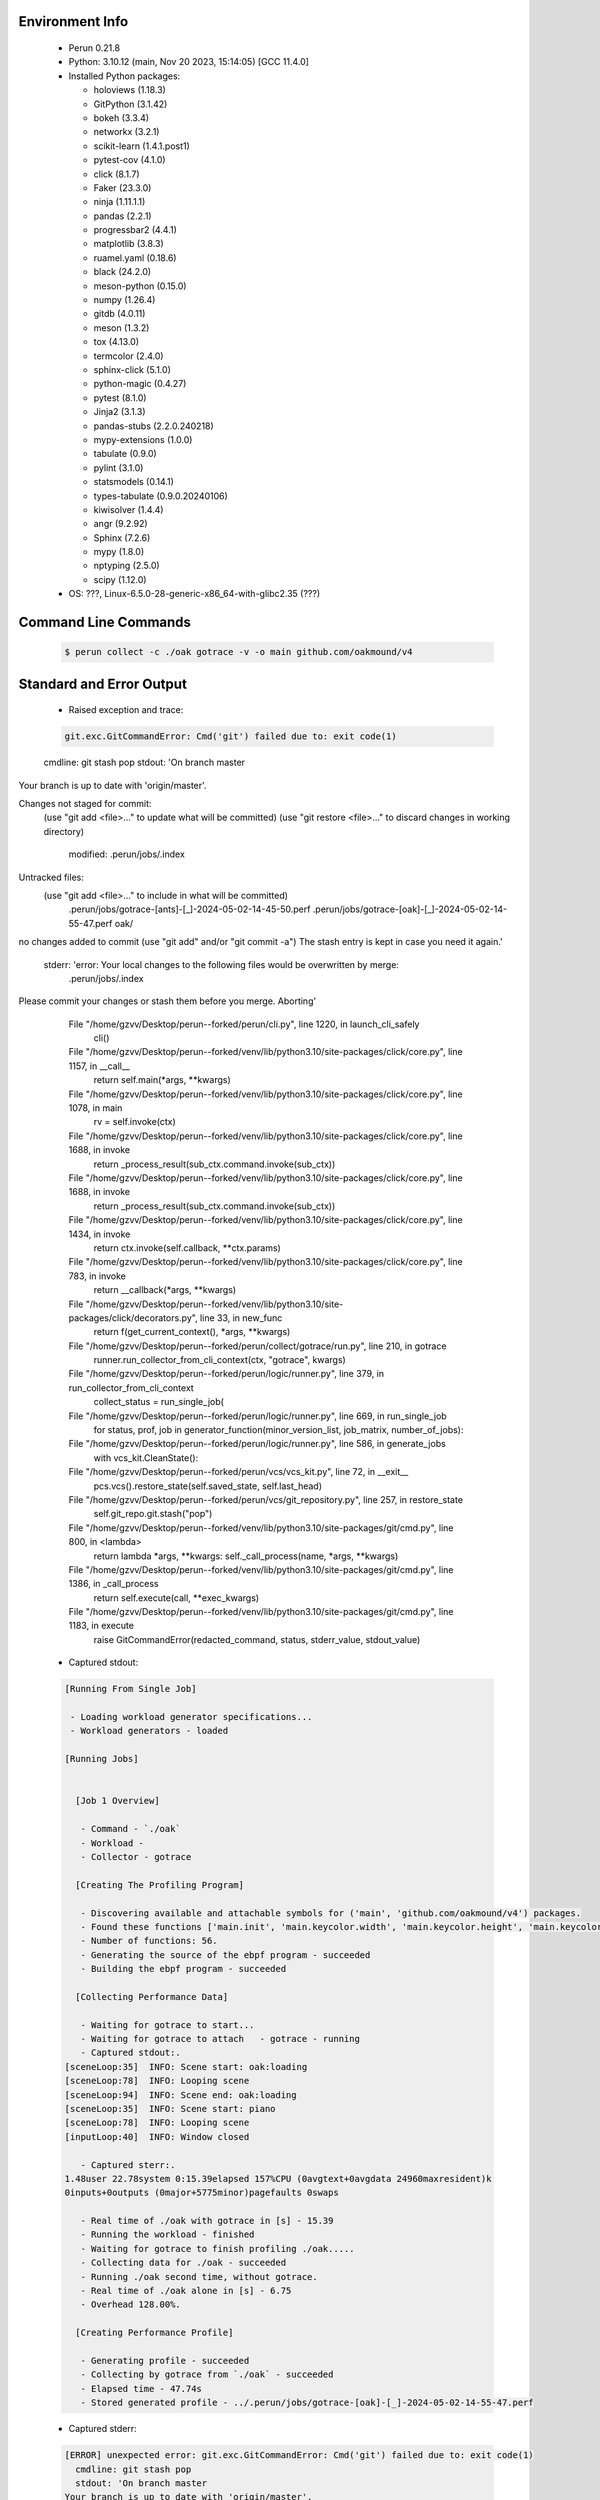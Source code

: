 Environment Info
----------------

  * Perun 0.21.8
  * Python:  3.10.12 (main, Nov 20 2023, 15:14:05) [GCC 11.4.0]
  * Installed Python packages:
  
    * holoviews (1.18.3)
    * GitPython (3.1.42)
    * bokeh (3.3.4)
    * networkx (3.2.1)
    * scikit-learn (1.4.1.post1)
    * pytest-cov (4.1.0)
    * click (8.1.7)
    * Faker (23.3.0)
    * ninja (1.11.1.1)
    * pandas (2.2.1)
    * progressbar2 (4.4.1)
    * matplotlib (3.8.3)
    * ruamel.yaml (0.18.6)
    * black (24.2.0)
    * meson-python (0.15.0)
    * numpy (1.26.4)
    * gitdb (4.0.11)
    * meson (1.3.2)
    * tox (4.13.0)
    * termcolor (2.4.0)
    * sphinx-click (5.1.0)
    * python-magic (0.4.27)
    * pytest (8.1.0)
    * Jinja2 (3.1.3)
    * pandas-stubs (2.2.0.240218)
    * mypy-extensions (1.0.0)
    * tabulate (0.9.0)
    * pylint (3.1.0)
    * statsmodels (0.14.1)
    * types-tabulate (0.9.0.20240106)
    * kiwisolver (1.4.4)
    * angr (9.2.92)
    * Sphinx (7.2.6)
    * mypy (1.8.0)
    * nptyping (2.5.0)
    * scipy (1.12.0)
  * OS: ???, Linux-6.5.0-28-generic-x86_64-with-glibc2.35 (???)

Command Line Commands
---------------------

  .. code-block:: bash
  
    $ perun collect -c ./oak gotrace -v -o main github.com/oakmound/v4

Standard and Error Output
-------------------------

  * Raised exception and trace:
  
  .. code-block:: bash
  
    git.exc.GitCommandError: Cmd('git') failed due to: exit code(1)
  cmdline: git stash pop
  stdout: 'On branch master
Your branch is up to date with 'origin/master'.

Changes not staged for commit:
  (use "git add <file>..." to update what will be committed)
  (use "git restore <file>..." to discard changes in working directory)
	modified:   .perun/jobs/.index

Untracked files:
  (use "git add <file>..." to include in what will be committed)
	.perun/jobs/gotrace-[ants]-[_]-2024-05-02-14-45-50.perf
	.perun/jobs/gotrace-[oak]-[_]-2024-05-02-14-55-47.perf
	oak/

no changes added to commit (use "git add" and/or "git commit -a")
The stash entry is kept in case you need it again.'
  stderr: 'error: Your local changes to the following files would be overwritten by merge:
	.perun/jobs/.index
Please commit your changes or stash them before you merge.
Aborting'
      File "/home/gzvv/Desktop/perun--forked/perun/cli.py", line 1220, in launch_cli_safely
        cli()
      File "/home/gzvv/Desktop/perun--forked/venv/lib/python3.10/site-packages/click/core.py", line 1157, in __call__
        return self.main(*args, **kwargs)
      File "/home/gzvv/Desktop/perun--forked/venv/lib/python3.10/site-packages/click/core.py", line 1078, in main
        rv = self.invoke(ctx)
      File "/home/gzvv/Desktop/perun--forked/venv/lib/python3.10/site-packages/click/core.py", line 1688, in invoke
        return _process_result(sub_ctx.command.invoke(sub_ctx))
      File "/home/gzvv/Desktop/perun--forked/venv/lib/python3.10/site-packages/click/core.py", line 1688, in invoke
        return _process_result(sub_ctx.command.invoke(sub_ctx))
      File "/home/gzvv/Desktop/perun--forked/venv/lib/python3.10/site-packages/click/core.py", line 1434, in invoke
        return ctx.invoke(self.callback, **ctx.params)
      File "/home/gzvv/Desktop/perun--forked/venv/lib/python3.10/site-packages/click/core.py", line 783, in invoke
        return __callback(*args, **kwargs)
      File "/home/gzvv/Desktop/perun--forked/venv/lib/python3.10/site-packages/click/decorators.py", line 33, in new_func
        return f(get_current_context(), *args, **kwargs)
      File "/home/gzvv/Desktop/perun--forked/perun/collect/gotrace/run.py", line 210, in gotrace
        runner.run_collector_from_cli_context(ctx, "gotrace", kwargs)
      File "/home/gzvv/Desktop/perun--forked/perun/logic/runner.py", line 379, in run_collector_from_cli_context
        collect_status = run_single_job(
      File "/home/gzvv/Desktop/perun--forked/perun/logic/runner.py", line 669, in run_single_job
        for status, prof, job in generator_function(minor_version_list, job_matrix, number_of_jobs):
      File "/home/gzvv/Desktop/perun--forked/perun/logic/runner.py", line 586, in generate_jobs
        with vcs_kit.CleanState():
      File "/home/gzvv/Desktop/perun--forked/perun/vcs/vcs_kit.py", line 72, in __exit__
        pcs.vcs().restore_state(self.saved_state, self.last_head)
      File "/home/gzvv/Desktop/perun--forked/perun/vcs/git_repository.py", line 257, in restore_state
        self.git_repo.git.stash("pop")
      File "/home/gzvv/Desktop/perun--forked/venv/lib/python3.10/site-packages/git/cmd.py", line 800, in <lambda>
        return lambda *args, **kwargs: self._call_process(name, *args, **kwargs)
      File "/home/gzvv/Desktop/perun--forked/venv/lib/python3.10/site-packages/git/cmd.py", line 1386, in _call_process
        return self.execute(call, **exec_kwargs)
      File "/home/gzvv/Desktop/perun--forked/venv/lib/python3.10/site-packages/git/cmd.py", line 1183, in execute
        raise GitCommandError(redacted_command, status, stderr_value, stdout_value)
    
  
  * Captured stdout:

  .. code-block:: 

    
    [Running From Single Job]
    
     - Loading workload generator specifications...
     - Workload generators - loaded
    
    [Running Jobs]
    
    
      [Job 1 Overview]
    
       - Command - `./oak`
       - Workload - 
       - Collector - gotrace
    
      [Creating The Profiling Program]
    
       - Discovering available and attachable symbols for ('main', 'github.com/oakmound/v4') packages.
       - Found these functions ['main.init', 'main.keycolor.width', 'main.keycolor.height', 'main.keycolor.color', 'main.newkey', 'main.newkey.func4', 'main.newkey.func3', 'main.newkey.func2', 'main.newkey.func1', 'main.playpitch', 'main.playpitch.func1', 'main.playpitch.deferwrap1', 'main.releasepitch', 'main.releasepitch.deferwrap1', 'main.(*pitchtext).string', 'main.(*f64text).string', 'main.main', 'main.newpcmmonitor', 'main.(*pcmmonitor).cid', 'main.(*pcmmonitor).pcmformat', 'main.(*pcmmonitor).writepcm', 'main.(*pcmmonitor).draw', 'main.main.func1', 'main.main.func1.15', 'main.main.func1.14', 'main.main.func1.13', 'main.main.func1.10', 'main.main.func1.9', 'main.main.func1.8', 'main.main.func1.7', 'main.main.func1.6', 'main.main.func1.5', 'main.main.func1.5.gowrap3', 'main.main.func1.5.gowrap2', 'main.main.func1.5.gowrap1', 'main.main.func1.4', 'main.main.func1.3', 'main.main.func1.2', 'main.main.func1.1', 'main.main.func1.1.1', 'main.main.func1.11', 'main.main.func1.12', 'main.main.func2', 'main.pcmmonitor.close', 'main.(*pcmmonitor).close', 'main.(*pcmmonitor).getdims', 'main.(*pcmmonitor).getlayer', 'main.(*pcmmonitor).setlayer', 'main.(*pcmmonitor).setpos', 'main.(*pcmmonitor).shiftx', 'main.(*pcmmonitor).shifty', 'main.(*pcmmonitor).undraw', 'main.pcmmonitor.x', 'main.(*pcmmonitor).x', 'main.pcmmonitor.y', 'main.(*pcmmonitor).y'].
       - Number of functions: 56.
       - Generating the source of the ebpf program - succeeded
       - Building the ebpf program - succeeded
    
      [Collecting Performance Data]
    
       - Waiting for gotrace to start...
       - Waiting for gotrace to attach   - gotrace - running
       - Captured stdout:.
    [sceneLoop:35]  INFO: Scene start: oak:loading
    [sceneLoop:78]  INFO: Looping scene
    [sceneLoop:94]  INFO: Scene end: oak:loading
    [sceneLoop:35]  INFO: Scene start: piano
    [sceneLoop:78]  INFO: Looping scene
    [inputLoop:40]  INFO: Window closed
    
       - Captured sterr:.
    1.48user 22.78system 0:15.39elapsed 157%CPU (0avgtext+0avgdata 24960maxresident)k
    0inputs+0outputs (0major+5775minor)pagefaults 0swaps
    
       - Real time of ./oak with gotrace in [s] - 15.39
       - Running the workload - finished
       - Waiting for gotrace to finish profiling ./oak.....
       - Collecting data for ./oak - succeeded
       - Running ./oak second time, without gotrace.
       - Real time of ./oak alone in [s] - 6.75
       - Overhead 128.00%.
    
      [Creating Performance Profile]
    
       - Generating profile - succeeded
       - Collecting by gotrace from `./oak` - succeeded
       - Elapsed time - 47.74s
       - Stored generated profile - ../.perun/jobs/gotrace-[oak]-[_]-2024-05-02-14-55-47.perf

    
  * Captured stderr:
  
  .. code-block:: 

    [ERROR] unexpected error: git.exc.GitCommandError: Cmd('git') failed due to: exit code(1)
      cmdline: git stash pop
      stdout: 'On branch master
    Your branch is up to date with 'origin/master'.
    
    Changes not staged for commit:
      (use "git add <file>..." to update what will be committed)
      (use "git restore <file>..." to discard changes in working directory)
    	modified:   .perun/jobs/.index
    
    Untracked files:
      (use "git add <file>..." to include in what will be committed)
    	.perun/jobs/gotrace-[ants]-[_]-2024-05-02-14-45-50.perf
    	.perun/jobs/gotrace-[oak]-[_]-2024-05-02-14-55-47.perf
    	oak/
    
    no changes added to commit (use "git add" and/or "git commit -a")
    The stash entry is kept in case you need it again.'
      stderr: 'error: Your local changes to the following files would be overwritten by merge:
    	.perun/jobs/.index
    Please commit your changes or stash them before you merge.
    Aborting'


Context
-------
 * Runtime Config
 
 .. code-block:: yaml
 
    output_filename_queue: []
    input_filename_queue: []
    context:
      profiles: []
      workload: {}

   
 * Local Config
 
 .. code-block:: yaml
 
    vcs:
      type: git
      url: /home/gzvv/Desktop/bp
    
    ## The following sets the executables (binaries / scripts).
    ## These will be profiled by selected collectors.
    ## Uncomment and edit the following region:
    # cmds:
    #   - echo
    
    ## The following sets the profiling workload for given commands
    ## Uncomment and edit the following region:
    # workloads:
    #   - hello
    #   - world
    
    ## The following contains the set of collectors (profilers) that will collect performance data.
    ## Uncomment and edit the following region:
    # collectors:
    #   - name: time
    ## Try '$ perun collect --help' to obtain list of supported collectors!
    
    ## The following contains the ordered list of postprocess phases that are executed after collection.
    ## Uncomment and edit the following region (!order matters!):
    # postprocessors:
    #   - name: regression_analysis
    #     params:
    #       method: full
    #   - name: filter
    ## Try '$ perun postprocessby --help' to obtain list of supported collectors!
    
    ## The following option automatically registers newly collected profiles for current minor version
    ## Uncomment the following to enable this behaviour:
    # profiles:
    #   register_after_run: true
    
    ## Be default, we sort the profiles by time
    format:
      sort_profiles_by: time
    
    ## The following options control the degradation checks in repository
    # degradation:
    ## Setting the following combination of option to true will make Perun collect new profiles,
    ## before checking for degradations and store them in logs at directory .perun/logs/
    #   collect_before_check: true
    #   log_collect: true
    ## Setting this to first (resp. all) will apply the first (resp. all) found check methods
    ## for corresponding configurations
    #   apply: first
    ## Specification of list of rules for applying degradation checks
    #   strategy:
    #     - method: average_amount_threshold
    
    ## To run your custom steps before any collection (un)comment the following region:
    # execute:
    #   pre_run:
    #     - make

   
 * Global Config
 
 .. code-block:: yaml
 
    general:
      editor: vim
      paging: only-log
    
    format:
      status: ┃ %type% ┃ %collector%  ┃ (%time%) ┃ %source% ┃
      shortlog: '%checksum:6% (%stats%) %desc% %changes%'
      output_profile_template: '%collector%-%cmd%-%workload%-%date%'
      output_show_template: '%collector%-%cmd%-%workload%-%date%'
      sort_profiles_by: time
    
    degradation:
      apply: all
      strategies:
      - method: average_amount_threshold
    
    generators:
      workload:
      - id: basic_strings
        type: string
        min_len: 8
        max_len: 128
        step: 8
      - id: basic_integers
        type: integer
        min_range: 100
        max_range: 10000
        step: 200
      - id: basic_files
        type: textfile
        min_lines: 10
        max_lines: 10000
        step: 1000
    testkey: '692829'


 * Manipulated profiles
 
 .. code-block:: json
   
    {
      "collector_info": {
        "name": "gotrace",
        "params": {
          "bpfring_size": 167772160,
          "get_overhead": true,
          "packages": [
            "main",
            "github.com/oakmound/v4"
          ],
          "save_intermediate_to_csv": false,
          "verbose": true,
          "workload": ""
        }
      },
      "header": {
        "cmd": "./oak",
        "type": "mixed",
        "units": {
          "mixed(time delta)": "us"
        },
        "workload": ""
      },
      "machine": {
        "architecture": "x86_64",
        "cpu": {
          "frequency": "3400.06Mhz",
          "physical": 4,
          "total": 4
        },
        "host": "Ubuntu22",
        "memory": {
          "swap": "2.6 GiB",
          "total_ram": "7.7 GiB"
        },
        "release": "6.5.0-28-generic",
        "system": "Linux"
      },
      "models": [],
      "origin": "d1d06295ca9cdcf9e34c3045b55c4aaf4655e1d1",
      "postprocessors": [],
      "resource_type_map": {
        "main.(*f64Text).String#0": {
          "ncalls": 424,
          "subtype": "Callees [#]",
          "time": 15380306232,
          "trace": [],
          "type": "time",
          "uid": "main.(*f64Text).String"
        },
        "main.(*f64Text).String#1": {
          "ncalls": 424,
          "subtype": "Callees Mean [#]",
          "time": 15380306232,
          "trace": [],
          "type": "time",
          "uid": "main.(*f64Text).String"
        },
        "main.(*f64Text).String#10": {
          "ncalls": 424,
          "subtype": "I Min",
          "time": 15380306232,
          "trace": [],
          "type": "time",
          "uid": "main.(*f64Text).String"
        },
        "main.(*f64Text).String#11": {
          "ncalls": 424,
          "subtype": "E Min",
          "time": 15380306232,
          "trace": [],
          "type": "time",
          "uid": "main.(*f64Text).String"
        },
        "main.(*f64Text).String#12": {
          "ncalls": 424,
          "subtype": "I Max",
          "time": 15380306232,
          "trace": [],
          "type": "time",
          "uid": "main.(*f64Text).String"
        },
        "main.(*f64Text).String#13": {
          "ncalls": 424,
          "subtype": "E Max",
          "time": 15380306232,
          "trace": [],
          "type": "time",
          "uid": "main.(*f64Text).String"
        },
        "main.(*f64Text).String#2": {
          "ncalls": 424,
          "subtype": "Total Inclusive T [ms]",
          "time": 15380306232,
          "trace": [],
          "type": "time",
          "uid": "main.(*f64Text).String"
        },
        "main.(*f64Text).String#3": {
          "ncalls": 424,
          "subtype": "Total Inclusive T [%]",
          "time": 15380306232,
          "trace": [],
          "type": "time",
          "uid": "main.(*f64Text).String"
        },
        "main.(*f64Text).String#4": {
          "ncalls": 424,
          "subtype": "Total Exclusive T [ms]",
          "time": 15380306232,
          "trace": [],
          "type": "time",
          "uid": "main.(*f64Text).String"
        },
        "main.(*f64Text).String#5": {
          "ncalls": 424,
          "subtype": "Total Exclusive T [%]",
          "time": 15380306232,
          "trace": [],
          "type": "time",
          "uid": "main.(*f64Text).String"
        },
        "main.(*f64Text).String#6": {
          "ncalls": 424,
          "subtype": "Total Morestack T [ms]",
          "time": 15380306232,
          "trace": [],
          "type": "time",
          "uid": "main.(*f64Text).String"
        },
        "main.(*f64Text).String#7": {
          "ncalls": 424,
          "subtype": "Total Morestack T [%]",
          "time": 15380306232,
          "trace": [],
          "type": "time",
          "uid": "main.(*f64Text).String"
        },
        "main.(*f64Text).String#8": {
          "ncalls": 424,
          "subtype": "I Mean",
          "time": 15380306232,
          "trace": [],
          "type": "time",
          "uid": "main.(*f64Text).String"
        },
        "main.(*f64Text).String#9": {
          "ncalls": 424,
          "subtype": "E Mean",
          "time": 15380306232,
          "trace": [],
          "type": "time",
          "uid": "main.(*f64Text).String"
        },
        "main.(*pcmMonitor).Draw#0": {
          "ncalls": 153,
          "subtype": "Callees [#]",
          "time": 15380306232,
          "trace": [],
          "type": "time",
          "uid": "main.(*pcmMonitor).Draw"
        },
        "main.(*pcmMonitor).Draw#1": {
          "ncalls": 153,
          "subtype": "Callees Mean [#]",
          "time": 15380306232,
          "trace": [],
          "type": "time",
          "uid": "main.(*pcmMonitor).Draw"
        },
        "main.(*pcmMonitor).Draw#10": {
          "ncalls": 153,
          "subtype": "I Min",
          "time": 15380306232,
          "trace": [],
          "type": "time",
          "uid": "main.(*pcmMonitor).Draw"
        },
        "main.(*pcmMonitor).Draw#11": {
          "ncalls": 153,
          "subtype": "E Min",
          "time": 15380306232,
          "trace": [],
          "type": "time",
          "uid": "main.(*pcmMonitor).Draw"
        },
        "main.(*pcmMonitor).Draw#12": {
          "ncalls": 153,
          "subtype": "I Max",
          "time": 15380306232,
          "trace": [],
          "type": "time",
          "uid": "main.(*pcmMonitor).Draw"
        },
        "main.(*pcmMonitor).Draw#13": {
          "ncalls": 153,
          "subtype": "E Max",
          "time": 15380306232,
          "trace": [],
          "type": "time",
          "uid": "main.(*pcmMonitor).Draw"
        },
        "main.(*pcmMonitor).Draw#2": {
          "ncalls": 153,
          "subtype": "Total Inclusive T [ms]",
          "time": 15380306232,
          "trace": [],
          "type": "time",
          "uid": "main.(*pcmMonitor).Draw"
        },
        "main.(*pcmMonitor).Draw#3": {
          "ncalls": 153,
          "subtype": "Total Inclusive T [%]",
          "time": 15380306232,
          "trace": [],
          "type": "time",
          "uid": "main.(*pcmMonitor).Draw"
        },
        "main.(*pcmMonitor).Draw#4": {
          "ncalls": 153,
          "subtype": "Total Exclusive T [ms]",
          "time": 15380306232,
          "trace": [],
          "type": "time",
          "uid": "main.(*pcmMonitor).Draw"
        },
        "main.(*pcmMonitor).Draw#5": {
          "ncalls": 153,
          "subtype": "Total Exclusive T [%]",
          "time": 15380306232,
          "trace": [],
          "type": "time",
          "uid": "main.(*pcmMonitor).Draw"
        },
        "main.(*pcmMonitor).Draw#6": {
          "ncalls": 153,
          "subtype": "Total Morestack T [ms]",
          "time": 15380306232,
          "trace": [],
          "type": "time",
          "uid": "main.(*pcmMonitor).Draw"
        },
        "main.(*pcmMonitor).Draw#7": {
          "ncalls": 153,
          "subtype": "Total Morestack T [%]",
          "time": 15380306232,
          "trace": [],
          "type": "time",
          "uid": "main.(*pcmMonitor).Draw"
        },
        "main.(*pcmMonitor).Draw#8": {
          "ncalls": 153,
          "subtype": "I Mean",
          "time": 15380306232,
          "trace": [],
          "type": "time",
          "uid": "main.(*pcmMonitor).Draw"
        },
        "main.(*pcmMonitor).Draw#9": {
          "ncalls": 153,
          "subtype": "E Mean",
          "time": 15380306232,
          "trace": [],
          "type": "time",
          "uid": "main.(*pcmMonitor).Draw"
        },
        "main.(*pcmMonitor).GetDims#0": {
          "ncalls": 153,
          "subtype": "Callees [#]",
          "time": 15380306232,
          "trace": [],
          "type": "time",
          "uid": "main.(*pcmMonitor).GetDims"
        },
        "main.(*pcmMonitor).GetDims#1": {
          "ncalls": 153,
          "subtype": "Callees Mean [#]",
          "time": 15380306232,
          "trace": [],
          "type": "time",
          "uid": "main.(*pcmMonitor).GetDims"
        },
        "main.(*pcmMonitor).GetDims#10": {
          "ncalls": 153,
          "subtype": "I Min",
          "time": 15380306232,
          "trace": [],
          "type": "time",
          "uid": "main.(*pcmMonitor).GetDims"
        },
        "main.(*pcmMonitor).GetDims#11": {
          "ncalls": 153,
          "subtype": "E Min",
          "time": 15380306232,
          "trace": [],
          "type": "time",
          "uid": "main.(*pcmMonitor).GetDims"
        },
        "main.(*pcmMonitor).GetDims#12": {
          "ncalls": 153,
          "subtype": "I Max",
          "time": 15380306232,
          "trace": [],
          "type": "time",
          "uid": "main.(*pcmMonitor).GetDims"
        },
        "main.(*pcmMonitor).GetDims#13": {
          "ncalls": 153,
          "subtype": "E Max",
          "time": 15380306232,
          "trace": [],
          "type": "time",
          "uid": "main.(*pcmMonitor).GetDims"
        },
        "main.(*pcmMonitor).GetDims#2": {
          "ncalls": 153,
          "subtype": "Total Inclusive T [ms]",
          "time": 15380306232,
          "trace": [],
          "type": "time",
          "uid": "main.(*pcmMonitor).GetDims"
        },
        "main.(*pcmMonitor).GetDims#3": {
          "ncalls": 153,
          "subtype": "Total Inclusive T [%]",
          "time": 15380306232,
          "trace": [],
          "type": "time",
          "uid": "main.(*pcmMonitor).GetDims"
        },
        "main.(*pcmMonitor).GetDims#4": {
          "ncalls": 153,
          "subtype": "Total Exclusive T [ms]",
          "time": 15380306232,
          "trace": [],
          "type": "time",
          "uid": "main.(*pcmMonitor).GetDims"
        },
        "main.(*pcmMonitor).GetDims#5": {
          "ncalls": 153,
          "subtype": "Total Exclusive T [%]",
          "time": 15380306232,
          "trace": [],
          "type": "time",
          "uid": "main.(*pcmMonitor).GetDims"
        },
        "main.(*pcmMonitor).GetDims#6": {
          "ncalls": 153,
          "subtype": "Total Morestack T [ms]",
          "time": 15380306232,
          "trace": [],
          "type": "time",
          "uid": "main.(*pcmMonitor).GetDims"
        },
        "main.(*pcmMonitor).GetDims#7": {
          "ncalls": 153,
          "subtype": "Total Morestack T [%]",
          "time": 15380306232,
          "trace": [],
          "type": "time",
          "uid": "main.(*pcmMonitor).GetDims"
        },
        "main.(*pcmMonitor).GetDims#8": {
          "ncalls": 153,
          "subtype": "I Mean",
          "time": 15380306232,
          "trace": [],
          "type": "time",
          "uid": "main.(*pcmMonitor).GetDims"
        },
        "main.(*pcmMonitor).GetDims#9": {
          "ncalls": 153,
          "subtype": "E Mean",
          "time": 15380306232,
          "trace": [],
          "type": "time",
          "uid": "main.(*pcmMonitor).GetDims"
        },
        "main.(*pcmMonitor).GetLayer#0": {
          "ncalls": 620,
          "subtype": "Callees [#]",
          "time": 15380306232,
          "trace": [],
          "type": "time",
          "uid": "main.(*pcmMonitor).GetLayer"
        },
        "main.(*pcmMonitor).GetLayer#1": {
          "ncalls": 620,
          "subtype": "Callees Mean [#]",
          "time": 15380306232,
          "trace": [],
          "type": "time",
          "uid": "main.(*pcmMonitor).GetLayer"
        },
        "main.(*pcmMonitor).GetLayer#10": {
          "ncalls": 620,
          "subtype": "I Min",
          "time": 15380306232,
          "trace": [],
          "type": "time",
          "uid": "main.(*pcmMonitor).GetLayer"
        },
        "main.(*pcmMonitor).GetLayer#11": {
          "ncalls": 620,
          "subtype": "E Min",
          "time": 15380306232,
          "trace": [],
          "type": "time",
          "uid": "main.(*pcmMonitor).GetLayer"
        },
        "main.(*pcmMonitor).GetLayer#12": {
          "ncalls": 620,
          "subtype": "I Max",
          "time": 15380306232,
          "trace": [],
          "type": "time",
          "uid": "main.(*pcmMonitor).GetLayer"
        },
        "main.(*pcmMonitor).GetLayer#13": {
          "ncalls": 620,
          "subtype": "E Max",
          "time": 15380306232,
          "trace": [],
          "type": "time",
          "uid": "main.(*pcmMonitor).GetLayer"
        },
        "main.(*pcmMonitor).GetLayer#2": {
          "ncalls": 620,
          "subtype": "Total Inclusive T [ms]",
          "time": 15380306232,
          "trace": [],
          "type": "time",
          "uid": "main.(*pcmMonitor).GetLayer"
        },
        "main.(*pcmMonitor).GetLayer#3": {
          "ncalls": 620,
          "subtype": "Total Inclusive T [%]",
          "time": 15380306232,
          "trace": [],
          "type": "time",
          "uid": "main.(*pcmMonitor).GetLayer"
        },
        "main.(*pcmMonitor).GetLayer#4": {
          "ncalls": 620,
          "subtype": "Total Exclusive T [ms]",
          "time": 15380306232,
          "trace": [],
          "type": "time",
          "uid": "main.(*pcmMonitor).GetLayer"
        },
        "main.(*pcmMonitor).GetLayer#5": {
          "ncalls": 620,
          "subtype": "Total Exclusive T [%]",
          "time": 15380306232,
          "trace": [],
          "type": "time",
          "uid": "main.(*pcmMonitor).GetLayer"
        },
        "main.(*pcmMonitor).GetLayer#6": {
          "ncalls": 620,
          "subtype": "Total Morestack T [ms]",
          "time": 15380306232,
          "trace": [],
          "type": "time",
          "uid": "main.(*pcmMonitor).GetLayer"
        },
        "main.(*pcmMonitor).GetLayer#7": {
          "ncalls": 620,
          "subtype": "Total Morestack T [%]",
          "time": 15380306232,
          "trace": [],
          "type": "time",
          "uid": "main.(*pcmMonitor).GetLayer"
        },
        "main.(*pcmMonitor).GetLayer#8": {
          "ncalls": 620,
          "subtype": "I Mean",
          "time": 15380306232,
          "trace": [],
          "type": "time",
          "uid": "main.(*pcmMonitor).GetLayer"
        },
        "main.(*pcmMonitor).GetLayer#9": {
          "ncalls": 620,
          "subtype": "E Mean",
          "time": 15380306232,
          "trace": [],
          "type": "time",
          "uid": "main.(*pcmMonitor).GetLayer"
        },
        "main.(*pcmMonitor).PCMFormat#0": {
          "ncalls": 4,
          "subtype": "Callees [#]",
          "time": 15380306232,
          "trace": [
            {
              "func": "main.playPitch.func1"
            },
            {
              "func": "main.main.func1.2"
            },
            {
              "func": "main.main.func1.1"
            }
          ],
          "type": "time",
          "uid": "main.(*pcmMonitor).PCMFormat"
        },
        "main.(*pcmMonitor).PCMFormat#1": {
          "ncalls": 4,
          "subtype": "Callees Mean [#]",
          "time": 15380306232,
          "trace": [
            {
              "func": "main.playPitch.func1"
            },
            {
              "func": "main.main.func1.2"
            },
            {
              "func": "main.main.func1.1"
            }
          ],
          "type": "time",
          "uid": "main.(*pcmMonitor).PCMFormat"
        },
        "main.(*pcmMonitor).PCMFormat#10": {
          "ncalls": 4,
          "subtype": "I Min",
          "time": 15380306232,
          "trace": [
            {
              "func": "main.playPitch.func1"
            },
            {
              "func": "main.main.func1.2"
            },
            {
              "func": "main.main.func1.1"
            }
          ],
          "type": "time",
          "uid": "main.(*pcmMonitor).PCMFormat"
        },
        "main.(*pcmMonitor).PCMFormat#11": {
          "ncalls": 4,
          "subtype": "E Min",
          "time": 15380306232,
          "trace": [
            {
              "func": "main.playPitch.func1"
            },
            {
              "func": "main.main.func1.2"
            },
            {
              "func": "main.main.func1.1"
            }
          ],
          "type": "time",
          "uid": "main.(*pcmMonitor).PCMFormat"
        },
        "main.(*pcmMonitor).PCMFormat#12": {
          "ncalls": 4,
          "subtype": "I Max",
          "time": 15380306232,
          "trace": [
            {
              "func": "main.playPitch.func1"
            },
            {
              "func": "main.main.func1.2"
            },
            {
              "func": "main.main.func1.1"
            }
          ],
          "type": "time",
          "uid": "main.(*pcmMonitor).PCMFormat"
        },
        "main.(*pcmMonitor).PCMFormat#13": {
          "ncalls": 4,
          "subtype": "E Max",
          "time": 15380306232,
          "trace": [
            {
              "func": "main.playPitch.func1"
            },
            {
              "func": "main.main.func1.2"
            },
            {
              "func": "main.main.func1.1"
            }
          ],
          "type": "time",
          "uid": "main.(*pcmMonitor).PCMFormat"
        },
        "main.(*pcmMonitor).PCMFormat#14": {
          "ncalls": 1,
          "subtype": "Callees [#]",
          "time": 15380306232,
          "trace": [
            {
              "func": "main.playPitch.func1"
            },
            {
              "func": "main.playPitch.func1"
            },
            {
              "func": "main.main.func1.2"
            },
            {
              "func": "main.main.func1.2"
            },
            {
              "func": "main.main.func1.1"
            }
          ],
          "type": "time",
          "uid": "main.(*pcmMonitor).PCMFormat"
        },
        "main.(*pcmMonitor).PCMFormat#15": {
          "ncalls": 1,
          "subtype": "Callees Mean [#]",
          "time": 15380306232,
          "trace": [
            {
              "func": "main.playPitch.func1"
            },
            {
              "func": "main.playPitch.func1"
            },
            {
              "func": "main.main.func1.2"
            },
            {
              "func": "main.main.func1.2"
            },
            {
              "func": "main.main.func1.1"
            }
          ],
          "type": "time",
          "uid": "main.(*pcmMonitor).PCMFormat"
        },
        "main.(*pcmMonitor).PCMFormat#16": {
          "ncalls": 1,
          "subtype": "Total Inclusive T [ms]",
          "time": 15380306232,
          "trace": [
            {
              "func": "main.playPitch.func1"
            },
            {
              "func": "main.playPitch.func1"
            },
            {
              "func": "main.main.func1.2"
            },
            {
              "func": "main.main.func1.2"
            },
            {
              "func": "main.main.func1.1"
            }
          ],
          "type": "time",
          "uid": "main.(*pcmMonitor).PCMFormat"
        },
        "main.(*pcmMonitor).PCMFormat#17": {
          "ncalls": 1,
          "subtype": "Total Inclusive T [%]",
          "time": 15380306232,
          "trace": [
            {
              "func": "main.playPitch.func1"
            },
            {
              "func": "main.playPitch.func1"
            },
            {
              "func": "main.main.func1.2"
            },
            {
              "func": "main.main.func1.2"
            },
            {
              "func": "main.main.func1.1"
            }
          ],
          "type": "time",
          "uid": "main.(*pcmMonitor).PCMFormat"
        },
        "main.(*pcmMonitor).PCMFormat#18": {
          "ncalls": 1,
          "subtype": "Total Exclusive T [ms]",
          "time": 15380306232,
          "trace": [
            {
              "func": "main.playPitch.func1"
            },
            {
              "func": "main.playPitch.func1"
            },
            {
              "func": "main.main.func1.2"
            },
            {
              "func": "main.main.func1.2"
            },
            {
              "func": "main.main.func1.1"
            }
          ],
          "type": "time",
          "uid": "main.(*pcmMonitor).PCMFormat"
        },
        "main.(*pcmMonitor).PCMFormat#19": {
          "ncalls": 1,
          "subtype": "Total Exclusive T [%]",
          "time": 15380306232,
          "trace": [
            {
              "func": "main.playPitch.func1"
            },
            {
              "func": "main.playPitch.func1"
            },
            {
              "func": "main.main.func1.2"
            },
            {
              "func": "main.main.func1.2"
            },
            {
              "func": "main.main.func1.1"
            }
          ],
          "type": "time",
          "uid": "main.(*pcmMonitor).PCMFormat"
        },
        "main.(*pcmMonitor).PCMFormat#2": {
          "ncalls": 4,
          "subtype": "Total Inclusive T [ms]",
          "time": 15380306232,
          "trace": [
            {
              "func": "main.playPitch.func1"
            },
            {
              "func": "main.main.func1.2"
            },
            {
              "func": "main.main.func1.1"
            }
          ],
          "type": "time",
          "uid": "main.(*pcmMonitor).PCMFormat"
        },
        "main.(*pcmMonitor).PCMFormat#20": {
          "ncalls": 1,
          "subtype": "Total Morestack T [ms]",
          "time": 15380306232,
          "trace": [
            {
              "func": "main.playPitch.func1"
            },
            {
              "func": "main.playPitch.func1"
            },
            {
              "func": "main.main.func1.2"
            },
            {
              "func": "main.main.func1.2"
            },
            {
              "func": "main.main.func1.1"
            }
          ],
          "type": "time",
          "uid": "main.(*pcmMonitor).PCMFormat"
        },
        "main.(*pcmMonitor).PCMFormat#21": {
          "ncalls": 1,
          "subtype": "Total Morestack T [%]",
          "time": 15380306232,
          "trace": [
            {
              "func": "main.playPitch.func1"
            },
            {
              "func": "main.playPitch.func1"
            },
            {
              "func": "main.main.func1.2"
            },
            {
              "func": "main.main.func1.2"
            },
            {
              "func": "main.main.func1.1"
            }
          ],
          "type": "time",
          "uid": "main.(*pcmMonitor).PCMFormat"
        },
        "main.(*pcmMonitor).PCMFormat#22": {
          "ncalls": 1,
          "subtype": "I Mean",
          "time": 15380306232,
          "trace": [
            {
              "func": "main.playPitch.func1"
            },
            {
              "func": "main.playPitch.func1"
            },
            {
              "func": "main.main.func1.2"
            },
            {
              "func": "main.main.func1.2"
            },
            {
              "func": "main.main.func1.1"
            }
          ],
          "type": "time",
          "uid": "main.(*pcmMonitor).PCMFormat"
        },
        "main.(*pcmMonitor).PCMFormat#23": {
          "ncalls": 1,
          "subtype": "E Mean",
          "time": 15380306232,
          "trace": [
            {
              "func": "main.playPitch.func1"
            },
            {
              "func": "main.playPitch.func1"
            },
            {
              "func": "main.main.func1.2"
            },
            {
              "func": "main.main.func1.2"
            },
            {
              "func": "main.main.func1.1"
            }
          ],
          "type": "time",
          "uid": "main.(*pcmMonitor).PCMFormat"
        },
        "main.(*pcmMonitor).PCMFormat#24": {
          "ncalls": 1,
          "subtype": "I Min",
          "time": 15380306232,
          "trace": [
            {
              "func": "main.playPitch.func1"
            },
            {
              "func": "main.playPitch.func1"
            },
            {
              "func": "main.main.func1.2"
            },
            {
              "func": "main.main.func1.2"
            },
            {
              "func": "main.main.func1.1"
            }
          ],
          "type": "time",
          "uid": "main.(*pcmMonitor).PCMFormat"
        },
        "main.(*pcmMonitor).PCMFormat#25": {
          "ncalls": 1,
          "subtype": "E Min",
          "time": 15380306232,
          "trace": [
            {
              "func": "main.playPitch.func1"
            },
            {
              "func": "main.playPitch.func1"
            },
            {
              "func": "main.main.func1.2"
            },
            {
              "func": "main.main.func1.2"
            },
            {
              "func": "main.main.func1.1"
            }
          ],
          "type": "time",
          "uid": "main.(*pcmMonitor).PCMFormat"
        },
        "main.(*pcmMonitor).PCMFormat#26": {
          "ncalls": 1,
          "subtype": "I Max",
          "time": 15380306232,
          "trace": [
            {
              "func": "main.playPitch.func1"
            },
            {
              "func": "main.playPitch.func1"
            },
            {
              "func": "main.main.func1.2"
            },
            {
              "func": "main.main.func1.2"
            },
            {
              "func": "main.main.func1.1"
            }
          ],
          "type": "time",
          "uid": "main.(*pcmMonitor).PCMFormat"
        },
        "main.(*pcmMonitor).PCMFormat#27": {
          "ncalls": 1,
          "subtype": "E Max",
          "time": 15380306232,
          "trace": [
            {
              "func": "main.playPitch.func1"
            },
            {
              "func": "main.playPitch.func1"
            },
            {
              "func": "main.main.func1.2"
            },
            {
              "func": "main.main.func1.2"
            },
            {
              "func": "main.main.func1.1"
            }
          ],
          "type": "time",
          "uid": "main.(*pcmMonitor).PCMFormat"
        },
        "main.(*pcmMonitor).PCMFormat#28": {
          "ncalls": 1,
          "subtype": "Callees [#]",
          "time": 15380306232,
          "trace": [
            {
              "func": "main.playPitch.func1"
            },
            {
              "func": "main.playPitch.func1"
            },
            {
              "func": "main.main.func1.2"
            },
            {
              "func": "main.main.func1.1"
            }
          ],
          "type": "time",
          "uid": "main.(*pcmMonitor).PCMFormat"
        },
        "main.(*pcmMonitor).PCMFormat#29": {
          "ncalls": 1,
          "subtype": "Callees Mean [#]",
          "time": 15380306232,
          "trace": [
            {
              "func": "main.playPitch.func1"
            },
            {
              "func": "main.playPitch.func1"
            },
            {
              "func": "main.main.func1.2"
            },
            {
              "func": "main.main.func1.1"
            }
          ],
          "type": "time",
          "uid": "main.(*pcmMonitor).PCMFormat"
        },
        "main.(*pcmMonitor).PCMFormat#3": {
          "ncalls": 4,
          "subtype": "Total Inclusive T [%]",
          "time": 15380306232,
          "trace": [
            {
              "func": "main.playPitch.func1"
            },
            {
              "func": "main.main.func1.2"
            },
            {
              "func": "main.main.func1.1"
            }
          ],
          "type": "time",
          "uid": "main.(*pcmMonitor).PCMFormat"
        },
        "main.(*pcmMonitor).PCMFormat#30": {
          "ncalls": 1,
          "subtype": "Total Inclusive T [ms]",
          "time": 15380306232,
          "trace": [
            {
              "func": "main.playPitch.func1"
            },
            {
              "func": "main.playPitch.func1"
            },
            {
              "func": "main.main.func1.2"
            },
            {
              "func": "main.main.func1.1"
            }
          ],
          "type": "time",
          "uid": "main.(*pcmMonitor).PCMFormat"
        },
        "main.(*pcmMonitor).PCMFormat#31": {
          "ncalls": 1,
          "subtype": "Total Inclusive T [%]",
          "time": 15380306232,
          "trace": [
            {
              "func": "main.playPitch.func1"
            },
            {
              "func": "main.playPitch.func1"
            },
            {
              "func": "main.main.func1.2"
            },
            {
              "func": "main.main.func1.1"
            }
          ],
          "type": "time",
          "uid": "main.(*pcmMonitor).PCMFormat"
        },
        "main.(*pcmMonitor).PCMFormat#32": {
          "ncalls": 1,
          "subtype": "Total Exclusive T [ms]",
          "time": 15380306232,
          "trace": [
            {
              "func": "main.playPitch.func1"
            },
            {
              "func": "main.playPitch.func1"
            },
            {
              "func": "main.main.func1.2"
            },
            {
              "func": "main.main.func1.1"
            }
          ],
          "type": "time",
          "uid": "main.(*pcmMonitor).PCMFormat"
        },
        "main.(*pcmMonitor).PCMFormat#33": {
          "ncalls": 1,
          "subtype": "Total Exclusive T [%]",
          "time": 15380306232,
          "trace": [
            {
              "func": "main.playPitch.func1"
            },
            {
              "func": "main.playPitch.func1"
            },
            {
              "func": "main.main.func1.2"
            },
            {
              "func": "main.main.func1.1"
            }
          ],
          "type": "time",
          "uid": "main.(*pcmMonitor).PCMFormat"
        },
        "main.(*pcmMonitor).PCMFormat#34": {
          "ncalls": 1,
          "subtype": "Total Morestack T [ms]",
          "time": 15380306232,
          "trace": [
            {
              "func": "main.playPitch.func1"
            },
            {
              "func": "main.playPitch.func1"
            },
            {
              "func": "main.main.func1.2"
            },
            {
              "func": "main.main.func1.1"
            }
          ],
          "type": "time",
          "uid": "main.(*pcmMonitor).PCMFormat"
        },
        "main.(*pcmMonitor).PCMFormat#35": {
          "ncalls": 1,
          "subtype": "Total Morestack T [%]",
          "time": 15380306232,
          "trace": [
            {
              "func": "main.playPitch.func1"
            },
            {
              "func": "main.playPitch.func1"
            },
            {
              "func": "main.main.func1.2"
            },
            {
              "func": "main.main.func1.1"
            }
          ],
          "type": "time",
          "uid": "main.(*pcmMonitor).PCMFormat"
        },
        "main.(*pcmMonitor).PCMFormat#36": {
          "ncalls": 1,
          "subtype": "I Mean",
          "time": 15380306232,
          "trace": [
            {
              "func": "main.playPitch.func1"
            },
            {
              "func": "main.playPitch.func1"
            },
            {
              "func": "main.main.func1.2"
            },
            {
              "func": "main.main.func1.1"
            }
          ],
          "type": "time",
          "uid": "main.(*pcmMonitor).PCMFormat"
        },
        "main.(*pcmMonitor).PCMFormat#37": {
          "ncalls": 1,
          "subtype": "E Mean",
          "time": 15380306232,
          "trace": [
            {
              "func": "main.playPitch.func1"
            },
            {
              "func": "main.playPitch.func1"
            },
            {
              "func": "main.main.func1.2"
            },
            {
              "func": "main.main.func1.1"
            }
          ],
          "type": "time",
          "uid": "main.(*pcmMonitor).PCMFormat"
        },
        "main.(*pcmMonitor).PCMFormat#38": {
          "ncalls": 1,
          "subtype": "I Min",
          "time": 15380306232,
          "trace": [
            {
              "func": "main.playPitch.func1"
            },
            {
              "func": "main.playPitch.func1"
            },
            {
              "func": "main.main.func1.2"
            },
            {
              "func": "main.main.func1.1"
            }
          ],
          "type": "time",
          "uid": "main.(*pcmMonitor).PCMFormat"
        },
        "main.(*pcmMonitor).PCMFormat#39": {
          "ncalls": 1,
          "subtype": "E Min",
          "time": 15380306232,
          "trace": [
            {
              "func": "main.playPitch.func1"
            },
            {
              "func": "main.playPitch.func1"
            },
            {
              "func": "main.main.func1.2"
            },
            {
              "func": "main.main.func1.1"
            }
          ],
          "type": "time",
          "uid": "main.(*pcmMonitor).PCMFormat"
        },
        "main.(*pcmMonitor).PCMFormat#4": {
          "ncalls": 4,
          "subtype": "Total Exclusive T [ms]",
          "time": 15380306232,
          "trace": [
            {
              "func": "main.playPitch.func1"
            },
            {
              "func": "main.main.func1.2"
            },
            {
              "func": "main.main.func1.1"
            }
          ],
          "type": "time",
          "uid": "main.(*pcmMonitor).PCMFormat"
        },
        "main.(*pcmMonitor).PCMFormat#40": {
          "ncalls": 1,
          "subtype": "I Max",
          "time": 15380306232,
          "trace": [
            {
              "func": "main.playPitch.func1"
            },
            {
              "func": "main.playPitch.func1"
            },
            {
              "func": "main.main.func1.2"
            },
            {
              "func": "main.main.func1.1"
            }
          ],
          "type": "time",
          "uid": "main.(*pcmMonitor).PCMFormat"
        },
        "main.(*pcmMonitor).PCMFormat#41": {
          "ncalls": 1,
          "subtype": "E Max",
          "time": 15380306232,
          "trace": [
            {
              "func": "main.playPitch.func1"
            },
            {
              "func": "main.playPitch.func1"
            },
            {
              "func": "main.main.func1.2"
            },
            {
              "func": "main.main.func1.1"
            }
          ],
          "type": "time",
          "uid": "main.(*pcmMonitor).PCMFormat"
        },
        "main.(*pcmMonitor).PCMFormat#5": {
          "ncalls": 4,
          "subtype": "Total Exclusive T [%]",
          "time": 15380306232,
          "trace": [
            {
              "func": "main.playPitch.func1"
            },
            {
              "func": "main.main.func1.2"
            },
            {
              "func": "main.main.func1.1"
            }
          ],
          "type": "time",
          "uid": "main.(*pcmMonitor).PCMFormat"
        },
        "main.(*pcmMonitor).PCMFormat#6": {
          "ncalls": 4,
          "subtype": "Total Morestack T [ms]",
          "time": 15380306232,
          "trace": [
            {
              "func": "main.playPitch.func1"
            },
            {
              "func": "main.main.func1.2"
            },
            {
              "func": "main.main.func1.1"
            }
          ],
          "type": "time",
          "uid": "main.(*pcmMonitor).PCMFormat"
        },
        "main.(*pcmMonitor).PCMFormat#7": {
          "ncalls": 4,
          "subtype": "Total Morestack T [%]",
          "time": 15380306232,
          "trace": [
            {
              "func": "main.playPitch.func1"
            },
            {
              "func": "main.main.func1.2"
            },
            {
              "func": "main.main.func1.1"
            }
          ],
          "type": "time",
          "uid": "main.(*pcmMonitor).PCMFormat"
        },
        "main.(*pcmMonitor).PCMFormat#8": {
          "ncalls": 4,
          "subtype": "I Mean",
          "time": 15380306232,
          "trace": [
            {
              "func": "main.playPitch.func1"
            },
            {
              "func": "main.main.func1.2"
            },
            {
              "func": "main.main.func1.1"
            }
          ],
          "type": "time",
          "uid": "main.(*pcmMonitor).PCMFormat"
        },
        "main.(*pcmMonitor).PCMFormat#9": {
          "ncalls": 4,
          "subtype": "E Mean",
          "time": 15380306232,
          "trace": [
            {
              "func": "main.playPitch.func1"
            },
            {
              "func": "main.main.func1.2"
            },
            {
              "func": "main.main.func1.1"
            }
          ],
          "type": "time",
          "uid": "main.(*pcmMonitor).PCMFormat"
        },
        "main.(*pcmMonitor).WritePCM#0": {
          "ncalls": 86,
          "subtype": "Callees [#]",
          "time": 15380306232,
          "trace": [
            {
              "func": "main.playPitch.func1"
            },
            {
              "func": "main.main.func1.2"
            },
            {
              "func": "main.main.func1.1"
            }
          ],
          "type": "time",
          "uid": "main.(*pcmMonitor).WritePCM"
        },
        "main.(*pcmMonitor).WritePCM#1": {
          "ncalls": 86,
          "subtype": "Callees Mean [#]",
          "time": 15380306232,
          "trace": [
            {
              "func": "main.playPitch.func1"
            },
            {
              "func": "main.main.func1.2"
            },
            {
              "func": "main.main.func1.1"
            }
          ],
          "type": "time",
          "uid": "main.(*pcmMonitor).WritePCM"
        },
        "main.(*pcmMonitor).WritePCM#10": {
          "ncalls": 86,
          "subtype": "I Min",
          "time": 15380306232,
          "trace": [
            {
              "func": "main.playPitch.func1"
            },
            {
              "func": "main.main.func1.2"
            },
            {
              "func": "main.main.func1.1"
            }
          ],
          "type": "time",
          "uid": "main.(*pcmMonitor).WritePCM"
        },
        "main.(*pcmMonitor).WritePCM#11": {
          "ncalls": 86,
          "subtype": "E Min",
          "time": 15380306232,
          "trace": [
            {
              "func": "main.playPitch.func1"
            },
            {
              "func": "main.main.func1.2"
            },
            {
              "func": "main.main.func1.1"
            }
          ],
          "type": "time",
          "uid": "main.(*pcmMonitor).WritePCM"
        },
        "main.(*pcmMonitor).WritePCM#12": {
          "ncalls": 86,
          "subtype": "I Max",
          "time": 15380306232,
          "trace": [
            {
              "func": "main.playPitch.func1"
            },
            {
              "func": "main.main.func1.2"
            },
            {
              "func": "main.main.func1.1"
            }
          ],
          "type": "time",
          "uid": "main.(*pcmMonitor).WritePCM"
        },
        "main.(*pcmMonitor).WritePCM#13": {
          "ncalls": 86,
          "subtype": "E Max",
          "time": 15380306232,
          "trace": [
            {
              "func": "main.playPitch.func1"
            },
            {
              "func": "main.main.func1.2"
            },
            {
              "func": "main.main.func1.1"
            }
          ],
          "type": "time",
          "uid": "main.(*pcmMonitor).WritePCM"
        },
        "main.(*pcmMonitor).WritePCM#14": {
          "ncalls": 15,
          "subtype": "Callees [#]",
          "time": 15380306232,
          "trace": [
            {
              "func": "main.playPitch.func1"
            },
            {
              "func": "main.playPitch.func1"
            },
            {
              "func": "main.main.func1.2"
            },
            {
              "func": "main.main.func1.2"
            },
            {
              "func": "main.main.func1.1"
            }
          ],
          "type": "time",
          "uid": "main.(*pcmMonitor).WritePCM"
        },
        "main.(*pcmMonitor).WritePCM#15": {
          "ncalls": 15,
          "subtype": "Callees Mean [#]",
          "time": 15380306232,
          "trace": [
            {
              "func": "main.playPitch.func1"
            },
            {
              "func": "main.playPitch.func1"
            },
            {
              "func": "main.main.func1.2"
            },
            {
              "func": "main.main.func1.2"
            },
            {
              "func": "main.main.func1.1"
            }
          ],
          "type": "time",
          "uid": "main.(*pcmMonitor).WritePCM"
        },
        "main.(*pcmMonitor).WritePCM#16": {
          "ncalls": 15,
          "subtype": "Total Inclusive T [ms]",
          "time": 15380306232,
          "trace": [
            {
              "func": "main.playPitch.func1"
            },
            {
              "func": "main.playPitch.func1"
            },
            {
              "func": "main.main.func1.2"
            },
            {
              "func": "main.main.func1.2"
            },
            {
              "func": "main.main.func1.1"
            }
          ],
          "type": "time",
          "uid": "main.(*pcmMonitor).WritePCM"
        },
        "main.(*pcmMonitor).WritePCM#17": {
          "ncalls": 15,
          "subtype": "Total Inclusive T [%]",
          "time": 15380306232,
          "trace": [
            {
              "func": "main.playPitch.func1"
            },
            {
              "func": "main.playPitch.func1"
            },
            {
              "func": "main.main.func1.2"
            },
            {
              "func": "main.main.func1.2"
            },
            {
              "func": "main.main.func1.1"
            }
          ],
          "type": "time",
          "uid": "main.(*pcmMonitor).WritePCM"
        },
        "main.(*pcmMonitor).WritePCM#18": {
          "ncalls": 15,
          "subtype": "Total Exclusive T [ms]",
          "time": 15380306232,
          "trace": [
            {
              "func": "main.playPitch.func1"
            },
            {
              "func": "main.playPitch.func1"
            },
            {
              "func": "main.main.func1.2"
            },
            {
              "func": "main.main.func1.2"
            },
            {
              "func": "main.main.func1.1"
            }
          ],
          "type": "time",
          "uid": "main.(*pcmMonitor).WritePCM"
        },
        "main.(*pcmMonitor).WritePCM#19": {
          "ncalls": 15,
          "subtype": "Total Exclusive T [%]",
          "time": 15380306232,
          "trace": [
            {
              "func": "main.playPitch.func1"
            },
            {
              "func": "main.playPitch.func1"
            },
            {
              "func": "main.main.func1.2"
            },
            {
              "func": "main.main.func1.2"
            },
            {
              "func": "main.main.func1.1"
            }
          ],
          "type": "time",
          "uid": "main.(*pcmMonitor).WritePCM"
        },
        "main.(*pcmMonitor).WritePCM#2": {
          "ncalls": 86,
          "subtype": "Total Inclusive T [ms]",
          "time": 15380306232,
          "trace": [
            {
              "func": "main.playPitch.func1"
            },
            {
              "func": "main.main.func1.2"
            },
            {
              "func": "main.main.func1.1"
            }
          ],
          "type": "time",
          "uid": "main.(*pcmMonitor).WritePCM"
        },
        "main.(*pcmMonitor).WritePCM#20": {
          "ncalls": 15,
          "subtype": "Total Morestack T [ms]",
          "time": 15380306232,
          "trace": [
            {
              "func": "main.playPitch.func1"
            },
            {
              "func": "main.playPitch.func1"
            },
            {
              "func": "main.main.func1.2"
            },
            {
              "func": "main.main.func1.2"
            },
            {
              "func": "main.main.func1.1"
            }
          ],
          "type": "time",
          "uid": "main.(*pcmMonitor).WritePCM"
        },
        "main.(*pcmMonitor).WritePCM#21": {
          "ncalls": 15,
          "subtype": "Total Morestack T [%]",
          "time": 15380306232,
          "trace": [
            {
              "func": "main.playPitch.func1"
            },
            {
              "func": "main.playPitch.func1"
            },
            {
              "func": "main.main.func1.2"
            },
            {
              "func": "main.main.func1.2"
            },
            {
              "func": "main.main.func1.1"
            }
          ],
          "type": "time",
          "uid": "main.(*pcmMonitor).WritePCM"
        },
        "main.(*pcmMonitor).WritePCM#22": {
          "ncalls": 15,
          "subtype": "I Mean",
          "time": 15380306232,
          "trace": [
            {
              "func": "main.playPitch.func1"
            },
            {
              "func": "main.playPitch.func1"
            },
            {
              "func": "main.main.func1.2"
            },
            {
              "func": "main.main.func1.2"
            },
            {
              "func": "main.main.func1.1"
            }
          ],
          "type": "time",
          "uid": "main.(*pcmMonitor).WritePCM"
        },
        "main.(*pcmMonitor).WritePCM#23": {
          "ncalls": 15,
          "subtype": "E Mean",
          "time": 15380306232,
          "trace": [
            {
              "func": "main.playPitch.func1"
            },
            {
              "func": "main.playPitch.func1"
            },
            {
              "func": "main.main.func1.2"
            },
            {
              "func": "main.main.func1.2"
            },
            {
              "func": "main.main.func1.1"
            }
          ],
          "type": "time",
          "uid": "main.(*pcmMonitor).WritePCM"
        },
        "main.(*pcmMonitor).WritePCM#24": {
          "ncalls": 15,
          "subtype": "I Min",
          "time": 15380306232,
          "trace": [
            {
              "func": "main.playPitch.func1"
            },
            {
              "func": "main.playPitch.func1"
            },
            {
              "func": "main.main.func1.2"
            },
            {
              "func": "main.main.func1.2"
            },
            {
              "func": "main.main.func1.1"
            }
          ],
          "type": "time",
          "uid": "main.(*pcmMonitor).WritePCM"
        },
        "main.(*pcmMonitor).WritePCM#25": {
          "ncalls": 15,
          "subtype": "E Min",
          "time": 15380306232,
          "trace": [
            {
              "func": "main.playPitch.func1"
            },
            {
              "func": "main.playPitch.func1"
            },
            {
              "func": "main.main.func1.2"
            },
            {
              "func": "main.main.func1.2"
            },
            {
              "func": "main.main.func1.1"
            }
          ],
          "type": "time",
          "uid": "main.(*pcmMonitor).WritePCM"
        },
        "main.(*pcmMonitor).WritePCM#26": {
          "ncalls": 15,
          "subtype": "I Max",
          "time": 15380306232,
          "trace": [
            {
              "func": "main.playPitch.func1"
            },
            {
              "func": "main.playPitch.func1"
            },
            {
              "func": "main.main.func1.2"
            },
            {
              "func": "main.main.func1.2"
            },
            {
              "func": "main.main.func1.1"
            }
          ],
          "type": "time",
          "uid": "main.(*pcmMonitor).WritePCM"
        },
        "main.(*pcmMonitor).WritePCM#27": {
          "ncalls": 15,
          "subtype": "E Max",
          "time": 15380306232,
          "trace": [
            {
              "func": "main.playPitch.func1"
            },
            {
              "func": "main.playPitch.func1"
            },
            {
              "func": "main.main.func1.2"
            },
            {
              "func": "main.main.func1.2"
            },
            {
              "func": "main.main.func1.1"
            }
          ],
          "type": "time",
          "uid": "main.(*pcmMonitor).WritePCM"
        },
        "main.(*pcmMonitor).WritePCM#28": {
          "ncalls": 15,
          "subtype": "Callees [#]",
          "time": 15380306232,
          "trace": [
            {
              "func": "main.playPitch.func1"
            },
            {
              "func": "main.playPitch.func1"
            },
            {
              "func": "main.main.func1.2"
            },
            {
              "func": "main.main.func1.1"
            }
          ],
          "type": "time",
          "uid": "main.(*pcmMonitor).WritePCM"
        },
        "main.(*pcmMonitor).WritePCM#29": {
          "ncalls": 15,
          "subtype": "Callees Mean [#]",
          "time": 15380306232,
          "trace": [
            {
              "func": "main.playPitch.func1"
            },
            {
              "func": "main.playPitch.func1"
            },
            {
              "func": "main.main.func1.2"
            },
            {
              "func": "main.main.func1.1"
            }
          ],
          "type": "time",
          "uid": "main.(*pcmMonitor).WritePCM"
        },
        "main.(*pcmMonitor).WritePCM#3": {
          "ncalls": 86,
          "subtype": "Total Inclusive T [%]",
          "time": 15380306232,
          "trace": [
            {
              "func": "main.playPitch.func1"
            },
            {
              "func": "main.main.func1.2"
            },
            {
              "func": "main.main.func1.1"
            }
          ],
          "type": "time",
          "uid": "main.(*pcmMonitor).WritePCM"
        },
        "main.(*pcmMonitor).WritePCM#30": {
          "ncalls": 15,
          "subtype": "Total Inclusive T [ms]",
          "time": 15380306232,
          "trace": [
            {
              "func": "main.playPitch.func1"
            },
            {
              "func": "main.playPitch.func1"
            },
            {
              "func": "main.main.func1.2"
            },
            {
              "func": "main.main.func1.1"
            }
          ],
          "type": "time",
          "uid": "main.(*pcmMonitor).WritePCM"
        },
        "main.(*pcmMonitor).WritePCM#31": {
          "ncalls": 15,
          "subtype": "Total Inclusive T [%]",
          "time": 15380306232,
          "trace": [
            {
              "func": "main.playPitch.func1"
            },
            {
              "func": "main.playPitch.func1"
            },
            {
              "func": "main.main.func1.2"
            },
            {
              "func": "main.main.func1.1"
            }
          ],
          "type": "time",
          "uid": "main.(*pcmMonitor).WritePCM"
        },
        "main.(*pcmMonitor).WritePCM#32": {
          "ncalls": 15,
          "subtype": "Total Exclusive T [ms]",
          "time": 15380306232,
          "trace": [
            {
              "func": "main.playPitch.func1"
            },
            {
              "func": "main.playPitch.func1"
            },
            {
              "func": "main.main.func1.2"
            },
            {
              "func": "main.main.func1.1"
            }
          ],
          "type": "time",
          "uid": "main.(*pcmMonitor).WritePCM"
        },
        "main.(*pcmMonitor).WritePCM#33": {
          "ncalls": 15,
          "subtype": "Total Exclusive T [%]",
          "time": 15380306232,
          "trace": [
            {
              "func": "main.playPitch.func1"
            },
            {
              "func": "main.playPitch.func1"
            },
            {
              "func": "main.main.func1.2"
            },
            {
              "func": "main.main.func1.1"
            }
          ],
          "type": "time",
          "uid": "main.(*pcmMonitor).WritePCM"
        },
        "main.(*pcmMonitor).WritePCM#34": {
          "ncalls": 15,
          "subtype": "Total Morestack T [ms]",
          "time": 15380306232,
          "trace": [
            {
              "func": "main.playPitch.func1"
            },
            {
              "func": "main.playPitch.func1"
            },
            {
              "func": "main.main.func1.2"
            },
            {
              "func": "main.main.func1.1"
            }
          ],
          "type": "time",
          "uid": "main.(*pcmMonitor).WritePCM"
        },
        "main.(*pcmMonitor).WritePCM#35": {
          "ncalls": 15,
          "subtype": "Total Morestack T [%]",
          "time": 15380306232,
          "trace": [
            {
              "func": "main.playPitch.func1"
            },
            {
              "func": "main.playPitch.func1"
            },
            {
              "func": "main.main.func1.2"
            },
            {
              "func": "main.main.func1.1"
            }
          ],
          "type": "time",
          "uid": "main.(*pcmMonitor).WritePCM"
        },
        "main.(*pcmMonitor).WritePCM#36": {
          "ncalls": 15,
          "subtype": "I Mean",
          "time": 15380306232,
          "trace": [
            {
              "func": "main.playPitch.func1"
            },
            {
              "func": "main.playPitch.func1"
            },
            {
              "func": "main.main.func1.2"
            },
            {
              "func": "main.main.func1.1"
            }
          ],
          "type": "time",
          "uid": "main.(*pcmMonitor).WritePCM"
        },
        "main.(*pcmMonitor).WritePCM#37": {
          "ncalls": 15,
          "subtype": "E Mean",
          "time": 15380306232,
          "trace": [
            {
              "func": "main.playPitch.func1"
            },
            {
              "func": "main.playPitch.func1"
            },
            {
              "func": "main.main.func1.2"
            },
            {
              "func": "main.main.func1.1"
            }
          ],
          "type": "time",
          "uid": "main.(*pcmMonitor).WritePCM"
        },
        "main.(*pcmMonitor).WritePCM#38": {
          "ncalls": 15,
          "subtype": "I Min",
          "time": 15380306232,
          "trace": [
            {
              "func": "main.playPitch.func1"
            },
            {
              "func": "main.playPitch.func1"
            },
            {
              "func": "main.main.func1.2"
            },
            {
              "func": "main.main.func1.1"
            }
          ],
          "type": "time",
          "uid": "main.(*pcmMonitor).WritePCM"
        },
        "main.(*pcmMonitor).WritePCM#39": {
          "ncalls": 15,
          "subtype": "E Min",
          "time": 15380306232,
          "trace": [
            {
              "func": "main.playPitch.func1"
            },
            {
              "func": "main.playPitch.func1"
            },
            {
              "func": "main.main.func1.2"
            },
            {
              "func": "main.main.func1.1"
            }
          ],
          "type": "time",
          "uid": "main.(*pcmMonitor).WritePCM"
        },
        "main.(*pcmMonitor).WritePCM#4": {
          "ncalls": 86,
          "subtype": "Total Exclusive T [ms]",
          "time": 15380306232,
          "trace": [
            {
              "func": "main.playPitch.func1"
            },
            {
              "func": "main.main.func1.2"
            },
            {
              "func": "main.main.func1.1"
            }
          ],
          "type": "time",
          "uid": "main.(*pcmMonitor).WritePCM"
        },
        "main.(*pcmMonitor).WritePCM#40": {
          "ncalls": 15,
          "subtype": "I Max",
          "time": 15380306232,
          "trace": [
            {
              "func": "main.playPitch.func1"
            },
            {
              "func": "main.playPitch.func1"
            },
            {
              "func": "main.main.func1.2"
            },
            {
              "func": "main.main.func1.1"
            }
          ],
          "type": "time",
          "uid": "main.(*pcmMonitor).WritePCM"
        },
        "main.(*pcmMonitor).WritePCM#41": {
          "ncalls": 15,
          "subtype": "E Max",
          "time": 15380306232,
          "trace": [
            {
              "func": "main.playPitch.func1"
            },
            {
              "func": "main.playPitch.func1"
            },
            {
              "func": "main.main.func1.2"
            },
            {
              "func": "main.main.func1.1"
            }
          ],
          "type": "time",
          "uid": "main.(*pcmMonitor).WritePCM"
        },
        "main.(*pcmMonitor).WritePCM#5": {
          "ncalls": 86,
          "subtype": "Total Exclusive T [%]",
          "time": 15380306232,
          "trace": [
            {
              "func": "main.playPitch.func1"
            },
            {
              "func": "main.main.func1.2"
            },
            {
              "func": "main.main.func1.1"
            }
          ],
          "type": "time",
          "uid": "main.(*pcmMonitor).WritePCM"
        },
        "main.(*pcmMonitor).WritePCM#6": {
          "ncalls": 86,
          "subtype": "Total Morestack T [ms]",
          "time": 15380306232,
          "trace": [
            {
              "func": "main.playPitch.func1"
            },
            {
              "func": "main.main.func1.2"
            },
            {
              "func": "main.main.func1.1"
            }
          ],
          "type": "time",
          "uid": "main.(*pcmMonitor).WritePCM"
        },
        "main.(*pcmMonitor).WritePCM#7": {
          "ncalls": 86,
          "subtype": "Total Morestack T [%]",
          "time": 15380306232,
          "trace": [
            {
              "func": "main.playPitch.func1"
            },
            {
              "func": "main.main.func1.2"
            },
            {
              "func": "main.main.func1.1"
            }
          ],
          "type": "time",
          "uid": "main.(*pcmMonitor).WritePCM"
        },
        "main.(*pcmMonitor).WritePCM#8": {
          "ncalls": 86,
          "subtype": "I Mean",
          "time": 15380306232,
          "trace": [
            {
              "func": "main.playPitch.func1"
            },
            {
              "func": "main.main.func1.2"
            },
            {
              "func": "main.main.func1.1"
            }
          ],
          "type": "time",
          "uid": "main.(*pcmMonitor).WritePCM"
        },
        "main.(*pcmMonitor).WritePCM#9": {
          "ncalls": 86,
          "subtype": "E Mean",
          "time": 15380306232,
          "trace": [
            {
              "func": "main.playPitch.func1"
            },
            {
              "func": "main.main.func1.2"
            },
            {
              "func": "main.main.func1.1"
            }
          ],
          "type": "time",
          "uid": "main.(*pcmMonitor).WritePCM"
        },
        "main.(*pcmMonitor).X#0": {
          "ncalls": 153,
          "subtype": "Callees [#]",
          "time": 15380306232,
          "trace": [],
          "type": "time",
          "uid": "main.(*pcmMonitor).X"
        },
        "main.(*pcmMonitor).X#1": {
          "ncalls": 153,
          "subtype": "Callees Mean [#]",
          "time": 15380306232,
          "trace": [],
          "type": "time",
          "uid": "main.(*pcmMonitor).X"
        },
        "main.(*pcmMonitor).X#10": {
          "ncalls": 153,
          "subtype": "I Min",
          "time": 15380306232,
          "trace": [],
          "type": "time",
          "uid": "main.(*pcmMonitor).X"
        },
        "main.(*pcmMonitor).X#11": {
          "ncalls": 153,
          "subtype": "E Min",
          "time": 15380306232,
          "trace": [],
          "type": "time",
          "uid": "main.(*pcmMonitor).X"
        },
        "main.(*pcmMonitor).X#12": {
          "ncalls": 153,
          "subtype": "I Max",
          "time": 15380306232,
          "trace": [],
          "type": "time",
          "uid": "main.(*pcmMonitor).X"
        },
        "main.(*pcmMonitor).X#13": {
          "ncalls": 153,
          "subtype": "E Max",
          "time": 15380306232,
          "trace": [],
          "type": "time",
          "uid": "main.(*pcmMonitor).X"
        },
        "main.(*pcmMonitor).X#2": {
          "ncalls": 153,
          "subtype": "Total Inclusive T [ms]",
          "time": 15380306232,
          "trace": [],
          "type": "time",
          "uid": "main.(*pcmMonitor).X"
        },
        "main.(*pcmMonitor).X#3": {
          "ncalls": 153,
          "subtype": "Total Inclusive T [%]",
          "time": 15380306232,
          "trace": [],
          "type": "time",
          "uid": "main.(*pcmMonitor).X"
        },
        "main.(*pcmMonitor).X#4": {
          "ncalls": 153,
          "subtype": "Total Exclusive T [ms]",
          "time": 15380306232,
          "trace": [],
          "type": "time",
          "uid": "main.(*pcmMonitor).X"
        },
        "main.(*pcmMonitor).X#5": {
          "ncalls": 153,
          "subtype": "Total Exclusive T [%]",
          "time": 15380306232,
          "trace": [],
          "type": "time",
          "uid": "main.(*pcmMonitor).X"
        },
        "main.(*pcmMonitor).X#6": {
          "ncalls": 153,
          "subtype": "Total Morestack T [ms]",
          "time": 15380306232,
          "trace": [],
          "type": "time",
          "uid": "main.(*pcmMonitor).X"
        },
        "main.(*pcmMonitor).X#7": {
          "ncalls": 153,
          "subtype": "Total Morestack T [%]",
          "time": 15380306232,
          "trace": [],
          "type": "time",
          "uid": "main.(*pcmMonitor).X"
        },
        "main.(*pcmMonitor).X#8": {
          "ncalls": 153,
          "subtype": "I Mean",
          "time": 15380306232,
          "trace": [],
          "type": "time",
          "uid": "main.(*pcmMonitor).X"
        },
        "main.(*pcmMonitor).X#9": {
          "ncalls": 153,
          "subtype": "E Mean",
          "time": 15380306232,
          "trace": [],
          "type": "time",
          "uid": "main.(*pcmMonitor).X"
        },
        "main.(*pcmMonitor).Y#0": {
          "ncalls": 153,
          "subtype": "Callees [#]",
          "time": 15380306232,
          "trace": [],
          "type": "time",
          "uid": "main.(*pcmMonitor).Y"
        },
        "main.(*pcmMonitor).Y#1": {
          "ncalls": 153,
          "subtype": "Callees Mean [#]",
          "time": 15380306232,
          "trace": [],
          "type": "time",
          "uid": "main.(*pcmMonitor).Y"
        },
        "main.(*pcmMonitor).Y#10": {
          "ncalls": 153,
          "subtype": "I Min",
          "time": 15380306232,
          "trace": [],
          "type": "time",
          "uid": "main.(*pcmMonitor).Y"
        },
        "main.(*pcmMonitor).Y#11": {
          "ncalls": 153,
          "subtype": "E Min",
          "time": 15380306232,
          "trace": [],
          "type": "time",
          "uid": "main.(*pcmMonitor).Y"
        },
        "main.(*pcmMonitor).Y#12": {
          "ncalls": 153,
          "subtype": "I Max",
          "time": 15380306232,
          "trace": [],
          "type": "time",
          "uid": "main.(*pcmMonitor).Y"
        },
        "main.(*pcmMonitor).Y#13": {
          "ncalls": 153,
          "subtype": "E Max",
          "time": 15380306232,
          "trace": [],
          "type": "time",
          "uid": "main.(*pcmMonitor).Y"
        },
        "main.(*pcmMonitor).Y#2": {
          "ncalls": 153,
          "subtype": "Total Inclusive T [ms]",
          "time": 15380306232,
          "trace": [],
          "type": "time",
          "uid": "main.(*pcmMonitor).Y"
        },
        "main.(*pcmMonitor).Y#3": {
          "ncalls": 153,
          "subtype": "Total Inclusive T [%]",
          "time": 15380306232,
          "trace": [],
          "type": "time",
          "uid": "main.(*pcmMonitor).Y"
        },
        "main.(*pcmMonitor).Y#4": {
          "ncalls": 153,
          "subtype": "Total Exclusive T [ms]",
          "time": 15380306232,
          "trace": [],
          "type": "time",
          "uid": "main.(*pcmMonitor).Y"
        },
        "main.(*pcmMonitor).Y#5": {
          "ncalls": 153,
          "subtype": "Total Exclusive T [%]",
          "time": 15380306232,
          "trace": [],
          "type": "time",
          "uid": "main.(*pcmMonitor).Y"
        },
        "main.(*pcmMonitor).Y#6": {
          "ncalls": 153,
          "subtype": "Total Morestack T [ms]",
          "time": 15380306232,
          "trace": [],
          "type": "time",
          "uid": "main.(*pcmMonitor).Y"
        },
        "main.(*pcmMonitor).Y#7": {
          "ncalls": 153,
          "subtype": "Total Morestack T [%]",
          "time": 15380306232,
          "trace": [],
          "type": "time",
          "uid": "main.(*pcmMonitor).Y"
        },
        "main.(*pcmMonitor).Y#8": {
          "ncalls": 153,
          "subtype": "I Mean",
          "time": 15380306232,
          "trace": [],
          "type": "time",
          "uid": "main.(*pcmMonitor).Y"
        },
        "main.(*pcmMonitor).Y#9": {
          "ncalls": 153,
          "subtype": "E Mean",
          "time": 15380306232,
          "trace": [],
          "type": "time",
          "uid": "main.(*pcmMonitor).Y"
        },
        "main.(*pitchText).String#0": {
          "ncalls": 424,
          "subtype": "Callees [#]",
          "time": 15380306232,
          "trace": [],
          "type": "time",
          "uid": "main.(*pitchText).String"
        },
        "main.(*pitchText).String#1": {
          "ncalls": 424,
          "subtype": "Callees Mean [#]",
          "time": 15380306232,
          "trace": [],
          "type": "time",
          "uid": "main.(*pitchText).String"
        },
        "main.(*pitchText).String#10": {
          "ncalls": 424,
          "subtype": "I Min",
          "time": 15380306232,
          "trace": [],
          "type": "time",
          "uid": "main.(*pitchText).String"
        },
        "main.(*pitchText).String#11": {
          "ncalls": 424,
          "subtype": "E Min",
          "time": 15380306232,
          "trace": [],
          "type": "time",
          "uid": "main.(*pitchText).String"
        },
        "main.(*pitchText).String#12": {
          "ncalls": 424,
          "subtype": "I Max",
          "time": 15380306232,
          "trace": [],
          "type": "time",
          "uid": "main.(*pitchText).String"
        },
        "main.(*pitchText).String#13": {
          "ncalls": 424,
          "subtype": "E Max",
          "time": 15380306232,
          "trace": [],
          "type": "time",
          "uid": "main.(*pitchText).String"
        },
        "main.(*pitchText).String#2": {
          "ncalls": 424,
          "subtype": "Total Inclusive T [ms]",
          "time": 15380306232,
          "trace": [],
          "type": "time",
          "uid": "main.(*pitchText).String"
        },
        "main.(*pitchText).String#3": {
          "ncalls": 424,
          "subtype": "Total Inclusive T [%]",
          "time": 15380306232,
          "trace": [],
          "type": "time",
          "uid": "main.(*pitchText).String"
        },
        "main.(*pitchText).String#4": {
          "ncalls": 424,
          "subtype": "Total Exclusive T [ms]",
          "time": 15380306232,
          "trace": [],
          "type": "time",
          "uid": "main.(*pitchText).String"
        },
        "main.(*pitchText).String#5": {
          "ncalls": 424,
          "subtype": "Total Exclusive T [%]",
          "time": 15380306232,
          "trace": [],
          "type": "time",
          "uid": "main.(*pitchText).String"
        },
        "main.(*pitchText).String#6": {
          "ncalls": 424,
          "subtype": "Total Morestack T [ms]",
          "time": 15380306232,
          "trace": [],
          "type": "time",
          "uid": "main.(*pitchText).String"
        },
        "main.(*pitchText).String#7": {
          "ncalls": 424,
          "subtype": "Total Morestack T [%]",
          "time": 15380306232,
          "trace": [],
          "type": "time",
          "uid": "main.(*pitchText).String"
        },
        "main.(*pitchText).String#8": {
          "ncalls": 424,
          "subtype": "I Mean",
          "time": 15380306232,
          "trace": [],
          "type": "time",
          "uid": "main.(*pitchText).String"
        },
        "main.(*pitchText).String#9": {
          "ncalls": 424,
          "subtype": "E Mean",
          "time": 15380306232,
          "trace": [],
          "type": "time",
          "uid": "main.(*pitchText).String"
        },
        "main.init#0": {
          "ncalls": 1,
          "subtype": "Callees [#]",
          "time": 15380306232,
          "trace": [],
          "type": "time",
          "uid": "main.init"
        },
        "main.init#1": {
          "ncalls": 1,
          "subtype": "Callees Mean [#]",
          "time": 15380306232,
          "trace": [],
          "type": "time",
          "uid": "main.init"
        },
        "main.init#10": {
          "ncalls": 1,
          "subtype": "I Min",
          "time": 15380306232,
          "trace": [],
          "type": "time",
          "uid": "main.init"
        },
        "main.init#11": {
          "ncalls": 1,
          "subtype": "E Min",
          "time": 15380306232,
          "trace": [],
          "type": "time",
          "uid": "main.init"
        },
        "main.init#12": {
          "ncalls": 1,
          "subtype": "I Max",
          "time": 15380306232,
          "trace": [],
          "type": "time",
          "uid": "main.init"
        },
        "main.init#13": {
          "ncalls": 1,
          "subtype": "E Max",
          "time": 15380306232,
          "trace": [],
          "type": "time",
          "uid": "main.init"
        },
        "main.init#2": {
          "ncalls": 1,
          "subtype": "Total Inclusive T [ms]",
          "time": 15380306232,
          "trace": [],
          "type": "time",
          "uid": "main.init"
        },
        "main.init#3": {
          "ncalls": 1,
          "subtype": "Total Inclusive T [%]",
          "time": 15380306232,
          "trace": [],
          "type": "time",
          "uid": "main.init"
        },
        "main.init#4": {
          "ncalls": 1,
          "subtype": "Total Exclusive T [ms]",
          "time": 15380306232,
          "trace": [],
          "type": "time",
          "uid": "main.init"
        },
        "main.init#5": {
          "ncalls": 1,
          "subtype": "Total Exclusive T [%]",
          "time": 15380306232,
          "trace": [],
          "type": "time",
          "uid": "main.init"
        },
        "main.init#6": {
          "ncalls": 1,
          "subtype": "Total Morestack T [ms]",
          "time": 15380306232,
          "trace": [],
          "type": "time",
          "uid": "main.init"
        },
        "main.init#7": {
          "ncalls": 1,
          "subtype": "Total Morestack T [%]",
          "time": 15380306232,
          "trace": [],
          "type": "time",
          "uid": "main.init"
        },
        "main.init#8": {
          "ncalls": 1,
          "subtype": "I Mean",
          "time": 15380306232,
          "trace": [],
          "type": "time",
          "uid": "main.init"
        },
        "main.init#9": {
          "ncalls": 1,
          "subtype": "E Mean",
          "time": 15380306232,
          "trace": [],
          "type": "time",
          "uid": "main.init"
        },
        "main.keyColor.Color#0": {
          "ncalls": 36,
          "subtype": "Callees [#]",
          "time": 15380306232,
          "trace": [
            {
              "func": "main.main.func1"
            },
            {
              "func": "main.newKey"
            }
          ],
          "type": "time",
          "uid": "main.keyColor.Color"
        },
        "main.keyColor.Color#1": {
          "ncalls": 36,
          "subtype": "Callees Mean [#]",
          "time": 15380306232,
          "trace": [
            {
              "func": "main.main.func1"
            },
            {
              "func": "main.newKey"
            }
          ],
          "type": "time",
          "uid": "main.keyColor.Color"
        },
        "main.keyColor.Color#10": {
          "ncalls": 36,
          "subtype": "I Min",
          "time": 15380306232,
          "trace": [
            {
              "func": "main.main.func1"
            },
            {
              "func": "main.newKey"
            }
          ],
          "type": "time",
          "uid": "main.keyColor.Color"
        },
        "main.keyColor.Color#11": {
          "ncalls": 36,
          "subtype": "E Min",
          "time": 15380306232,
          "trace": [
            {
              "func": "main.main.func1"
            },
            {
              "func": "main.newKey"
            }
          ],
          "type": "time",
          "uid": "main.keyColor.Color"
        },
        "main.keyColor.Color#12": {
          "ncalls": 36,
          "subtype": "I Max",
          "time": 15380306232,
          "trace": [
            {
              "func": "main.main.func1"
            },
            {
              "func": "main.newKey"
            }
          ],
          "type": "time",
          "uid": "main.keyColor.Color"
        },
        "main.keyColor.Color#13": {
          "ncalls": 36,
          "subtype": "E Max",
          "time": 15380306232,
          "trace": [
            {
              "func": "main.main.func1"
            },
            {
              "func": "main.newKey"
            }
          ],
          "type": "time",
          "uid": "main.keyColor.Color"
        },
        "main.keyColor.Color#2": {
          "ncalls": 36,
          "subtype": "Total Inclusive T [ms]",
          "time": 15380306232,
          "trace": [
            {
              "func": "main.main.func1"
            },
            {
              "func": "main.newKey"
            }
          ],
          "type": "time",
          "uid": "main.keyColor.Color"
        },
        "main.keyColor.Color#3": {
          "ncalls": 36,
          "subtype": "Total Inclusive T [%]",
          "time": 15380306232,
          "trace": [
            {
              "func": "main.main.func1"
            },
            {
              "func": "main.newKey"
            }
          ],
          "type": "time",
          "uid": "main.keyColor.Color"
        },
        "main.keyColor.Color#4": {
          "ncalls": 36,
          "subtype": "Total Exclusive T [ms]",
          "time": 15380306232,
          "trace": [
            {
              "func": "main.main.func1"
            },
            {
              "func": "main.newKey"
            }
          ],
          "type": "time",
          "uid": "main.keyColor.Color"
        },
        "main.keyColor.Color#5": {
          "ncalls": 36,
          "subtype": "Total Exclusive T [%]",
          "time": 15380306232,
          "trace": [
            {
              "func": "main.main.func1"
            },
            {
              "func": "main.newKey"
            }
          ],
          "type": "time",
          "uid": "main.keyColor.Color"
        },
        "main.keyColor.Color#6": {
          "ncalls": 36,
          "subtype": "Total Morestack T [ms]",
          "time": 15380306232,
          "trace": [
            {
              "func": "main.main.func1"
            },
            {
              "func": "main.newKey"
            }
          ],
          "type": "time",
          "uid": "main.keyColor.Color"
        },
        "main.keyColor.Color#7": {
          "ncalls": 36,
          "subtype": "Total Morestack T [%]",
          "time": 15380306232,
          "trace": [
            {
              "func": "main.main.func1"
            },
            {
              "func": "main.newKey"
            }
          ],
          "type": "time",
          "uid": "main.keyColor.Color"
        },
        "main.keyColor.Color#8": {
          "ncalls": 36,
          "subtype": "I Mean",
          "time": 15380306232,
          "trace": [
            {
              "func": "main.main.func1"
            },
            {
              "func": "main.newKey"
            }
          ],
          "type": "time",
          "uid": "main.keyColor.Color"
        },
        "main.keyColor.Color#9": {
          "ncalls": 36,
          "subtype": "E Mean",
          "time": 15380306232,
          "trace": [
            {
              "func": "main.main.func1"
            },
            {
              "func": "main.newKey"
            }
          ],
          "type": "time",
          "uid": "main.keyColor.Color"
        },
        "main.keyColor.Height#0": {
          "ncalls": 36,
          "subtype": "Callees [#]",
          "time": 15380306232,
          "trace": [
            {
              "func": "main.main.func1"
            },
            {
              "func": "main.newKey"
            }
          ],
          "type": "time",
          "uid": "main.keyColor.Height"
        },
        "main.keyColor.Height#1": {
          "ncalls": 36,
          "subtype": "Callees Mean [#]",
          "time": 15380306232,
          "trace": [
            {
              "func": "main.main.func1"
            },
            {
              "func": "main.newKey"
            }
          ],
          "type": "time",
          "uid": "main.keyColor.Height"
        },
        "main.keyColor.Height#10": {
          "ncalls": 36,
          "subtype": "I Min",
          "time": 15380306232,
          "trace": [
            {
              "func": "main.main.func1"
            },
            {
              "func": "main.newKey"
            }
          ],
          "type": "time",
          "uid": "main.keyColor.Height"
        },
        "main.keyColor.Height#11": {
          "ncalls": 36,
          "subtype": "E Min",
          "time": 15380306232,
          "trace": [
            {
              "func": "main.main.func1"
            },
            {
              "func": "main.newKey"
            }
          ],
          "type": "time",
          "uid": "main.keyColor.Height"
        },
        "main.keyColor.Height#12": {
          "ncalls": 36,
          "subtype": "I Max",
          "time": 15380306232,
          "trace": [
            {
              "func": "main.main.func1"
            },
            {
              "func": "main.newKey"
            }
          ],
          "type": "time",
          "uid": "main.keyColor.Height"
        },
        "main.keyColor.Height#13": {
          "ncalls": 36,
          "subtype": "E Max",
          "time": 15380306232,
          "trace": [
            {
              "func": "main.main.func1"
            },
            {
              "func": "main.newKey"
            }
          ],
          "type": "time",
          "uid": "main.keyColor.Height"
        },
        "main.keyColor.Height#2": {
          "ncalls": 36,
          "subtype": "Total Inclusive T [ms]",
          "time": 15380306232,
          "trace": [
            {
              "func": "main.main.func1"
            },
            {
              "func": "main.newKey"
            }
          ],
          "type": "time",
          "uid": "main.keyColor.Height"
        },
        "main.keyColor.Height#3": {
          "ncalls": 36,
          "subtype": "Total Inclusive T [%]",
          "time": 15380306232,
          "trace": [
            {
              "func": "main.main.func1"
            },
            {
              "func": "main.newKey"
            }
          ],
          "type": "time",
          "uid": "main.keyColor.Height"
        },
        "main.keyColor.Height#4": {
          "ncalls": 36,
          "subtype": "Total Exclusive T [ms]",
          "time": 15380306232,
          "trace": [
            {
              "func": "main.main.func1"
            },
            {
              "func": "main.newKey"
            }
          ],
          "type": "time",
          "uid": "main.keyColor.Height"
        },
        "main.keyColor.Height#5": {
          "ncalls": 36,
          "subtype": "Total Exclusive T [%]",
          "time": 15380306232,
          "trace": [
            {
              "func": "main.main.func1"
            },
            {
              "func": "main.newKey"
            }
          ],
          "type": "time",
          "uid": "main.keyColor.Height"
        },
        "main.keyColor.Height#6": {
          "ncalls": 36,
          "subtype": "Total Morestack T [ms]",
          "time": 15380306232,
          "trace": [
            {
              "func": "main.main.func1"
            },
            {
              "func": "main.newKey"
            }
          ],
          "type": "time",
          "uid": "main.keyColor.Height"
        },
        "main.keyColor.Height#7": {
          "ncalls": 36,
          "subtype": "Total Morestack T [%]",
          "time": 15380306232,
          "trace": [
            {
              "func": "main.main.func1"
            },
            {
              "func": "main.newKey"
            }
          ],
          "type": "time",
          "uid": "main.keyColor.Height"
        },
        "main.keyColor.Height#8": {
          "ncalls": 36,
          "subtype": "I Mean",
          "time": 15380306232,
          "trace": [
            {
              "func": "main.main.func1"
            },
            {
              "func": "main.newKey"
            }
          ],
          "type": "time",
          "uid": "main.keyColor.Height"
        },
        "main.keyColor.Height#9": {
          "ncalls": 36,
          "subtype": "E Mean",
          "time": 15380306232,
          "trace": [
            {
              "func": "main.main.func1"
            },
            {
              "func": "main.newKey"
            }
          ],
          "type": "time",
          "uid": "main.keyColor.Height"
        },
        "main.keyColor.Width#0": {
          "ncalls": 72,
          "subtype": "Callees [#]",
          "time": 15380306232,
          "trace": [
            {
              "func": "main.main.func1"
            }
          ],
          "type": "time",
          "uid": "main.keyColor.Width"
        },
        "main.keyColor.Width#1": {
          "ncalls": 72,
          "subtype": "Callees Mean [#]",
          "time": 15380306232,
          "trace": [
            {
              "func": "main.main.func1"
            }
          ],
          "type": "time",
          "uid": "main.keyColor.Width"
        },
        "main.keyColor.Width#10": {
          "ncalls": 72,
          "subtype": "I Min",
          "time": 15380306232,
          "trace": [
            {
              "func": "main.main.func1"
            }
          ],
          "type": "time",
          "uid": "main.keyColor.Width"
        },
        "main.keyColor.Width#11": {
          "ncalls": 72,
          "subtype": "E Min",
          "time": 15380306232,
          "trace": [
            {
              "func": "main.main.func1"
            }
          ],
          "type": "time",
          "uid": "main.keyColor.Width"
        },
        "main.keyColor.Width#12": {
          "ncalls": 72,
          "subtype": "I Max",
          "time": 15380306232,
          "trace": [
            {
              "func": "main.main.func1"
            }
          ],
          "type": "time",
          "uid": "main.keyColor.Width"
        },
        "main.keyColor.Width#13": {
          "ncalls": 72,
          "subtype": "E Max",
          "time": 15380306232,
          "trace": [
            {
              "func": "main.main.func1"
            }
          ],
          "type": "time",
          "uid": "main.keyColor.Width"
        },
        "main.keyColor.Width#14": {
          "ncalls": 36,
          "subtype": "Callees [#]",
          "time": 15380306232,
          "trace": [
            {
              "func": "main.main.func1"
            },
            {
              "func": "main.newKey"
            }
          ],
          "type": "time",
          "uid": "main.keyColor.Width"
        },
        "main.keyColor.Width#15": {
          "ncalls": 36,
          "subtype": "Callees Mean [#]",
          "time": 15380306232,
          "trace": [
            {
              "func": "main.main.func1"
            },
            {
              "func": "main.newKey"
            }
          ],
          "type": "time",
          "uid": "main.keyColor.Width"
        },
        "main.keyColor.Width#16": {
          "ncalls": 36,
          "subtype": "Total Inclusive T [ms]",
          "time": 15380306232,
          "trace": [
            {
              "func": "main.main.func1"
            },
            {
              "func": "main.newKey"
            }
          ],
          "type": "time",
          "uid": "main.keyColor.Width"
        },
        "main.keyColor.Width#17": {
          "ncalls": 36,
          "subtype": "Total Inclusive T [%]",
          "time": 15380306232,
          "trace": [
            {
              "func": "main.main.func1"
            },
            {
              "func": "main.newKey"
            }
          ],
          "type": "time",
          "uid": "main.keyColor.Width"
        },
        "main.keyColor.Width#18": {
          "ncalls": 36,
          "subtype": "Total Exclusive T [ms]",
          "time": 15380306232,
          "trace": [
            {
              "func": "main.main.func1"
            },
            {
              "func": "main.newKey"
            }
          ],
          "type": "time",
          "uid": "main.keyColor.Width"
        },
        "main.keyColor.Width#19": {
          "ncalls": 36,
          "subtype": "Total Exclusive T [%]",
          "time": 15380306232,
          "trace": [
            {
              "func": "main.main.func1"
            },
            {
              "func": "main.newKey"
            }
          ],
          "type": "time",
          "uid": "main.keyColor.Width"
        },
        "main.keyColor.Width#2": {
          "ncalls": 72,
          "subtype": "Total Inclusive T [ms]",
          "time": 15380306232,
          "trace": [
            {
              "func": "main.main.func1"
            }
          ],
          "type": "time",
          "uid": "main.keyColor.Width"
        },
        "main.keyColor.Width#20": {
          "ncalls": 36,
          "subtype": "Total Morestack T [ms]",
          "time": 15380306232,
          "trace": [
            {
              "func": "main.main.func1"
            },
            {
              "func": "main.newKey"
            }
          ],
          "type": "time",
          "uid": "main.keyColor.Width"
        },
        "main.keyColor.Width#21": {
          "ncalls": 36,
          "subtype": "Total Morestack T [%]",
          "time": 15380306232,
          "trace": [
            {
              "func": "main.main.func1"
            },
            {
              "func": "main.newKey"
            }
          ],
          "type": "time",
          "uid": "main.keyColor.Width"
        },
        "main.keyColor.Width#22": {
          "ncalls": 36,
          "subtype": "I Mean",
          "time": 15380306232,
          "trace": [
            {
              "func": "main.main.func1"
            },
            {
              "func": "main.newKey"
            }
          ],
          "type": "time",
          "uid": "main.keyColor.Width"
        },
        "main.keyColor.Width#23": {
          "ncalls": 36,
          "subtype": "E Mean",
          "time": 15380306232,
          "trace": [
            {
              "func": "main.main.func1"
            },
            {
              "func": "main.newKey"
            }
          ],
          "type": "time",
          "uid": "main.keyColor.Width"
        },
        "main.keyColor.Width#24": {
          "ncalls": 36,
          "subtype": "I Min",
          "time": 15380306232,
          "trace": [
            {
              "func": "main.main.func1"
            },
            {
              "func": "main.newKey"
            }
          ],
          "type": "time",
          "uid": "main.keyColor.Width"
        },
        "main.keyColor.Width#25": {
          "ncalls": 36,
          "subtype": "E Min",
          "time": 15380306232,
          "trace": [
            {
              "func": "main.main.func1"
            },
            {
              "func": "main.newKey"
            }
          ],
          "type": "time",
          "uid": "main.keyColor.Width"
        },
        "main.keyColor.Width#26": {
          "ncalls": 36,
          "subtype": "I Max",
          "time": 15380306232,
          "trace": [
            {
              "func": "main.main.func1"
            },
            {
              "func": "main.newKey"
            }
          ],
          "type": "time",
          "uid": "main.keyColor.Width"
        },
        "main.keyColor.Width#27": {
          "ncalls": 36,
          "subtype": "E Max",
          "time": 15380306232,
          "trace": [
            {
              "func": "main.main.func1"
            },
            {
              "func": "main.newKey"
            }
          ],
          "type": "time",
          "uid": "main.keyColor.Width"
        },
        "main.keyColor.Width#3": {
          "ncalls": 72,
          "subtype": "Total Inclusive T [%]",
          "time": 15380306232,
          "trace": [
            {
              "func": "main.main.func1"
            }
          ],
          "type": "time",
          "uid": "main.keyColor.Width"
        },
        "main.keyColor.Width#4": {
          "ncalls": 72,
          "subtype": "Total Exclusive T [ms]",
          "time": 15380306232,
          "trace": [
            {
              "func": "main.main.func1"
            }
          ],
          "type": "time",
          "uid": "main.keyColor.Width"
        },
        "main.keyColor.Width#5": {
          "ncalls": 72,
          "subtype": "Total Exclusive T [%]",
          "time": 15380306232,
          "trace": [
            {
              "func": "main.main.func1"
            }
          ],
          "type": "time",
          "uid": "main.keyColor.Width"
        },
        "main.keyColor.Width#6": {
          "ncalls": 72,
          "subtype": "Total Morestack T [ms]",
          "time": 15380306232,
          "trace": [
            {
              "func": "main.main.func1"
            }
          ],
          "type": "time",
          "uid": "main.keyColor.Width"
        },
        "main.keyColor.Width#7": {
          "ncalls": 72,
          "subtype": "Total Morestack T [%]",
          "time": 15380306232,
          "trace": [
            {
              "func": "main.main.func1"
            }
          ],
          "type": "time",
          "uid": "main.keyColor.Width"
        },
        "main.keyColor.Width#8": {
          "ncalls": 72,
          "subtype": "I Mean",
          "time": 15380306232,
          "trace": [
            {
              "func": "main.main.func1"
            }
          ],
          "type": "time",
          "uid": "main.keyColor.Width"
        },
        "main.keyColor.Width#9": {
          "ncalls": 72,
          "subtype": "E Mean",
          "time": 15380306232,
          "trace": [
            {
              "func": "main.main.func1"
            }
          ],
          "type": "time",
          "uid": "main.keyColor.Width"
        },
        "main.main#0": {
          "ncalls": 1,
          "subtype": "Callees [#]",
          "time": 15380306232,
          "trace": [],
          "type": "time",
          "uid": "main.main"
        },
        "main.main#1": {
          "ncalls": 1,
          "subtype": "Callees Mean [#]",
          "time": 15380306232,
          "trace": [],
          "type": "time",
          "uid": "main.main"
        },
        "main.main#10": {
          "ncalls": 1,
          "subtype": "I Min",
          "time": 15380306232,
          "trace": [],
          "type": "time",
          "uid": "main.main"
        },
        "main.main#11": {
          "ncalls": 1,
          "subtype": "E Min",
          "time": 15380306232,
          "trace": [],
          "type": "time",
          "uid": "main.main"
        },
        "main.main#12": {
          "ncalls": 1,
          "subtype": "I Max",
          "time": 15380306232,
          "trace": [],
          "type": "time",
          "uid": "main.main"
        },
        "main.main#13": {
          "ncalls": 1,
          "subtype": "E Max",
          "time": 15380306232,
          "trace": [],
          "type": "time",
          "uid": "main.main"
        },
        "main.main#2": {
          "ncalls": 1,
          "subtype": "Total Inclusive T [ms]",
          "time": 15380306232,
          "trace": [],
          "type": "time",
          "uid": "main.main"
        },
        "main.main#3": {
          "ncalls": 1,
          "subtype": "Total Inclusive T [%]",
          "time": 15380306232,
          "trace": [],
          "type": "time",
          "uid": "main.main"
        },
        "main.main#4": {
          "ncalls": 1,
          "subtype": "Total Exclusive T [ms]",
          "time": 15380306232,
          "trace": [],
          "type": "time",
          "uid": "main.main"
        },
        "main.main#5": {
          "ncalls": 1,
          "subtype": "Total Exclusive T [%]",
          "time": 15380306232,
          "trace": [],
          "type": "time",
          "uid": "main.main"
        },
        "main.main#6": {
          "ncalls": 1,
          "subtype": "Total Morestack T [ms]",
          "time": 15380306232,
          "trace": [],
          "type": "time",
          "uid": "main.main"
        },
        "main.main#7": {
          "ncalls": 1,
          "subtype": "Total Morestack T [%]",
          "time": 15380306232,
          "trace": [],
          "type": "time",
          "uid": "main.main"
        },
        "main.main#8": {
          "ncalls": 1,
          "subtype": "I Mean",
          "time": 15380306232,
          "trace": [],
          "type": "time",
          "uid": "main.main"
        },
        "main.main#9": {
          "ncalls": 1,
          "subtype": "E Mean",
          "time": 15380306232,
          "trace": [],
          "type": "time",
          "uid": "main.main"
        },
        "main.main.func1#0": {
          "ncalls": 1,
          "subtype": "Callees [#]",
          "time": 15380306232,
          "trace": [],
          "type": "time",
          "uid": "main.main.func1"
        },
        "main.main.func1#1": {
          "ncalls": 1,
          "subtype": "Callees Mean [#]",
          "time": 15380306232,
          "trace": [],
          "type": "time",
          "uid": "main.main.func1"
        },
        "main.main.func1#10": {
          "ncalls": 1,
          "subtype": "I Min",
          "time": 15380306232,
          "trace": [],
          "type": "time",
          "uid": "main.main.func1"
        },
        "main.main.func1#11": {
          "ncalls": 1,
          "subtype": "E Min",
          "time": 15380306232,
          "trace": [],
          "type": "time",
          "uid": "main.main.func1"
        },
        "main.main.func1#12": {
          "ncalls": 1,
          "subtype": "I Max",
          "time": 15380306232,
          "trace": [],
          "type": "time",
          "uid": "main.main.func1"
        },
        "main.main.func1#13": {
          "ncalls": 1,
          "subtype": "E Max",
          "time": 15380306232,
          "trace": [],
          "type": "time",
          "uid": "main.main.func1"
        },
        "main.main.func1#2": {
          "ncalls": 1,
          "subtype": "Total Inclusive T [ms]",
          "time": 15380306232,
          "trace": [],
          "type": "time",
          "uid": "main.main.func1"
        },
        "main.main.func1#3": {
          "ncalls": 1,
          "subtype": "Total Inclusive T [%]",
          "time": 15380306232,
          "trace": [],
          "type": "time",
          "uid": "main.main.func1"
        },
        "main.main.func1#4": {
          "ncalls": 1,
          "subtype": "Total Exclusive T [ms]",
          "time": 15380306232,
          "trace": [],
          "type": "time",
          "uid": "main.main.func1"
        },
        "main.main.func1#5": {
          "ncalls": 1,
          "subtype": "Total Exclusive T [%]",
          "time": 15380306232,
          "trace": [],
          "type": "time",
          "uid": "main.main.func1"
        },
        "main.main.func1#6": {
          "ncalls": 1,
          "subtype": "Total Morestack T [ms]",
          "time": 15380306232,
          "trace": [],
          "type": "time",
          "uid": "main.main.func1"
        },
        "main.main.func1#7": {
          "ncalls": 1,
          "subtype": "Total Morestack T [%]",
          "time": 15380306232,
          "trace": [],
          "type": "time",
          "uid": "main.main.func1"
        },
        "main.main.func1#8": {
          "ncalls": 1,
          "subtype": "I Mean",
          "time": 15380306232,
          "trace": [],
          "type": "time",
          "uid": "main.main.func1"
        },
        "main.main.func1#9": {
          "ncalls": 1,
          "subtype": "E Mean",
          "time": 15380306232,
          "trace": [],
          "type": "time",
          "uid": "main.main.func1"
        },
        "main.main.func1.1#0": {
          "ncalls": 4,
          "subtype": "Callees [#]",
          "time": 15380306232,
          "trace": [
            {
              "func": "main.playPitch.func1"
            },
            {
              "func": "main.main.func1.2"
            }
          ],
          "type": "time",
          "uid": "main.main.func1.1"
        },
        "main.main.func1.1#1": {
          "ncalls": 4,
          "subtype": "Callees Mean [#]",
          "time": 15380306232,
          "trace": [
            {
              "func": "main.playPitch.func1"
            },
            {
              "func": "main.main.func1.2"
            }
          ],
          "type": "time",
          "uid": "main.main.func1.1"
        },
        "main.main.func1.1#10": {
          "ncalls": 4,
          "subtype": "I Min",
          "time": 15380306232,
          "trace": [
            {
              "func": "main.playPitch.func1"
            },
            {
              "func": "main.main.func1.2"
            }
          ],
          "type": "time",
          "uid": "main.main.func1.1"
        },
        "main.main.func1.1#11": {
          "ncalls": 4,
          "subtype": "E Min",
          "time": 15380306232,
          "trace": [
            {
              "func": "main.playPitch.func1"
            },
            {
              "func": "main.main.func1.2"
            }
          ],
          "type": "time",
          "uid": "main.main.func1.1"
        },
        "main.main.func1.1#12": {
          "ncalls": 4,
          "subtype": "I Max",
          "time": 15380306232,
          "trace": [
            {
              "func": "main.playPitch.func1"
            },
            {
              "func": "main.main.func1.2"
            }
          ],
          "type": "time",
          "uid": "main.main.func1.1"
        },
        "main.main.func1.1#13": {
          "ncalls": 4,
          "subtype": "E Max",
          "time": 15380306232,
          "trace": [
            {
              "func": "main.playPitch.func1"
            },
            {
              "func": "main.main.func1.2"
            }
          ],
          "type": "time",
          "uid": "main.main.func1.1"
        },
        "main.main.func1.1#14": {
          "ncalls": 1,
          "subtype": "Callees [#]",
          "time": 15380306232,
          "trace": [
            {
              "func": "main.playPitch.func1"
            },
            {
              "func": "main.playPitch.func1"
            },
            {
              "func": "main.main.func1.2"
            }
          ],
          "type": "time",
          "uid": "main.main.func1.1"
        },
        "main.main.func1.1#15": {
          "ncalls": 1,
          "subtype": "Callees Mean [#]",
          "time": 15380306232,
          "trace": [
            {
              "func": "main.playPitch.func1"
            },
            {
              "func": "main.playPitch.func1"
            },
            {
              "func": "main.main.func1.2"
            }
          ],
          "type": "time",
          "uid": "main.main.func1.1"
        },
        "main.main.func1.1#16": {
          "ncalls": 1,
          "subtype": "Total Inclusive T [ms]",
          "time": 15380306232,
          "trace": [
            {
              "func": "main.playPitch.func1"
            },
            {
              "func": "main.playPitch.func1"
            },
            {
              "func": "main.main.func1.2"
            }
          ],
          "type": "time",
          "uid": "main.main.func1.1"
        },
        "main.main.func1.1#17": {
          "ncalls": 1,
          "subtype": "Total Inclusive T [%]",
          "time": 15380306232,
          "trace": [
            {
              "func": "main.playPitch.func1"
            },
            {
              "func": "main.playPitch.func1"
            },
            {
              "func": "main.main.func1.2"
            }
          ],
          "type": "time",
          "uid": "main.main.func1.1"
        },
        "main.main.func1.1#18": {
          "ncalls": 1,
          "subtype": "Total Exclusive T [ms]",
          "time": 15380306232,
          "trace": [
            {
              "func": "main.playPitch.func1"
            },
            {
              "func": "main.playPitch.func1"
            },
            {
              "func": "main.main.func1.2"
            }
          ],
          "type": "time",
          "uid": "main.main.func1.1"
        },
        "main.main.func1.1#19": {
          "ncalls": 1,
          "subtype": "Total Exclusive T [%]",
          "time": 15380306232,
          "trace": [
            {
              "func": "main.playPitch.func1"
            },
            {
              "func": "main.playPitch.func1"
            },
            {
              "func": "main.main.func1.2"
            }
          ],
          "type": "time",
          "uid": "main.main.func1.1"
        },
        "main.main.func1.1#2": {
          "ncalls": 4,
          "subtype": "Total Inclusive T [ms]",
          "time": 15380306232,
          "trace": [
            {
              "func": "main.playPitch.func1"
            },
            {
              "func": "main.main.func1.2"
            }
          ],
          "type": "time",
          "uid": "main.main.func1.1"
        },
        "main.main.func1.1#20": {
          "ncalls": 1,
          "subtype": "Total Morestack T [ms]",
          "time": 15380306232,
          "trace": [
            {
              "func": "main.playPitch.func1"
            },
            {
              "func": "main.playPitch.func1"
            },
            {
              "func": "main.main.func1.2"
            }
          ],
          "type": "time",
          "uid": "main.main.func1.1"
        },
        "main.main.func1.1#21": {
          "ncalls": 1,
          "subtype": "Total Morestack T [%]",
          "time": 15380306232,
          "trace": [
            {
              "func": "main.playPitch.func1"
            },
            {
              "func": "main.playPitch.func1"
            },
            {
              "func": "main.main.func1.2"
            }
          ],
          "type": "time",
          "uid": "main.main.func1.1"
        },
        "main.main.func1.1#22": {
          "ncalls": 1,
          "subtype": "I Mean",
          "time": 15380306232,
          "trace": [
            {
              "func": "main.playPitch.func1"
            },
            {
              "func": "main.playPitch.func1"
            },
            {
              "func": "main.main.func1.2"
            }
          ],
          "type": "time",
          "uid": "main.main.func1.1"
        },
        "main.main.func1.1#23": {
          "ncalls": 1,
          "subtype": "E Mean",
          "time": 15380306232,
          "trace": [
            {
              "func": "main.playPitch.func1"
            },
            {
              "func": "main.playPitch.func1"
            },
            {
              "func": "main.main.func1.2"
            }
          ],
          "type": "time",
          "uid": "main.main.func1.1"
        },
        "main.main.func1.1#24": {
          "ncalls": 1,
          "subtype": "I Min",
          "time": 15380306232,
          "trace": [
            {
              "func": "main.playPitch.func1"
            },
            {
              "func": "main.playPitch.func1"
            },
            {
              "func": "main.main.func1.2"
            }
          ],
          "type": "time",
          "uid": "main.main.func1.1"
        },
        "main.main.func1.1#25": {
          "ncalls": 1,
          "subtype": "E Min",
          "time": 15380306232,
          "trace": [
            {
              "func": "main.playPitch.func1"
            },
            {
              "func": "main.playPitch.func1"
            },
            {
              "func": "main.main.func1.2"
            }
          ],
          "type": "time",
          "uid": "main.main.func1.1"
        },
        "main.main.func1.1#26": {
          "ncalls": 1,
          "subtype": "I Max",
          "time": 15380306232,
          "trace": [
            {
              "func": "main.playPitch.func1"
            },
            {
              "func": "main.playPitch.func1"
            },
            {
              "func": "main.main.func1.2"
            }
          ],
          "type": "time",
          "uid": "main.main.func1.1"
        },
        "main.main.func1.1#27": {
          "ncalls": 1,
          "subtype": "E Max",
          "time": 15380306232,
          "trace": [
            {
              "func": "main.playPitch.func1"
            },
            {
              "func": "main.playPitch.func1"
            },
            {
              "func": "main.main.func1.2"
            }
          ],
          "type": "time",
          "uid": "main.main.func1.1"
        },
        "main.main.func1.1#3": {
          "ncalls": 4,
          "subtype": "Total Inclusive T [%]",
          "time": 15380306232,
          "trace": [
            {
              "func": "main.playPitch.func1"
            },
            {
              "func": "main.main.func1.2"
            }
          ],
          "type": "time",
          "uid": "main.main.func1.1"
        },
        "main.main.func1.1#4": {
          "ncalls": 4,
          "subtype": "Total Exclusive T [ms]",
          "time": 15380306232,
          "trace": [
            {
              "func": "main.playPitch.func1"
            },
            {
              "func": "main.main.func1.2"
            }
          ],
          "type": "time",
          "uid": "main.main.func1.1"
        },
        "main.main.func1.1#5": {
          "ncalls": 4,
          "subtype": "Total Exclusive T [%]",
          "time": 15380306232,
          "trace": [
            {
              "func": "main.playPitch.func1"
            },
            {
              "func": "main.main.func1.2"
            }
          ],
          "type": "time",
          "uid": "main.main.func1.1"
        },
        "main.main.func1.1#6": {
          "ncalls": 4,
          "subtype": "Total Morestack T [ms]",
          "time": 15380306232,
          "trace": [
            {
              "func": "main.playPitch.func1"
            },
            {
              "func": "main.main.func1.2"
            }
          ],
          "type": "time",
          "uid": "main.main.func1.1"
        },
        "main.main.func1.1#7": {
          "ncalls": 4,
          "subtype": "Total Morestack T [%]",
          "time": 15380306232,
          "trace": [
            {
              "func": "main.playPitch.func1"
            },
            {
              "func": "main.main.func1.2"
            }
          ],
          "type": "time",
          "uid": "main.main.func1.1"
        },
        "main.main.func1.1#8": {
          "ncalls": 4,
          "subtype": "I Mean",
          "time": 15380306232,
          "trace": [
            {
              "func": "main.playPitch.func1"
            },
            {
              "func": "main.main.func1.2"
            }
          ],
          "type": "time",
          "uid": "main.main.func1.1"
        },
        "main.main.func1.1#9": {
          "ncalls": 4,
          "subtype": "E Mean",
          "time": 15380306232,
          "trace": [
            {
              "func": "main.playPitch.func1"
            },
            {
              "func": "main.main.func1.2"
            }
          ],
          "type": "time",
          "uid": "main.main.func1.1"
        },
        "main.main.func1.1.1#0": {
          "ncalls": 4,
          "subtype": "Callees [#]",
          "time": 15380306232,
          "trace": [
            {
              "func": "main.playPitch.func1"
            },
            {
              "func": "main.main.func1.2"
            },
            {
              "func": "main.main.func1.1"
            }
          ],
          "type": "time",
          "uid": "main.main.func1.1.1"
        },
        "main.main.func1.1.1#1": {
          "ncalls": 4,
          "subtype": "Callees Mean [#]",
          "time": 15380306232,
          "trace": [
            {
              "func": "main.playPitch.func1"
            },
            {
              "func": "main.main.func1.2"
            },
            {
              "func": "main.main.func1.1"
            }
          ],
          "type": "time",
          "uid": "main.main.func1.1.1"
        },
        "main.main.func1.1.1#10": {
          "ncalls": 4,
          "subtype": "I Min",
          "time": 15380306232,
          "trace": [
            {
              "func": "main.playPitch.func1"
            },
            {
              "func": "main.main.func1.2"
            },
            {
              "func": "main.main.func1.1"
            }
          ],
          "type": "time",
          "uid": "main.main.func1.1.1"
        },
        "main.main.func1.1.1#11": {
          "ncalls": 4,
          "subtype": "E Min",
          "time": 15380306232,
          "trace": [
            {
              "func": "main.playPitch.func1"
            },
            {
              "func": "main.main.func1.2"
            },
            {
              "func": "main.main.func1.1"
            }
          ],
          "type": "time",
          "uid": "main.main.func1.1.1"
        },
        "main.main.func1.1.1#12": {
          "ncalls": 4,
          "subtype": "I Max",
          "time": 15380306232,
          "trace": [
            {
              "func": "main.playPitch.func1"
            },
            {
              "func": "main.main.func1.2"
            },
            {
              "func": "main.main.func1.1"
            }
          ],
          "type": "time",
          "uid": "main.main.func1.1.1"
        },
        "main.main.func1.1.1#13": {
          "ncalls": 4,
          "subtype": "E Max",
          "time": 15380306232,
          "trace": [
            {
              "func": "main.playPitch.func1"
            },
            {
              "func": "main.main.func1.2"
            },
            {
              "func": "main.main.func1.1"
            }
          ],
          "type": "time",
          "uid": "main.main.func1.1.1"
        },
        "main.main.func1.1.1#14": {
          "ncalls": 1,
          "subtype": "Callees [#]",
          "time": 15380306232,
          "trace": [
            {
              "func": "main.playPitch.func1"
            },
            {
              "func": "main.playPitch.func1"
            },
            {
              "func": "main.main.func1.2"
            },
            {
              "func": "main.main.func1.2"
            },
            {
              "func": "main.main.func1.1"
            }
          ],
          "type": "time",
          "uid": "main.main.func1.1.1"
        },
        "main.main.func1.1.1#15": {
          "ncalls": 1,
          "subtype": "Callees Mean [#]",
          "time": 15380306232,
          "trace": [
            {
              "func": "main.playPitch.func1"
            },
            {
              "func": "main.playPitch.func1"
            },
            {
              "func": "main.main.func1.2"
            },
            {
              "func": "main.main.func1.2"
            },
            {
              "func": "main.main.func1.1"
            }
          ],
          "type": "time",
          "uid": "main.main.func1.1.1"
        },
        "main.main.func1.1.1#16": {
          "ncalls": 1,
          "subtype": "Total Inclusive T [ms]",
          "time": 15380306232,
          "trace": [
            {
              "func": "main.playPitch.func1"
            },
            {
              "func": "main.playPitch.func1"
            },
            {
              "func": "main.main.func1.2"
            },
            {
              "func": "main.main.func1.2"
            },
            {
              "func": "main.main.func1.1"
            }
          ],
          "type": "time",
          "uid": "main.main.func1.1.1"
        },
        "main.main.func1.1.1#17": {
          "ncalls": 1,
          "subtype": "Total Inclusive T [%]",
          "time": 15380306232,
          "trace": [
            {
              "func": "main.playPitch.func1"
            },
            {
              "func": "main.playPitch.func1"
            },
            {
              "func": "main.main.func1.2"
            },
            {
              "func": "main.main.func1.2"
            },
            {
              "func": "main.main.func1.1"
            }
          ],
          "type": "time",
          "uid": "main.main.func1.1.1"
        },
        "main.main.func1.1.1#18": {
          "ncalls": 1,
          "subtype": "Total Exclusive T [ms]",
          "time": 15380306232,
          "trace": [
            {
              "func": "main.playPitch.func1"
            },
            {
              "func": "main.playPitch.func1"
            },
            {
              "func": "main.main.func1.2"
            },
            {
              "func": "main.main.func1.2"
            },
            {
              "func": "main.main.func1.1"
            }
          ],
          "type": "time",
          "uid": "main.main.func1.1.1"
        },
        "main.main.func1.1.1#19": {
          "ncalls": 1,
          "subtype": "Total Exclusive T [%]",
          "time": 15380306232,
          "trace": [
            {
              "func": "main.playPitch.func1"
            },
            {
              "func": "main.playPitch.func1"
            },
            {
              "func": "main.main.func1.2"
            },
            {
              "func": "main.main.func1.2"
            },
            {
              "func": "main.main.func1.1"
            }
          ],
          "type": "time",
          "uid": "main.main.func1.1.1"
        },
        "main.main.func1.1.1#2": {
          "ncalls": 4,
          "subtype": "Total Inclusive T [ms]",
          "time": 15380306232,
          "trace": [
            {
              "func": "main.playPitch.func1"
            },
            {
              "func": "main.main.func1.2"
            },
            {
              "func": "main.main.func1.1"
            }
          ],
          "type": "time",
          "uid": "main.main.func1.1.1"
        },
        "main.main.func1.1.1#20": {
          "ncalls": 1,
          "subtype": "Total Morestack T [ms]",
          "time": 15380306232,
          "trace": [
            {
              "func": "main.playPitch.func1"
            },
            {
              "func": "main.playPitch.func1"
            },
            {
              "func": "main.main.func1.2"
            },
            {
              "func": "main.main.func1.2"
            },
            {
              "func": "main.main.func1.1"
            }
          ],
          "type": "time",
          "uid": "main.main.func1.1.1"
        },
        "main.main.func1.1.1#21": {
          "ncalls": 1,
          "subtype": "Total Morestack T [%]",
          "time": 15380306232,
          "trace": [
            {
              "func": "main.playPitch.func1"
            },
            {
              "func": "main.playPitch.func1"
            },
            {
              "func": "main.main.func1.2"
            },
            {
              "func": "main.main.func1.2"
            },
            {
              "func": "main.main.func1.1"
            }
          ],
          "type": "time",
          "uid": "main.main.func1.1.1"
        },
        "main.main.func1.1.1#22": {
          "ncalls": 1,
          "subtype": "I Mean",
          "time": 15380306232,
          "trace": [
            {
              "func": "main.playPitch.func1"
            },
            {
              "func": "main.playPitch.func1"
            },
            {
              "func": "main.main.func1.2"
            },
            {
              "func": "main.main.func1.2"
            },
            {
              "func": "main.main.func1.1"
            }
          ],
          "type": "time",
          "uid": "main.main.func1.1.1"
        },
        "main.main.func1.1.1#23": {
          "ncalls": 1,
          "subtype": "E Mean",
          "time": 15380306232,
          "trace": [
            {
              "func": "main.playPitch.func1"
            },
            {
              "func": "main.playPitch.func1"
            },
            {
              "func": "main.main.func1.2"
            },
            {
              "func": "main.main.func1.2"
            },
            {
              "func": "main.main.func1.1"
            }
          ],
          "type": "time",
          "uid": "main.main.func1.1.1"
        },
        "main.main.func1.1.1#24": {
          "ncalls": 1,
          "subtype": "I Min",
          "time": 15380306232,
          "trace": [
            {
              "func": "main.playPitch.func1"
            },
            {
              "func": "main.playPitch.func1"
            },
            {
              "func": "main.main.func1.2"
            },
            {
              "func": "main.main.func1.2"
            },
            {
              "func": "main.main.func1.1"
            }
          ],
          "type": "time",
          "uid": "main.main.func1.1.1"
        },
        "main.main.func1.1.1#25": {
          "ncalls": 1,
          "subtype": "E Min",
          "time": 15380306232,
          "trace": [
            {
              "func": "main.playPitch.func1"
            },
            {
              "func": "main.playPitch.func1"
            },
            {
              "func": "main.main.func1.2"
            },
            {
              "func": "main.main.func1.2"
            },
            {
              "func": "main.main.func1.1"
            }
          ],
          "type": "time",
          "uid": "main.main.func1.1.1"
        },
        "main.main.func1.1.1#26": {
          "ncalls": 1,
          "subtype": "I Max",
          "time": 15380306232,
          "trace": [
            {
              "func": "main.playPitch.func1"
            },
            {
              "func": "main.playPitch.func1"
            },
            {
              "func": "main.main.func1.2"
            },
            {
              "func": "main.main.func1.2"
            },
            {
              "func": "main.main.func1.1"
            }
          ],
          "type": "time",
          "uid": "main.main.func1.1.1"
        },
        "main.main.func1.1.1#27": {
          "ncalls": 1,
          "subtype": "E Max",
          "time": 15380306232,
          "trace": [
            {
              "func": "main.playPitch.func1"
            },
            {
              "func": "main.playPitch.func1"
            },
            {
              "func": "main.main.func1.2"
            },
            {
              "func": "main.main.func1.2"
            },
            {
              "func": "main.main.func1.1"
            }
          ],
          "type": "time",
          "uid": "main.main.func1.1.1"
        },
        "main.main.func1.1.1#28": {
          "ncalls": 1,
          "subtype": "Callees [#]",
          "time": 15380306232,
          "trace": [
            {
              "func": "main.playPitch.func1"
            },
            {
              "func": "main.playPitch.func1"
            },
            {
              "func": "main.main.func1.2"
            },
            {
              "func": "main.main.func1.1"
            }
          ],
          "type": "time",
          "uid": "main.main.func1.1.1"
        },
        "main.main.func1.1.1#29": {
          "ncalls": 1,
          "subtype": "Callees Mean [#]",
          "time": 15380306232,
          "trace": [
            {
              "func": "main.playPitch.func1"
            },
            {
              "func": "main.playPitch.func1"
            },
            {
              "func": "main.main.func1.2"
            },
            {
              "func": "main.main.func1.1"
            }
          ],
          "type": "time",
          "uid": "main.main.func1.1.1"
        },
        "main.main.func1.1.1#3": {
          "ncalls": 4,
          "subtype": "Total Inclusive T [%]",
          "time": 15380306232,
          "trace": [
            {
              "func": "main.playPitch.func1"
            },
            {
              "func": "main.main.func1.2"
            },
            {
              "func": "main.main.func1.1"
            }
          ],
          "type": "time",
          "uid": "main.main.func1.1.1"
        },
        "main.main.func1.1.1#30": {
          "ncalls": 1,
          "subtype": "Total Inclusive T [ms]",
          "time": 15380306232,
          "trace": [
            {
              "func": "main.playPitch.func1"
            },
            {
              "func": "main.playPitch.func1"
            },
            {
              "func": "main.main.func1.2"
            },
            {
              "func": "main.main.func1.1"
            }
          ],
          "type": "time",
          "uid": "main.main.func1.1.1"
        },
        "main.main.func1.1.1#31": {
          "ncalls": 1,
          "subtype": "Total Inclusive T [%]",
          "time": 15380306232,
          "trace": [
            {
              "func": "main.playPitch.func1"
            },
            {
              "func": "main.playPitch.func1"
            },
            {
              "func": "main.main.func1.2"
            },
            {
              "func": "main.main.func1.1"
            }
          ],
          "type": "time",
          "uid": "main.main.func1.1.1"
        },
        "main.main.func1.1.1#32": {
          "ncalls": 1,
          "subtype": "Total Exclusive T [ms]",
          "time": 15380306232,
          "trace": [
            {
              "func": "main.playPitch.func1"
            },
            {
              "func": "main.playPitch.func1"
            },
            {
              "func": "main.main.func1.2"
            },
            {
              "func": "main.main.func1.1"
            }
          ],
          "type": "time",
          "uid": "main.main.func1.1.1"
        },
        "main.main.func1.1.1#33": {
          "ncalls": 1,
          "subtype": "Total Exclusive T [%]",
          "time": 15380306232,
          "trace": [
            {
              "func": "main.playPitch.func1"
            },
            {
              "func": "main.playPitch.func1"
            },
            {
              "func": "main.main.func1.2"
            },
            {
              "func": "main.main.func1.1"
            }
          ],
          "type": "time",
          "uid": "main.main.func1.1.1"
        },
        "main.main.func1.1.1#34": {
          "ncalls": 1,
          "subtype": "Total Morestack T [ms]",
          "time": 15380306232,
          "trace": [
            {
              "func": "main.playPitch.func1"
            },
            {
              "func": "main.playPitch.func1"
            },
            {
              "func": "main.main.func1.2"
            },
            {
              "func": "main.main.func1.1"
            }
          ],
          "type": "time",
          "uid": "main.main.func1.1.1"
        },
        "main.main.func1.1.1#35": {
          "ncalls": 1,
          "subtype": "Total Morestack T [%]",
          "time": 15380306232,
          "trace": [
            {
              "func": "main.playPitch.func1"
            },
            {
              "func": "main.playPitch.func1"
            },
            {
              "func": "main.main.func1.2"
            },
            {
              "func": "main.main.func1.1"
            }
          ],
          "type": "time",
          "uid": "main.main.func1.1.1"
        },
        "main.main.func1.1.1#36": {
          "ncalls": 1,
          "subtype": "I Mean",
          "time": 15380306232,
          "trace": [
            {
              "func": "main.playPitch.func1"
            },
            {
              "func": "main.playPitch.func1"
            },
            {
              "func": "main.main.func1.2"
            },
            {
              "func": "main.main.func1.1"
            }
          ],
          "type": "time",
          "uid": "main.main.func1.1.1"
        },
        "main.main.func1.1.1#37": {
          "ncalls": 1,
          "subtype": "E Mean",
          "time": 15380306232,
          "trace": [
            {
              "func": "main.playPitch.func1"
            },
            {
              "func": "main.playPitch.func1"
            },
            {
              "func": "main.main.func1.2"
            },
            {
              "func": "main.main.func1.1"
            }
          ],
          "type": "time",
          "uid": "main.main.func1.1.1"
        },
        "main.main.func1.1.1#38": {
          "ncalls": 1,
          "subtype": "I Min",
          "time": 15380306232,
          "trace": [
            {
              "func": "main.playPitch.func1"
            },
            {
              "func": "main.playPitch.func1"
            },
            {
              "func": "main.main.func1.2"
            },
            {
              "func": "main.main.func1.1"
            }
          ],
          "type": "time",
          "uid": "main.main.func1.1.1"
        },
        "main.main.func1.1.1#39": {
          "ncalls": 1,
          "subtype": "E Min",
          "time": 15380306232,
          "trace": [
            {
              "func": "main.playPitch.func1"
            },
            {
              "func": "main.playPitch.func1"
            },
            {
              "func": "main.main.func1.2"
            },
            {
              "func": "main.main.func1.1"
            }
          ],
          "type": "time",
          "uid": "main.main.func1.1.1"
        },
        "main.main.func1.1.1#4": {
          "ncalls": 4,
          "subtype": "Total Exclusive T [ms]",
          "time": 15380306232,
          "trace": [
            {
              "func": "main.playPitch.func1"
            },
            {
              "func": "main.main.func1.2"
            },
            {
              "func": "main.main.func1.1"
            }
          ],
          "type": "time",
          "uid": "main.main.func1.1.1"
        },
        "main.main.func1.1.1#40": {
          "ncalls": 1,
          "subtype": "I Max",
          "time": 15380306232,
          "trace": [
            {
              "func": "main.playPitch.func1"
            },
            {
              "func": "main.playPitch.func1"
            },
            {
              "func": "main.main.func1.2"
            },
            {
              "func": "main.main.func1.1"
            }
          ],
          "type": "time",
          "uid": "main.main.func1.1.1"
        },
        "main.main.func1.1.1#41": {
          "ncalls": 1,
          "subtype": "E Max",
          "time": 15380306232,
          "trace": [
            {
              "func": "main.playPitch.func1"
            },
            {
              "func": "main.playPitch.func1"
            },
            {
              "func": "main.main.func1.2"
            },
            {
              "func": "main.main.func1.1"
            }
          ],
          "type": "time",
          "uid": "main.main.func1.1.1"
        },
        "main.main.func1.1.1#5": {
          "ncalls": 4,
          "subtype": "Total Exclusive T [%]",
          "time": 15380306232,
          "trace": [
            {
              "func": "main.playPitch.func1"
            },
            {
              "func": "main.main.func1.2"
            },
            {
              "func": "main.main.func1.1"
            }
          ],
          "type": "time",
          "uid": "main.main.func1.1.1"
        },
        "main.main.func1.1.1#6": {
          "ncalls": 4,
          "subtype": "Total Morestack T [ms]",
          "time": 15380306232,
          "trace": [
            {
              "func": "main.playPitch.func1"
            },
            {
              "func": "main.main.func1.2"
            },
            {
              "func": "main.main.func1.1"
            }
          ],
          "type": "time",
          "uid": "main.main.func1.1.1"
        },
        "main.main.func1.1.1#7": {
          "ncalls": 4,
          "subtype": "Total Morestack T [%]",
          "time": 15380306232,
          "trace": [
            {
              "func": "main.playPitch.func1"
            },
            {
              "func": "main.main.func1.2"
            },
            {
              "func": "main.main.func1.1"
            }
          ],
          "type": "time",
          "uid": "main.main.func1.1.1"
        },
        "main.main.func1.1.1#8": {
          "ncalls": 4,
          "subtype": "I Mean",
          "time": 15380306232,
          "trace": [
            {
              "func": "main.playPitch.func1"
            },
            {
              "func": "main.main.func1.2"
            },
            {
              "func": "main.main.func1.1"
            }
          ],
          "type": "time",
          "uid": "main.main.func1.1.1"
        },
        "main.main.func1.1.1#9": {
          "ncalls": 4,
          "subtype": "E Mean",
          "time": 15380306232,
          "trace": [
            {
              "func": "main.playPitch.func1"
            },
            {
              "func": "main.main.func1.2"
            },
            {
              "func": "main.main.func1.1"
            }
          ],
          "type": "time",
          "uid": "main.main.func1.1.1"
        },
        "main.main.func1.2#0": {
          "ncalls": 4,
          "subtype": "Callees [#]",
          "time": 15380306232,
          "trace": [
            {
              "func": "main.playPitch.func1"
            }
          ],
          "type": "time",
          "uid": "main.main.func1.2"
        },
        "main.main.func1.2#1": {
          "ncalls": 4,
          "subtype": "Callees Mean [#]",
          "time": 15380306232,
          "trace": [
            {
              "func": "main.playPitch.func1"
            }
          ],
          "type": "time",
          "uid": "main.main.func1.2"
        },
        "main.main.func1.2#10": {
          "ncalls": 4,
          "subtype": "I Min",
          "time": 15380306232,
          "trace": [
            {
              "func": "main.playPitch.func1"
            }
          ],
          "type": "time",
          "uid": "main.main.func1.2"
        },
        "main.main.func1.2#11": {
          "ncalls": 4,
          "subtype": "E Min",
          "time": 15380306232,
          "trace": [
            {
              "func": "main.playPitch.func1"
            }
          ],
          "type": "time",
          "uid": "main.main.func1.2"
        },
        "main.main.func1.2#12": {
          "ncalls": 4,
          "subtype": "I Max",
          "time": 15380306232,
          "trace": [
            {
              "func": "main.playPitch.func1"
            }
          ],
          "type": "time",
          "uid": "main.main.func1.2"
        },
        "main.main.func1.2#13": {
          "ncalls": 4,
          "subtype": "E Max",
          "time": 15380306232,
          "trace": [
            {
              "func": "main.playPitch.func1"
            }
          ],
          "type": "time",
          "uid": "main.main.func1.2"
        },
        "main.main.func1.2#14": {
          "ncalls": 1,
          "subtype": "Callees [#]",
          "time": 15380306232,
          "trace": [
            {
              "func": "main.playPitch.func1"
            },
            {
              "func": "main.playPitch.func1"
            }
          ],
          "type": "time",
          "uid": "main.main.func1.2"
        },
        "main.main.func1.2#15": {
          "ncalls": 1,
          "subtype": "Callees Mean [#]",
          "time": 15380306232,
          "trace": [
            {
              "func": "main.playPitch.func1"
            },
            {
              "func": "main.playPitch.func1"
            }
          ],
          "type": "time",
          "uid": "main.main.func1.2"
        },
        "main.main.func1.2#16": {
          "ncalls": 1,
          "subtype": "Total Inclusive T [ms]",
          "time": 15380306232,
          "trace": [
            {
              "func": "main.playPitch.func1"
            },
            {
              "func": "main.playPitch.func1"
            }
          ],
          "type": "time",
          "uid": "main.main.func1.2"
        },
        "main.main.func1.2#17": {
          "ncalls": 1,
          "subtype": "Total Inclusive T [%]",
          "time": 15380306232,
          "trace": [
            {
              "func": "main.playPitch.func1"
            },
            {
              "func": "main.playPitch.func1"
            }
          ],
          "type": "time",
          "uid": "main.main.func1.2"
        },
        "main.main.func1.2#18": {
          "ncalls": 1,
          "subtype": "Total Exclusive T [ms]",
          "time": 15380306232,
          "trace": [
            {
              "func": "main.playPitch.func1"
            },
            {
              "func": "main.playPitch.func1"
            }
          ],
          "type": "time",
          "uid": "main.main.func1.2"
        },
        "main.main.func1.2#19": {
          "ncalls": 1,
          "subtype": "Total Exclusive T [%]",
          "time": 15380306232,
          "trace": [
            {
              "func": "main.playPitch.func1"
            },
            {
              "func": "main.playPitch.func1"
            }
          ],
          "type": "time",
          "uid": "main.main.func1.2"
        },
        "main.main.func1.2#2": {
          "ncalls": 4,
          "subtype": "Total Inclusive T [ms]",
          "time": 15380306232,
          "trace": [
            {
              "func": "main.playPitch.func1"
            }
          ],
          "type": "time",
          "uid": "main.main.func1.2"
        },
        "main.main.func1.2#20": {
          "ncalls": 1,
          "subtype": "Total Morestack T [ms]",
          "time": 15380306232,
          "trace": [
            {
              "func": "main.playPitch.func1"
            },
            {
              "func": "main.playPitch.func1"
            }
          ],
          "type": "time",
          "uid": "main.main.func1.2"
        },
        "main.main.func1.2#21": {
          "ncalls": 1,
          "subtype": "Total Morestack T [%]",
          "time": 15380306232,
          "trace": [
            {
              "func": "main.playPitch.func1"
            },
            {
              "func": "main.playPitch.func1"
            }
          ],
          "type": "time",
          "uid": "main.main.func1.2"
        },
        "main.main.func1.2#22": {
          "ncalls": 1,
          "subtype": "I Mean",
          "time": 15380306232,
          "trace": [
            {
              "func": "main.playPitch.func1"
            },
            {
              "func": "main.playPitch.func1"
            }
          ],
          "type": "time",
          "uid": "main.main.func1.2"
        },
        "main.main.func1.2#23": {
          "ncalls": 1,
          "subtype": "E Mean",
          "time": 15380306232,
          "trace": [
            {
              "func": "main.playPitch.func1"
            },
            {
              "func": "main.playPitch.func1"
            }
          ],
          "type": "time",
          "uid": "main.main.func1.2"
        },
        "main.main.func1.2#24": {
          "ncalls": 1,
          "subtype": "I Min",
          "time": 15380306232,
          "trace": [
            {
              "func": "main.playPitch.func1"
            },
            {
              "func": "main.playPitch.func1"
            }
          ],
          "type": "time",
          "uid": "main.main.func1.2"
        },
        "main.main.func1.2#25": {
          "ncalls": 1,
          "subtype": "E Min",
          "time": 15380306232,
          "trace": [
            {
              "func": "main.playPitch.func1"
            },
            {
              "func": "main.playPitch.func1"
            }
          ],
          "type": "time",
          "uid": "main.main.func1.2"
        },
        "main.main.func1.2#26": {
          "ncalls": 1,
          "subtype": "I Max",
          "time": 15380306232,
          "trace": [
            {
              "func": "main.playPitch.func1"
            },
            {
              "func": "main.playPitch.func1"
            }
          ],
          "type": "time",
          "uid": "main.main.func1.2"
        },
        "main.main.func1.2#27": {
          "ncalls": 1,
          "subtype": "E Max",
          "time": 15380306232,
          "trace": [
            {
              "func": "main.playPitch.func1"
            },
            {
              "func": "main.playPitch.func1"
            }
          ],
          "type": "time",
          "uid": "main.main.func1.2"
        },
        "main.main.func1.2#3": {
          "ncalls": 4,
          "subtype": "Total Inclusive T [%]",
          "time": 15380306232,
          "trace": [
            {
              "func": "main.playPitch.func1"
            }
          ],
          "type": "time",
          "uid": "main.main.func1.2"
        },
        "main.main.func1.2#4": {
          "ncalls": 4,
          "subtype": "Total Exclusive T [ms]",
          "time": 15380306232,
          "trace": [
            {
              "func": "main.playPitch.func1"
            }
          ],
          "type": "time",
          "uid": "main.main.func1.2"
        },
        "main.main.func1.2#5": {
          "ncalls": 4,
          "subtype": "Total Exclusive T [%]",
          "time": 15380306232,
          "trace": [
            {
              "func": "main.playPitch.func1"
            }
          ],
          "type": "time",
          "uid": "main.main.func1.2"
        },
        "main.main.func1.2#6": {
          "ncalls": 4,
          "subtype": "Total Morestack T [ms]",
          "time": 15380306232,
          "trace": [
            {
              "func": "main.playPitch.func1"
            }
          ],
          "type": "time",
          "uid": "main.main.func1.2"
        },
        "main.main.func1.2#7": {
          "ncalls": 4,
          "subtype": "Total Morestack T [%]",
          "time": 15380306232,
          "trace": [
            {
              "func": "main.playPitch.func1"
            }
          ],
          "type": "time",
          "uid": "main.main.func1.2"
        },
        "main.main.func1.2#8": {
          "ncalls": 4,
          "subtype": "I Mean",
          "time": 15380306232,
          "trace": [
            {
              "func": "main.playPitch.func1"
            }
          ],
          "type": "time",
          "uid": "main.main.func1.2"
        },
        "main.main.func1.2#9": {
          "ncalls": 4,
          "subtype": "E Mean",
          "time": 15380306232,
          "trace": [
            {
              "func": "main.playPitch.func1"
            }
          ],
          "type": "time",
          "uid": "main.main.func1.2"
        },
        "main.main.func2#0": {
          "ncalls": 1,
          "subtype": "Callees [#]",
          "time": 15380306232,
          "trace": [
            {
              "func": "main.main"
            }
          ],
          "type": "time",
          "uid": "main.main.func2"
        },
        "main.main.func2#1": {
          "ncalls": 1,
          "subtype": "Callees Mean [#]",
          "time": 15380306232,
          "trace": [
            {
              "func": "main.main"
            }
          ],
          "type": "time",
          "uid": "main.main.func2"
        },
        "main.main.func2#10": {
          "ncalls": 1,
          "subtype": "I Min",
          "time": 15380306232,
          "trace": [
            {
              "func": "main.main"
            }
          ],
          "type": "time",
          "uid": "main.main.func2"
        },
        "main.main.func2#11": {
          "ncalls": 1,
          "subtype": "E Min",
          "time": 15380306232,
          "trace": [
            {
              "func": "main.main"
            }
          ],
          "type": "time",
          "uid": "main.main.func2"
        },
        "main.main.func2#12": {
          "ncalls": 1,
          "subtype": "I Max",
          "time": 15380306232,
          "trace": [
            {
              "func": "main.main"
            }
          ],
          "type": "time",
          "uid": "main.main.func2"
        },
        "main.main.func2#13": {
          "ncalls": 1,
          "subtype": "E Max",
          "time": 15380306232,
          "trace": [
            {
              "func": "main.main"
            }
          ],
          "type": "time",
          "uid": "main.main.func2"
        },
        "main.main.func2#2": {
          "ncalls": 1,
          "subtype": "Total Inclusive T [ms]",
          "time": 15380306232,
          "trace": [
            {
              "func": "main.main"
            }
          ],
          "type": "time",
          "uid": "main.main.func2"
        },
        "main.main.func2#3": {
          "ncalls": 1,
          "subtype": "Total Inclusive T [%]",
          "time": 15380306232,
          "trace": [
            {
              "func": "main.main"
            }
          ],
          "type": "time",
          "uid": "main.main.func2"
        },
        "main.main.func2#4": {
          "ncalls": 1,
          "subtype": "Total Exclusive T [ms]",
          "time": 15380306232,
          "trace": [
            {
              "func": "main.main"
            }
          ],
          "type": "time",
          "uid": "main.main.func2"
        },
        "main.main.func2#5": {
          "ncalls": 1,
          "subtype": "Total Exclusive T [%]",
          "time": 15380306232,
          "trace": [
            {
              "func": "main.main"
            }
          ],
          "type": "time",
          "uid": "main.main.func2"
        },
        "main.main.func2#6": {
          "ncalls": 1,
          "subtype": "Total Morestack T [ms]",
          "time": 15380306232,
          "trace": [
            {
              "func": "main.main"
            }
          ],
          "type": "time",
          "uid": "main.main.func2"
        },
        "main.main.func2#7": {
          "ncalls": 1,
          "subtype": "Total Morestack T [%]",
          "time": 15380306232,
          "trace": [
            {
              "func": "main.main"
            }
          ],
          "type": "time",
          "uid": "main.main.func2"
        },
        "main.main.func2#8": {
          "ncalls": 1,
          "subtype": "I Mean",
          "time": 15380306232,
          "trace": [
            {
              "func": "main.main"
            }
          ],
          "type": "time",
          "uid": "main.main.func2"
        },
        "main.main.func2#9": {
          "ncalls": 1,
          "subtype": "E Mean",
          "time": 15380306232,
          "trace": [
            {
              "func": "main.main"
            }
          ],
          "type": "time",
          "uid": "main.main.func2"
        },
        "main.newKey#0": {
          "ncalls": 36,
          "subtype": "Callees [#]",
          "time": 15380306232,
          "trace": [
            {
              "func": "main.main.func1"
            }
          ],
          "type": "time",
          "uid": "main.newKey"
        },
        "main.newKey#1": {
          "ncalls": 36,
          "subtype": "Callees Mean [#]",
          "time": 15380306232,
          "trace": [
            {
              "func": "main.main.func1"
            }
          ],
          "type": "time",
          "uid": "main.newKey"
        },
        "main.newKey#10": {
          "ncalls": 36,
          "subtype": "I Min",
          "time": 15380306232,
          "trace": [
            {
              "func": "main.main.func1"
            }
          ],
          "type": "time",
          "uid": "main.newKey"
        },
        "main.newKey#11": {
          "ncalls": 36,
          "subtype": "E Min",
          "time": 15380306232,
          "trace": [
            {
              "func": "main.main.func1"
            }
          ],
          "type": "time",
          "uid": "main.newKey"
        },
        "main.newKey#12": {
          "ncalls": 36,
          "subtype": "I Max",
          "time": 15380306232,
          "trace": [
            {
              "func": "main.main.func1"
            }
          ],
          "type": "time",
          "uid": "main.newKey"
        },
        "main.newKey#13": {
          "ncalls": 36,
          "subtype": "E Max",
          "time": 15380306232,
          "trace": [
            {
              "func": "main.main.func1"
            }
          ],
          "type": "time",
          "uid": "main.newKey"
        },
        "main.newKey#2": {
          "ncalls": 36,
          "subtype": "Total Inclusive T [ms]",
          "time": 15380306232,
          "trace": [
            {
              "func": "main.main.func1"
            }
          ],
          "type": "time",
          "uid": "main.newKey"
        },
        "main.newKey#3": {
          "ncalls": 36,
          "subtype": "Total Inclusive T [%]",
          "time": 15380306232,
          "trace": [
            {
              "func": "main.main.func1"
            }
          ],
          "type": "time",
          "uid": "main.newKey"
        },
        "main.newKey#4": {
          "ncalls": 36,
          "subtype": "Total Exclusive T [ms]",
          "time": 15380306232,
          "trace": [
            {
              "func": "main.main.func1"
            }
          ],
          "type": "time",
          "uid": "main.newKey"
        },
        "main.newKey#5": {
          "ncalls": 36,
          "subtype": "Total Exclusive T [%]",
          "time": 15380306232,
          "trace": [
            {
              "func": "main.main.func1"
            }
          ],
          "type": "time",
          "uid": "main.newKey"
        },
        "main.newKey#6": {
          "ncalls": 36,
          "subtype": "Total Morestack T [ms]",
          "time": 15380306232,
          "trace": [
            {
              "func": "main.main.func1"
            }
          ],
          "type": "time",
          "uid": "main.newKey"
        },
        "main.newKey#7": {
          "ncalls": 36,
          "subtype": "Total Morestack T [%]",
          "time": 15380306232,
          "trace": [
            {
              "func": "main.main.func1"
            }
          ],
          "type": "time",
          "uid": "main.newKey"
        },
        "main.newKey#8": {
          "ncalls": 36,
          "subtype": "I Mean",
          "time": 15380306232,
          "trace": [
            {
              "func": "main.main.func1"
            }
          ],
          "type": "time",
          "uid": "main.newKey"
        },
        "main.newKey#9": {
          "ncalls": 36,
          "subtype": "E Mean",
          "time": 15380306232,
          "trace": [
            {
              "func": "main.main.func1"
            }
          ],
          "type": "time",
          "uid": "main.newKey"
        },
        "main.newKey.func3#0": {
          "ncalls": 6,
          "subtype": "Callees [#]",
          "time": 15380306232,
          "trace": [],
          "type": "time",
          "uid": "main.newKey.func3"
        },
        "main.newKey.func3#1": {
          "ncalls": 6,
          "subtype": "Callees Mean [#]",
          "time": 15380306232,
          "trace": [],
          "type": "time",
          "uid": "main.newKey.func3"
        },
        "main.newKey.func3#10": {
          "ncalls": 6,
          "subtype": "I Min",
          "time": 15380306232,
          "trace": [],
          "type": "time",
          "uid": "main.newKey.func3"
        },
        "main.newKey.func3#11": {
          "ncalls": 6,
          "subtype": "E Min",
          "time": 15380306232,
          "trace": [],
          "type": "time",
          "uid": "main.newKey.func3"
        },
        "main.newKey.func3#12": {
          "ncalls": 6,
          "subtype": "I Max",
          "time": 15380306232,
          "trace": [],
          "type": "time",
          "uid": "main.newKey.func3"
        },
        "main.newKey.func3#13": {
          "ncalls": 6,
          "subtype": "E Max",
          "time": 15380306232,
          "trace": [],
          "type": "time",
          "uid": "main.newKey.func3"
        },
        "main.newKey.func3#2": {
          "ncalls": 6,
          "subtype": "Total Inclusive T [ms]",
          "time": 15380306232,
          "trace": [],
          "type": "time",
          "uid": "main.newKey.func3"
        },
        "main.newKey.func3#3": {
          "ncalls": 6,
          "subtype": "Total Inclusive T [%]",
          "time": 15380306232,
          "trace": [],
          "type": "time",
          "uid": "main.newKey.func3"
        },
        "main.newKey.func3#4": {
          "ncalls": 6,
          "subtype": "Total Exclusive T [ms]",
          "time": 15380306232,
          "trace": [],
          "type": "time",
          "uid": "main.newKey.func3"
        },
        "main.newKey.func3#5": {
          "ncalls": 6,
          "subtype": "Total Exclusive T [%]",
          "time": 15380306232,
          "trace": [],
          "type": "time",
          "uid": "main.newKey.func3"
        },
        "main.newKey.func3#6": {
          "ncalls": 6,
          "subtype": "Total Morestack T [ms]",
          "time": 15380306232,
          "trace": [],
          "type": "time",
          "uid": "main.newKey.func3"
        },
        "main.newKey.func3#7": {
          "ncalls": 6,
          "subtype": "Total Morestack T [%]",
          "time": 15380306232,
          "trace": [],
          "type": "time",
          "uid": "main.newKey.func3"
        },
        "main.newKey.func3#8": {
          "ncalls": 6,
          "subtype": "I Mean",
          "time": 15380306232,
          "trace": [],
          "type": "time",
          "uid": "main.newKey.func3"
        },
        "main.newKey.func3#9": {
          "ncalls": 6,
          "subtype": "E Mean",
          "time": 15380306232,
          "trace": [],
          "type": "time",
          "uid": "main.newKey.func3"
        },
        "main.newKey.func4#0": {
          "ncalls": 216,
          "subtype": "Callees [#]",
          "time": 15380306232,
          "trace": [],
          "type": "time",
          "uid": "main.newKey.func4"
        },
        "main.newKey.func4#1": {
          "ncalls": 216,
          "subtype": "Callees Mean [#]",
          "time": 15380306232,
          "trace": [],
          "type": "time",
          "uid": "main.newKey.func4"
        },
        "main.newKey.func4#10": {
          "ncalls": 216,
          "subtype": "I Min",
          "time": 15380306232,
          "trace": [],
          "type": "time",
          "uid": "main.newKey.func4"
        },
        "main.newKey.func4#11": {
          "ncalls": 216,
          "subtype": "E Min",
          "time": 15380306232,
          "trace": [],
          "type": "time",
          "uid": "main.newKey.func4"
        },
        "main.newKey.func4#12": {
          "ncalls": 216,
          "subtype": "I Max",
          "time": 15380306232,
          "trace": [],
          "type": "time",
          "uid": "main.newKey.func4"
        },
        "main.newKey.func4#13": {
          "ncalls": 216,
          "subtype": "E Max",
          "time": 15380306232,
          "trace": [],
          "type": "time",
          "uid": "main.newKey.func4"
        },
        "main.newKey.func4#2": {
          "ncalls": 216,
          "subtype": "Total Inclusive T [ms]",
          "time": 15380306232,
          "trace": [],
          "type": "time",
          "uid": "main.newKey.func4"
        },
        "main.newKey.func4#3": {
          "ncalls": 216,
          "subtype": "Total Inclusive T [%]",
          "time": 15380306232,
          "trace": [],
          "type": "time",
          "uid": "main.newKey.func4"
        },
        "main.newKey.func4#4": {
          "ncalls": 216,
          "subtype": "Total Exclusive T [ms]",
          "time": 15380306232,
          "trace": [],
          "type": "time",
          "uid": "main.newKey.func4"
        },
        "main.newKey.func4#5": {
          "ncalls": 216,
          "subtype": "Total Exclusive T [%]",
          "time": 15380306232,
          "trace": [],
          "type": "time",
          "uid": "main.newKey.func4"
        },
        "main.newKey.func4#6": {
          "ncalls": 216,
          "subtype": "Total Morestack T [ms]",
          "time": 15380306232,
          "trace": [],
          "type": "time",
          "uid": "main.newKey.func4"
        },
        "main.newKey.func4#7": {
          "ncalls": 216,
          "subtype": "Total Morestack T [%]",
          "time": 15380306232,
          "trace": [],
          "type": "time",
          "uid": "main.newKey.func4"
        },
        "main.newKey.func4#8": {
          "ncalls": 216,
          "subtype": "I Mean",
          "time": 15380306232,
          "trace": [],
          "type": "time",
          "uid": "main.newKey.func4"
        },
        "main.newKey.func4#9": {
          "ncalls": 216,
          "subtype": "E Mean",
          "time": 15380306232,
          "trace": [],
          "type": "time",
          "uid": "main.newKey.func4"
        },
        "main.newPCMMonitor#0": {
          "ncalls": 4,
          "subtype": "Callees [#]",
          "time": 15380306232,
          "trace": [
            {
              "func": "main.playPitch.func1"
            },
            {
              "func": "main.main.func1.2"
            },
            {
              "func": "main.main.func1.1"
            }
          ],
          "type": "time",
          "uid": "main.newPCMMonitor"
        },
        "main.newPCMMonitor#1": {
          "ncalls": 4,
          "subtype": "Callees Mean [#]",
          "time": 15380306232,
          "trace": [
            {
              "func": "main.playPitch.func1"
            },
            {
              "func": "main.main.func1.2"
            },
            {
              "func": "main.main.func1.1"
            }
          ],
          "type": "time",
          "uid": "main.newPCMMonitor"
        },
        "main.newPCMMonitor#10": {
          "ncalls": 4,
          "subtype": "I Min",
          "time": 15380306232,
          "trace": [
            {
              "func": "main.playPitch.func1"
            },
            {
              "func": "main.main.func1.2"
            },
            {
              "func": "main.main.func1.1"
            }
          ],
          "type": "time",
          "uid": "main.newPCMMonitor"
        },
        "main.newPCMMonitor#11": {
          "ncalls": 4,
          "subtype": "E Min",
          "time": 15380306232,
          "trace": [
            {
              "func": "main.playPitch.func1"
            },
            {
              "func": "main.main.func1.2"
            },
            {
              "func": "main.main.func1.1"
            }
          ],
          "type": "time",
          "uid": "main.newPCMMonitor"
        },
        "main.newPCMMonitor#12": {
          "ncalls": 4,
          "subtype": "I Max",
          "time": 15380306232,
          "trace": [
            {
              "func": "main.playPitch.func1"
            },
            {
              "func": "main.main.func1.2"
            },
            {
              "func": "main.main.func1.1"
            }
          ],
          "type": "time",
          "uid": "main.newPCMMonitor"
        },
        "main.newPCMMonitor#13": {
          "ncalls": 4,
          "subtype": "E Max",
          "time": 15380306232,
          "trace": [
            {
              "func": "main.playPitch.func1"
            },
            {
              "func": "main.main.func1.2"
            },
            {
              "func": "main.main.func1.1"
            }
          ],
          "type": "time",
          "uid": "main.newPCMMonitor"
        },
        "main.newPCMMonitor#14": {
          "ncalls": 1,
          "subtype": "Callees [#]",
          "time": 15380306232,
          "trace": [
            {
              "func": "main.playPitch.func1"
            },
            {
              "func": "main.playPitch.func1"
            },
            {
              "func": "main.main.func1.2"
            },
            {
              "func": "main.main.func1.2"
            },
            {
              "func": "main.main.func1.1"
            }
          ],
          "type": "time",
          "uid": "main.newPCMMonitor"
        },
        "main.newPCMMonitor#15": {
          "ncalls": 1,
          "subtype": "Callees Mean [#]",
          "time": 15380306232,
          "trace": [
            {
              "func": "main.playPitch.func1"
            },
            {
              "func": "main.playPitch.func1"
            },
            {
              "func": "main.main.func1.2"
            },
            {
              "func": "main.main.func1.2"
            },
            {
              "func": "main.main.func1.1"
            }
          ],
          "type": "time",
          "uid": "main.newPCMMonitor"
        },
        "main.newPCMMonitor#16": {
          "ncalls": 1,
          "subtype": "Total Inclusive T [ms]",
          "time": 15380306232,
          "trace": [
            {
              "func": "main.playPitch.func1"
            },
            {
              "func": "main.playPitch.func1"
            },
            {
              "func": "main.main.func1.2"
            },
            {
              "func": "main.main.func1.2"
            },
            {
              "func": "main.main.func1.1"
            }
          ],
          "type": "time",
          "uid": "main.newPCMMonitor"
        },
        "main.newPCMMonitor#17": {
          "ncalls": 1,
          "subtype": "Total Inclusive T [%]",
          "time": 15380306232,
          "trace": [
            {
              "func": "main.playPitch.func1"
            },
            {
              "func": "main.playPitch.func1"
            },
            {
              "func": "main.main.func1.2"
            },
            {
              "func": "main.main.func1.2"
            },
            {
              "func": "main.main.func1.1"
            }
          ],
          "type": "time",
          "uid": "main.newPCMMonitor"
        },
        "main.newPCMMonitor#18": {
          "ncalls": 1,
          "subtype": "Total Exclusive T [ms]",
          "time": 15380306232,
          "trace": [
            {
              "func": "main.playPitch.func1"
            },
            {
              "func": "main.playPitch.func1"
            },
            {
              "func": "main.main.func1.2"
            },
            {
              "func": "main.main.func1.2"
            },
            {
              "func": "main.main.func1.1"
            }
          ],
          "type": "time",
          "uid": "main.newPCMMonitor"
        },
        "main.newPCMMonitor#19": {
          "ncalls": 1,
          "subtype": "Total Exclusive T [%]",
          "time": 15380306232,
          "trace": [
            {
              "func": "main.playPitch.func1"
            },
            {
              "func": "main.playPitch.func1"
            },
            {
              "func": "main.main.func1.2"
            },
            {
              "func": "main.main.func1.2"
            },
            {
              "func": "main.main.func1.1"
            }
          ],
          "type": "time",
          "uid": "main.newPCMMonitor"
        },
        "main.newPCMMonitor#2": {
          "ncalls": 4,
          "subtype": "Total Inclusive T [ms]",
          "time": 15380306232,
          "trace": [
            {
              "func": "main.playPitch.func1"
            },
            {
              "func": "main.main.func1.2"
            },
            {
              "func": "main.main.func1.1"
            }
          ],
          "type": "time",
          "uid": "main.newPCMMonitor"
        },
        "main.newPCMMonitor#20": {
          "ncalls": 1,
          "subtype": "Total Morestack T [ms]",
          "time": 15380306232,
          "trace": [
            {
              "func": "main.playPitch.func1"
            },
            {
              "func": "main.playPitch.func1"
            },
            {
              "func": "main.main.func1.2"
            },
            {
              "func": "main.main.func1.2"
            },
            {
              "func": "main.main.func1.1"
            }
          ],
          "type": "time",
          "uid": "main.newPCMMonitor"
        },
        "main.newPCMMonitor#21": {
          "ncalls": 1,
          "subtype": "Total Morestack T [%]",
          "time": 15380306232,
          "trace": [
            {
              "func": "main.playPitch.func1"
            },
            {
              "func": "main.playPitch.func1"
            },
            {
              "func": "main.main.func1.2"
            },
            {
              "func": "main.main.func1.2"
            },
            {
              "func": "main.main.func1.1"
            }
          ],
          "type": "time",
          "uid": "main.newPCMMonitor"
        },
        "main.newPCMMonitor#22": {
          "ncalls": 1,
          "subtype": "I Mean",
          "time": 15380306232,
          "trace": [
            {
              "func": "main.playPitch.func1"
            },
            {
              "func": "main.playPitch.func1"
            },
            {
              "func": "main.main.func1.2"
            },
            {
              "func": "main.main.func1.2"
            },
            {
              "func": "main.main.func1.1"
            }
          ],
          "type": "time",
          "uid": "main.newPCMMonitor"
        },
        "main.newPCMMonitor#23": {
          "ncalls": 1,
          "subtype": "E Mean",
          "time": 15380306232,
          "trace": [
            {
              "func": "main.playPitch.func1"
            },
            {
              "func": "main.playPitch.func1"
            },
            {
              "func": "main.main.func1.2"
            },
            {
              "func": "main.main.func1.2"
            },
            {
              "func": "main.main.func1.1"
            }
          ],
          "type": "time",
          "uid": "main.newPCMMonitor"
        },
        "main.newPCMMonitor#24": {
          "ncalls": 1,
          "subtype": "I Min",
          "time": 15380306232,
          "trace": [
            {
              "func": "main.playPitch.func1"
            },
            {
              "func": "main.playPitch.func1"
            },
            {
              "func": "main.main.func1.2"
            },
            {
              "func": "main.main.func1.2"
            },
            {
              "func": "main.main.func1.1"
            }
          ],
          "type": "time",
          "uid": "main.newPCMMonitor"
        },
        "main.newPCMMonitor#25": {
          "ncalls": 1,
          "subtype": "E Min",
          "time": 15380306232,
          "trace": [
            {
              "func": "main.playPitch.func1"
            },
            {
              "func": "main.playPitch.func1"
            },
            {
              "func": "main.main.func1.2"
            },
            {
              "func": "main.main.func1.2"
            },
            {
              "func": "main.main.func1.1"
            }
          ],
          "type": "time",
          "uid": "main.newPCMMonitor"
        },
        "main.newPCMMonitor#26": {
          "ncalls": 1,
          "subtype": "I Max",
          "time": 15380306232,
          "trace": [
            {
              "func": "main.playPitch.func1"
            },
            {
              "func": "main.playPitch.func1"
            },
            {
              "func": "main.main.func1.2"
            },
            {
              "func": "main.main.func1.2"
            },
            {
              "func": "main.main.func1.1"
            }
          ],
          "type": "time",
          "uid": "main.newPCMMonitor"
        },
        "main.newPCMMonitor#27": {
          "ncalls": 1,
          "subtype": "E Max",
          "time": 15380306232,
          "trace": [
            {
              "func": "main.playPitch.func1"
            },
            {
              "func": "main.playPitch.func1"
            },
            {
              "func": "main.main.func1.2"
            },
            {
              "func": "main.main.func1.2"
            },
            {
              "func": "main.main.func1.1"
            }
          ],
          "type": "time",
          "uid": "main.newPCMMonitor"
        },
        "main.newPCMMonitor#28": {
          "ncalls": 1,
          "subtype": "Callees [#]",
          "time": 15380306232,
          "trace": [
            {
              "func": "main.playPitch.func1"
            },
            {
              "func": "main.playPitch.func1"
            },
            {
              "func": "main.main.func1.2"
            },
            {
              "func": "main.main.func1.1"
            }
          ],
          "type": "time",
          "uid": "main.newPCMMonitor"
        },
        "main.newPCMMonitor#29": {
          "ncalls": 1,
          "subtype": "Callees Mean [#]",
          "time": 15380306232,
          "trace": [
            {
              "func": "main.playPitch.func1"
            },
            {
              "func": "main.playPitch.func1"
            },
            {
              "func": "main.main.func1.2"
            },
            {
              "func": "main.main.func1.1"
            }
          ],
          "type": "time",
          "uid": "main.newPCMMonitor"
        },
        "main.newPCMMonitor#3": {
          "ncalls": 4,
          "subtype": "Total Inclusive T [%]",
          "time": 15380306232,
          "trace": [
            {
              "func": "main.playPitch.func1"
            },
            {
              "func": "main.main.func1.2"
            },
            {
              "func": "main.main.func1.1"
            }
          ],
          "type": "time",
          "uid": "main.newPCMMonitor"
        },
        "main.newPCMMonitor#30": {
          "ncalls": 1,
          "subtype": "Total Inclusive T [ms]",
          "time": 15380306232,
          "trace": [
            {
              "func": "main.playPitch.func1"
            },
            {
              "func": "main.playPitch.func1"
            },
            {
              "func": "main.main.func1.2"
            },
            {
              "func": "main.main.func1.1"
            }
          ],
          "type": "time",
          "uid": "main.newPCMMonitor"
        },
        "main.newPCMMonitor#31": {
          "ncalls": 1,
          "subtype": "Total Inclusive T [%]",
          "time": 15380306232,
          "trace": [
            {
              "func": "main.playPitch.func1"
            },
            {
              "func": "main.playPitch.func1"
            },
            {
              "func": "main.main.func1.2"
            },
            {
              "func": "main.main.func1.1"
            }
          ],
          "type": "time",
          "uid": "main.newPCMMonitor"
        },
        "main.newPCMMonitor#32": {
          "ncalls": 1,
          "subtype": "Total Exclusive T [ms]",
          "time": 15380306232,
          "trace": [
            {
              "func": "main.playPitch.func1"
            },
            {
              "func": "main.playPitch.func1"
            },
            {
              "func": "main.main.func1.2"
            },
            {
              "func": "main.main.func1.1"
            }
          ],
          "type": "time",
          "uid": "main.newPCMMonitor"
        },
        "main.newPCMMonitor#33": {
          "ncalls": 1,
          "subtype": "Total Exclusive T [%]",
          "time": 15380306232,
          "trace": [
            {
              "func": "main.playPitch.func1"
            },
            {
              "func": "main.playPitch.func1"
            },
            {
              "func": "main.main.func1.2"
            },
            {
              "func": "main.main.func1.1"
            }
          ],
          "type": "time",
          "uid": "main.newPCMMonitor"
        },
        "main.newPCMMonitor#34": {
          "ncalls": 1,
          "subtype": "Total Morestack T [ms]",
          "time": 15380306232,
          "trace": [
            {
              "func": "main.playPitch.func1"
            },
            {
              "func": "main.playPitch.func1"
            },
            {
              "func": "main.main.func1.2"
            },
            {
              "func": "main.main.func1.1"
            }
          ],
          "type": "time",
          "uid": "main.newPCMMonitor"
        },
        "main.newPCMMonitor#35": {
          "ncalls": 1,
          "subtype": "Total Morestack T [%]",
          "time": 15380306232,
          "trace": [
            {
              "func": "main.playPitch.func1"
            },
            {
              "func": "main.playPitch.func1"
            },
            {
              "func": "main.main.func1.2"
            },
            {
              "func": "main.main.func1.1"
            }
          ],
          "type": "time",
          "uid": "main.newPCMMonitor"
        },
        "main.newPCMMonitor#36": {
          "ncalls": 1,
          "subtype": "I Mean",
          "time": 15380306232,
          "trace": [
            {
              "func": "main.playPitch.func1"
            },
            {
              "func": "main.playPitch.func1"
            },
            {
              "func": "main.main.func1.2"
            },
            {
              "func": "main.main.func1.1"
            }
          ],
          "type": "time",
          "uid": "main.newPCMMonitor"
        },
        "main.newPCMMonitor#37": {
          "ncalls": 1,
          "subtype": "E Mean",
          "time": 15380306232,
          "trace": [
            {
              "func": "main.playPitch.func1"
            },
            {
              "func": "main.playPitch.func1"
            },
            {
              "func": "main.main.func1.2"
            },
            {
              "func": "main.main.func1.1"
            }
          ],
          "type": "time",
          "uid": "main.newPCMMonitor"
        },
        "main.newPCMMonitor#38": {
          "ncalls": 1,
          "subtype": "I Min",
          "time": 15380306232,
          "trace": [
            {
              "func": "main.playPitch.func1"
            },
            {
              "func": "main.playPitch.func1"
            },
            {
              "func": "main.main.func1.2"
            },
            {
              "func": "main.main.func1.1"
            }
          ],
          "type": "time",
          "uid": "main.newPCMMonitor"
        },
        "main.newPCMMonitor#39": {
          "ncalls": 1,
          "subtype": "E Min",
          "time": 15380306232,
          "trace": [
            {
              "func": "main.playPitch.func1"
            },
            {
              "func": "main.playPitch.func1"
            },
            {
              "func": "main.main.func1.2"
            },
            {
              "func": "main.main.func1.1"
            }
          ],
          "type": "time",
          "uid": "main.newPCMMonitor"
        },
        "main.newPCMMonitor#4": {
          "ncalls": 4,
          "subtype": "Total Exclusive T [ms]",
          "time": 15380306232,
          "trace": [
            {
              "func": "main.playPitch.func1"
            },
            {
              "func": "main.main.func1.2"
            },
            {
              "func": "main.main.func1.1"
            }
          ],
          "type": "time",
          "uid": "main.newPCMMonitor"
        },
        "main.newPCMMonitor#40": {
          "ncalls": 1,
          "subtype": "I Max",
          "time": 15380306232,
          "trace": [
            {
              "func": "main.playPitch.func1"
            },
            {
              "func": "main.playPitch.func1"
            },
            {
              "func": "main.main.func1.2"
            },
            {
              "func": "main.main.func1.1"
            }
          ],
          "type": "time",
          "uid": "main.newPCMMonitor"
        },
        "main.newPCMMonitor#41": {
          "ncalls": 1,
          "subtype": "E Max",
          "time": 15380306232,
          "trace": [
            {
              "func": "main.playPitch.func1"
            },
            {
              "func": "main.playPitch.func1"
            },
            {
              "func": "main.main.func1.2"
            },
            {
              "func": "main.main.func1.1"
            }
          ],
          "type": "time",
          "uid": "main.newPCMMonitor"
        },
        "main.newPCMMonitor#5": {
          "ncalls": 4,
          "subtype": "Total Exclusive T [%]",
          "time": 15380306232,
          "trace": [
            {
              "func": "main.playPitch.func1"
            },
            {
              "func": "main.main.func1.2"
            },
            {
              "func": "main.main.func1.1"
            }
          ],
          "type": "time",
          "uid": "main.newPCMMonitor"
        },
        "main.newPCMMonitor#6": {
          "ncalls": 4,
          "subtype": "Total Morestack T [ms]",
          "time": 15380306232,
          "trace": [
            {
              "func": "main.playPitch.func1"
            },
            {
              "func": "main.main.func1.2"
            },
            {
              "func": "main.main.func1.1"
            }
          ],
          "type": "time",
          "uid": "main.newPCMMonitor"
        },
        "main.newPCMMonitor#7": {
          "ncalls": 4,
          "subtype": "Total Morestack T [%]",
          "time": 15380306232,
          "trace": [
            {
              "func": "main.playPitch.func1"
            },
            {
              "func": "main.main.func1.2"
            },
            {
              "func": "main.main.func1.1"
            }
          ],
          "type": "time",
          "uid": "main.newPCMMonitor"
        },
        "main.newPCMMonitor#8": {
          "ncalls": 4,
          "subtype": "I Mean",
          "time": 15380306232,
          "trace": [
            {
              "func": "main.playPitch.func1"
            },
            {
              "func": "main.main.func1.2"
            },
            {
              "func": "main.main.func1.1"
            }
          ],
          "type": "time",
          "uid": "main.newPCMMonitor"
        },
        "main.newPCMMonitor#9": {
          "ncalls": 4,
          "subtype": "E Mean",
          "time": 15380306232,
          "trace": [
            {
              "func": "main.playPitch.func1"
            },
            {
              "func": "main.main.func1.2"
            },
            {
              "func": "main.main.func1.1"
            }
          ],
          "type": "time",
          "uid": "main.newPCMMonitor"
        },
        "main.playPitch#0": {
          "ncalls": 5,
          "subtype": "Callees [#]",
          "time": 15380306232,
          "trace": [
            {
              "func": "main.newKey.func3"
            }
          ],
          "type": "time",
          "uid": "main.playPitch"
        },
        "main.playPitch#1": {
          "ncalls": 5,
          "subtype": "Callees Mean [#]",
          "time": 15380306232,
          "trace": [
            {
              "func": "main.newKey.func3"
            }
          ],
          "type": "time",
          "uid": "main.playPitch"
        },
        "main.playPitch#10": {
          "ncalls": 5,
          "subtype": "I Min",
          "time": 15380306232,
          "trace": [
            {
              "func": "main.newKey.func3"
            }
          ],
          "type": "time",
          "uid": "main.playPitch"
        },
        "main.playPitch#11": {
          "ncalls": 5,
          "subtype": "E Min",
          "time": 15380306232,
          "trace": [
            {
              "func": "main.newKey.func3"
            }
          ],
          "type": "time",
          "uid": "main.playPitch"
        },
        "main.playPitch#12": {
          "ncalls": 5,
          "subtype": "I Max",
          "time": 15380306232,
          "trace": [
            {
              "func": "main.newKey.func3"
            }
          ],
          "type": "time",
          "uid": "main.playPitch"
        },
        "main.playPitch#13": {
          "ncalls": 5,
          "subtype": "E Max",
          "time": 15380306232,
          "trace": [
            {
              "func": "main.newKey.func3"
            }
          ],
          "type": "time",
          "uid": "main.playPitch"
        },
        "main.playPitch#14": {
          "ncalls": 1,
          "subtype": "Callees [#]",
          "time": 15380306232,
          "trace": [
            {
              "func": "main.newKey.func3"
            },
            {
              "func": "main.newKey.func3"
            }
          ],
          "type": "time",
          "uid": "main.playPitch"
        },
        "main.playPitch#15": {
          "ncalls": 1,
          "subtype": "Callees Mean [#]",
          "time": 15380306232,
          "trace": [
            {
              "func": "main.newKey.func3"
            },
            {
              "func": "main.newKey.func3"
            }
          ],
          "type": "time",
          "uid": "main.playPitch"
        },
        "main.playPitch#16": {
          "ncalls": 1,
          "subtype": "Total Inclusive T [ms]",
          "time": 15380306232,
          "trace": [
            {
              "func": "main.newKey.func3"
            },
            {
              "func": "main.newKey.func3"
            }
          ],
          "type": "time",
          "uid": "main.playPitch"
        },
        "main.playPitch#17": {
          "ncalls": 1,
          "subtype": "Total Inclusive T [%]",
          "time": 15380306232,
          "trace": [
            {
              "func": "main.newKey.func3"
            },
            {
              "func": "main.newKey.func3"
            }
          ],
          "type": "time",
          "uid": "main.playPitch"
        },
        "main.playPitch#18": {
          "ncalls": 1,
          "subtype": "Total Exclusive T [ms]",
          "time": 15380306232,
          "trace": [
            {
              "func": "main.newKey.func3"
            },
            {
              "func": "main.newKey.func3"
            }
          ],
          "type": "time",
          "uid": "main.playPitch"
        },
        "main.playPitch#19": {
          "ncalls": 1,
          "subtype": "Total Exclusive T [%]",
          "time": 15380306232,
          "trace": [
            {
              "func": "main.newKey.func3"
            },
            {
              "func": "main.newKey.func3"
            }
          ],
          "type": "time",
          "uid": "main.playPitch"
        },
        "main.playPitch#2": {
          "ncalls": 5,
          "subtype": "Total Inclusive T [ms]",
          "time": 15380306232,
          "trace": [
            {
              "func": "main.newKey.func3"
            }
          ],
          "type": "time",
          "uid": "main.playPitch"
        },
        "main.playPitch#20": {
          "ncalls": 1,
          "subtype": "Total Morestack T [ms]",
          "time": 15380306232,
          "trace": [
            {
              "func": "main.newKey.func3"
            },
            {
              "func": "main.newKey.func3"
            }
          ],
          "type": "time",
          "uid": "main.playPitch"
        },
        "main.playPitch#21": {
          "ncalls": 1,
          "subtype": "Total Morestack T [%]",
          "time": 15380306232,
          "trace": [
            {
              "func": "main.newKey.func3"
            },
            {
              "func": "main.newKey.func3"
            }
          ],
          "type": "time",
          "uid": "main.playPitch"
        },
        "main.playPitch#22": {
          "ncalls": 1,
          "subtype": "I Mean",
          "time": 15380306232,
          "trace": [
            {
              "func": "main.newKey.func3"
            },
            {
              "func": "main.newKey.func3"
            }
          ],
          "type": "time",
          "uid": "main.playPitch"
        },
        "main.playPitch#23": {
          "ncalls": 1,
          "subtype": "E Mean",
          "time": 15380306232,
          "trace": [
            {
              "func": "main.newKey.func3"
            },
            {
              "func": "main.newKey.func3"
            }
          ],
          "type": "time",
          "uid": "main.playPitch"
        },
        "main.playPitch#24": {
          "ncalls": 1,
          "subtype": "I Min",
          "time": 15380306232,
          "trace": [
            {
              "func": "main.newKey.func3"
            },
            {
              "func": "main.newKey.func3"
            }
          ],
          "type": "time",
          "uid": "main.playPitch"
        },
        "main.playPitch#25": {
          "ncalls": 1,
          "subtype": "E Min",
          "time": 15380306232,
          "trace": [
            {
              "func": "main.newKey.func3"
            },
            {
              "func": "main.newKey.func3"
            }
          ],
          "type": "time",
          "uid": "main.playPitch"
        },
        "main.playPitch#26": {
          "ncalls": 1,
          "subtype": "I Max",
          "time": 15380306232,
          "trace": [
            {
              "func": "main.newKey.func3"
            },
            {
              "func": "main.newKey.func3"
            }
          ],
          "type": "time",
          "uid": "main.playPitch"
        },
        "main.playPitch#27": {
          "ncalls": 1,
          "subtype": "E Max",
          "time": 15380306232,
          "trace": [
            {
              "func": "main.newKey.func3"
            },
            {
              "func": "main.newKey.func3"
            }
          ],
          "type": "time",
          "uid": "main.playPitch"
        },
        "main.playPitch#3": {
          "ncalls": 5,
          "subtype": "Total Inclusive T [%]",
          "time": 15380306232,
          "trace": [
            {
              "func": "main.newKey.func3"
            }
          ],
          "type": "time",
          "uid": "main.playPitch"
        },
        "main.playPitch#4": {
          "ncalls": 5,
          "subtype": "Total Exclusive T [ms]",
          "time": 15380306232,
          "trace": [
            {
              "func": "main.newKey.func3"
            }
          ],
          "type": "time",
          "uid": "main.playPitch"
        },
        "main.playPitch#5": {
          "ncalls": 5,
          "subtype": "Total Exclusive T [%]",
          "time": 15380306232,
          "trace": [
            {
              "func": "main.newKey.func3"
            }
          ],
          "type": "time",
          "uid": "main.playPitch"
        },
        "main.playPitch#6": {
          "ncalls": 5,
          "subtype": "Total Morestack T [ms]",
          "time": 15380306232,
          "trace": [
            {
              "func": "main.newKey.func3"
            }
          ],
          "type": "time",
          "uid": "main.playPitch"
        },
        "main.playPitch#7": {
          "ncalls": 5,
          "subtype": "Total Morestack T [%]",
          "time": 15380306232,
          "trace": [
            {
              "func": "main.newKey.func3"
            }
          ],
          "type": "time",
          "uid": "main.playPitch"
        },
        "main.playPitch#8": {
          "ncalls": 5,
          "subtype": "I Mean",
          "time": 15380306232,
          "trace": [
            {
              "func": "main.newKey.func3"
            }
          ],
          "type": "time",
          "uid": "main.playPitch"
        },
        "main.playPitch#9": {
          "ncalls": 5,
          "subtype": "E Mean",
          "time": 15380306232,
          "trace": [
            {
              "func": "main.newKey.func3"
            }
          ],
          "type": "time",
          "uid": "main.playPitch"
        },
        "main.playPitch.deferwrap1#0": {
          "ncalls": 5,
          "subtype": "Callees [#]",
          "time": 15380306232,
          "trace": [
            {
              "func": "main.newKey.func3"
            },
            {
              "func": "main.playPitch"
            }
          ],
          "type": "time",
          "uid": "main.playPitch.deferwrap1"
        },
        "main.playPitch.deferwrap1#1": {
          "ncalls": 5,
          "subtype": "Callees Mean [#]",
          "time": 15380306232,
          "trace": [
            {
              "func": "main.newKey.func3"
            },
            {
              "func": "main.playPitch"
            }
          ],
          "type": "time",
          "uid": "main.playPitch.deferwrap1"
        },
        "main.playPitch.deferwrap1#10": {
          "ncalls": 5,
          "subtype": "I Min",
          "time": 15380306232,
          "trace": [
            {
              "func": "main.newKey.func3"
            },
            {
              "func": "main.playPitch"
            }
          ],
          "type": "time",
          "uid": "main.playPitch.deferwrap1"
        },
        "main.playPitch.deferwrap1#11": {
          "ncalls": 5,
          "subtype": "E Min",
          "time": 15380306232,
          "trace": [
            {
              "func": "main.newKey.func3"
            },
            {
              "func": "main.playPitch"
            }
          ],
          "type": "time",
          "uid": "main.playPitch.deferwrap1"
        },
        "main.playPitch.deferwrap1#12": {
          "ncalls": 5,
          "subtype": "I Max",
          "time": 15380306232,
          "trace": [
            {
              "func": "main.newKey.func3"
            },
            {
              "func": "main.playPitch"
            }
          ],
          "type": "time",
          "uid": "main.playPitch.deferwrap1"
        },
        "main.playPitch.deferwrap1#13": {
          "ncalls": 5,
          "subtype": "E Max",
          "time": 15380306232,
          "trace": [
            {
              "func": "main.newKey.func3"
            },
            {
              "func": "main.playPitch"
            }
          ],
          "type": "time",
          "uid": "main.playPitch.deferwrap1"
        },
        "main.playPitch.deferwrap1#14": {
          "ncalls": 1,
          "subtype": "Callees [#]",
          "time": 15380306232,
          "trace": [
            {
              "func": "main.newKey.func3"
            },
            {
              "func": "main.newKey.func3"
            },
            {
              "func": "main.playPitch"
            }
          ],
          "type": "time",
          "uid": "main.playPitch.deferwrap1"
        },
        "main.playPitch.deferwrap1#15": {
          "ncalls": 1,
          "subtype": "Callees Mean [#]",
          "time": 15380306232,
          "trace": [
            {
              "func": "main.newKey.func3"
            },
            {
              "func": "main.newKey.func3"
            },
            {
              "func": "main.playPitch"
            }
          ],
          "type": "time",
          "uid": "main.playPitch.deferwrap1"
        },
        "main.playPitch.deferwrap1#16": {
          "ncalls": 1,
          "subtype": "Total Inclusive T [ms]",
          "time": 15380306232,
          "trace": [
            {
              "func": "main.newKey.func3"
            },
            {
              "func": "main.newKey.func3"
            },
            {
              "func": "main.playPitch"
            }
          ],
          "type": "time",
          "uid": "main.playPitch.deferwrap1"
        },
        "main.playPitch.deferwrap1#17": {
          "ncalls": 1,
          "subtype": "Total Inclusive T [%]",
          "time": 15380306232,
          "trace": [
            {
              "func": "main.newKey.func3"
            },
            {
              "func": "main.newKey.func3"
            },
            {
              "func": "main.playPitch"
            }
          ],
          "type": "time",
          "uid": "main.playPitch.deferwrap1"
        },
        "main.playPitch.deferwrap1#18": {
          "ncalls": 1,
          "subtype": "Total Exclusive T [ms]",
          "time": 15380306232,
          "trace": [
            {
              "func": "main.newKey.func3"
            },
            {
              "func": "main.newKey.func3"
            },
            {
              "func": "main.playPitch"
            }
          ],
          "type": "time",
          "uid": "main.playPitch.deferwrap1"
        },
        "main.playPitch.deferwrap1#19": {
          "ncalls": 1,
          "subtype": "Total Exclusive T [%]",
          "time": 15380306232,
          "trace": [
            {
              "func": "main.newKey.func3"
            },
            {
              "func": "main.newKey.func3"
            },
            {
              "func": "main.playPitch"
            }
          ],
          "type": "time",
          "uid": "main.playPitch.deferwrap1"
        },
        "main.playPitch.deferwrap1#2": {
          "ncalls": 5,
          "subtype": "Total Inclusive T [ms]",
          "time": 15380306232,
          "trace": [
            {
              "func": "main.newKey.func3"
            },
            {
              "func": "main.playPitch"
            }
          ],
          "type": "time",
          "uid": "main.playPitch.deferwrap1"
        },
        "main.playPitch.deferwrap1#20": {
          "ncalls": 1,
          "subtype": "Total Morestack T [ms]",
          "time": 15380306232,
          "trace": [
            {
              "func": "main.newKey.func3"
            },
            {
              "func": "main.newKey.func3"
            },
            {
              "func": "main.playPitch"
            }
          ],
          "type": "time",
          "uid": "main.playPitch.deferwrap1"
        },
        "main.playPitch.deferwrap1#21": {
          "ncalls": 1,
          "subtype": "Total Morestack T [%]",
          "time": 15380306232,
          "trace": [
            {
              "func": "main.newKey.func3"
            },
            {
              "func": "main.newKey.func3"
            },
            {
              "func": "main.playPitch"
            }
          ],
          "type": "time",
          "uid": "main.playPitch.deferwrap1"
        },
        "main.playPitch.deferwrap1#22": {
          "ncalls": 1,
          "subtype": "I Mean",
          "time": 15380306232,
          "trace": [
            {
              "func": "main.newKey.func3"
            },
            {
              "func": "main.newKey.func3"
            },
            {
              "func": "main.playPitch"
            }
          ],
          "type": "time",
          "uid": "main.playPitch.deferwrap1"
        },
        "main.playPitch.deferwrap1#23": {
          "ncalls": 1,
          "subtype": "E Mean",
          "time": 15380306232,
          "trace": [
            {
              "func": "main.newKey.func3"
            },
            {
              "func": "main.newKey.func3"
            },
            {
              "func": "main.playPitch"
            }
          ],
          "type": "time",
          "uid": "main.playPitch.deferwrap1"
        },
        "main.playPitch.deferwrap1#24": {
          "ncalls": 1,
          "subtype": "I Min",
          "time": 15380306232,
          "trace": [
            {
              "func": "main.newKey.func3"
            },
            {
              "func": "main.newKey.func3"
            },
            {
              "func": "main.playPitch"
            }
          ],
          "type": "time",
          "uid": "main.playPitch.deferwrap1"
        },
        "main.playPitch.deferwrap1#25": {
          "ncalls": 1,
          "subtype": "E Min",
          "time": 15380306232,
          "trace": [
            {
              "func": "main.newKey.func3"
            },
            {
              "func": "main.newKey.func3"
            },
            {
              "func": "main.playPitch"
            }
          ],
          "type": "time",
          "uid": "main.playPitch.deferwrap1"
        },
        "main.playPitch.deferwrap1#26": {
          "ncalls": 1,
          "subtype": "I Max",
          "time": 15380306232,
          "trace": [
            {
              "func": "main.newKey.func3"
            },
            {
              "func": "main.newKey.func3"
            },
            {
              "func": "main.playPitch"
            }
          ],
          "type": "time",
          "uid": "main.playPitch.deferwrap1"
        },
        "main.playPitch.deferwrap1#27": {
          "ncalls": 1,
          "subtype": "E Max",
          "time": 15380306232,
          "trace": [
            {
              "func": "main.newKey.func3"
            },
            {
              "func": "main.newKey.func3"
            },
            {
              "func": "main.playPitch"
            }
          ],
          "type": "time",
          "uid": "main.playPitch.deferwrap1"
        },
        "main.playPitch.deferwrap1#3": {
          "ncalls": 5,
          "subtype": "Total Inclusive T [%]",
          "time": 15380306232,
          "trace": [
            {
              "func": "main.newKey.func3"
            },
            {
              "func": "main.playPitch"
            }
          ],
          "type": "time",
          "uid": "main.playPitch.deferwrap1"
        },
        "main.playPitch.deferwrap1#4": {
          "ncalls": 5,
          "subtype": "Total Exclusive T [ms]",
          "time": 15380306232,
          "trace": [
            {
              "func": "main.newKey.func3"
            },
            {
              "func": "main.playPitch"
            }
          ],
          "type": "time",
          "uid": "main.playPitch.deferwrap1"
        },
        "main.playPitch.deferwrap1#5": {
          "ncalls": 5,
          "subtype": "Total Exclusive T [%]",
          "time": 15380306232,
          "trace": [
            {
              "func": "main.newKey.func3"
            },
            {
              "func": "main.playPitch"
            }
          ],
          "type": "time",
          "uid": "main.playPitch.deferwrap1"
        },
        "main.playPitch.deferwrap1#6": {
          "ncalls": 5,
          "subtype": "Total Morestack T [ms]",
          "time": 15380306232,
          "trace": [
            {
              "func": "main.newKey.func3"
            },
            {
              "func": "main.playPitch"
            }
          ],
          "type": "time",
          "uid": "main.playPitch.deferwrap1"
        },
        "main.playPitch.deferwrap1#7": {
          "ncalls": 5,
          "subtype": "Total Morestack T [%]",
          "time": 15380306232,
          "trace": [
            {
              "func": "main.newKey.func3"
            },
            {
              "func": "main.playPitch"
            }
          ],
          "type": "time",
          "uid": "main.playPitch.deferwrap1"
        },
        "main.playPitch.deferwrap1#8": {
          "ncalls": 5,
          "subtype": "I Mean",
          "time": 15380306232,
          "trace": [
            {
              "func": "main.newKey.func3"
            },
            {
              "func": "main.playPitch"
            }
          ],
          "type": "time",
          "uid": "main.playPitch.deferwrap1"
        },
        "main.playPitch.deferwrap1#9": {
          "ncalls": 5,
          "subtype": "E Mean",
          "time": 15380306232,
          "trace": [
            {
              "func": "main.newKey.func3"
            },
            {
              "func": "main.playPitch"
            }
          ],
          "type": "time",
          "uid": "main.playPitch.deferwrap1"
        },
        "main.playPitch.func1#0": {
          "ncalls": 5,
          "subtype": "Callees [#]",
          "time": 15380306232,
          "trace": [],
          "type": "time",
          "uid": "main.playPitch.func1"
        },
        "main.playPitch.func1#1": {
          "ncalls": 5,
          "subtype": "Callees Mean [#]",
          "time": 15380306232,
          "trace": [],
          "type": "time",
          "uid": "main.playPitch.func1"
        },
        "main.playPitch.func1#10": {
          "ncalls": 5,
          "subtype": "I Min",
          "time": 15380306232,
          "trace": [],
          "type": "time",
          "uid": "main.playPitch.func1"
        },
        "main.playPitch.func1#11": {
          "ncalls": 5,
          "subtype": "E Min",
          "time": 15380306232,
          "trace": [],
          "type": "time",
          "uid": "main.playPitch.func1"
        },
        "main.playPitch.func1#12": {
          "ncalls": 5,
          "subtype": "I Max",
          "time": 15380306232,
          "trace": [],
          "type": "time",
          "uid": "main.playPitch.func1"
        },
        "main.playPitch.func1#13": {
          "ncalls": 5,
          "subtype": "E Max",
          "time": 15380306232,
          "trace": [],
          "type": "time",
          "uid": "main.playPitch.func1"
        },
        "main.playPitch.func1#2": {
          "ncalls": 5,
          "subtype": "Total Inclusive T [ms]",
          "time": 15380306232,
          "trace": [],
          "type": "time",
          "uid": "main.playPitch.func1"
        },
        "main.playPitch.func1#3": {
          "ncalls": 5,
          "subtype": "Total Inclusive T [%]",
          "time": 15380306232,
          "trace": [],
          "type": "time",
          "uid": "main.playPitch.func1"
        },
        "main.playPitch.func1#4": {
          "ncalls": 5,
          "subtype": "Total Exclusive T [ms]",
          "time": 15380306232,
          "trace": [],
          "type": "time",
          "uid": "main.playPitch.func1"
        },
        "main.playPitch.func1#5": {
          "ncalls": 5,
          "subtype": "Total Exclusive T [%]",
          "time": 15380306232,
          "trace": [],
          "type": "time",
          "uid": "main.playPitch.func1"
        },
        "main.playPitch.func1#6": {
          "ncalls": 5,
          "subtype": "Total Morestack T [ms]",
          "time": 15380306232,
          "trace": [],
          "type": "time",
          "uid": "main.playPitch.func1"
        },
        "main.playPitch.func1#7": {
          "ncalls": 5,
          "subtype": "Total Morestack T [%]",
          "time": 15380306232,
          "trace": [],
          "type": "time",
          "uid": "main.playPitch.func1"
        },
        "main.playPitch.func1#8": {
          "ncalls": 5,
          "subtype": "I Mean",
          "time": 15380306232,
          "trace": [],
          "type": "time",
          "uid": "main.playPitch.func1"
        },
        "main.playPitch.func1#9": {
          "ncalls": 5,
          "subtype": "E Mean",
          "time": 15380306232,
          "trace": [],
          "type": "time",
          "uid": "main.playPitch.func1"
        },
        "main.releasePitch#0": {
          "ncalls": 197,
          "subtype": "Callees [#]",
          "time": 15380306232,
          "trace": [
            {
              "func": "main.newKey.func4"
            }
          ],
          "type": "time",
          "uid": "main.releasePitch"
        },
        "main.releasePitch#1": {
          "ncalls": 197,
          "subtype": "Callees Mean [#]",
          "time": 15380306232,
          "trace": [
            {
              "func": "main.newKey.func4"
            }
          ],
          "type": "time",
          "uid": "main.releasePitch"
        },
        "main.releasePitch#10": {
          "ncalls": 197,
          "subtype": "I Min",
          "time": 15380306232,
          "trace": [
            {
              "func": "main.newKey.func4"
            }
          ],
          "type": "time",
          "uid": "main.releasePitch"
        },
        "main.releasePitch#11": {
          "ncalls": 197,
          "subtype": "E Min",
          "time": 15380306232,
          "trace": [
            {
              "func": "main.newKey.func4"
            }
          ],
          "type": "time",
          "uid": "main.releasePitch"
        },
        "main.releasePitch#12": {
          "ncalls": 197,
          "subtype": "I Max",
          "time": 15380306232,
          "trace": [
            {
              "func": "main.newKey.func4"
            }
          ],
          "type": "time",
          "uid": "main.releasePitch"
        },
        "main.releasePitch#13": {
          "ncalls": 197,
          "subtype": "E Max",
          "time": 15380306232,
          "trace": [
            {
              "func": "main.newKey.func4"
            }
          ],
          "type": "time",
          "uid": "main.releasePitch"
        },
        "main.releasePitch#14": {
          "ncalls": 18,
          "subtype": "Callees [#]",
          "time": 15380306232,
          "trace": [
            {
              "func": "main.newKey.func4"
            },
            {
              "func": "main.newKey.func4"
            }
          ],
          "type": "time",
          "uid": "main.releasePitch"
        },
        "main.releasePitch#15": {
          "ncalls": 18,
          "subtype": "Callees Mean [#]",
          "time": 15380306232,
          "trace": [
            {
              "func": "main.newKey.func4"
            },
            {
              "func": "main.newKey.func4"
            }
          ],
          "type": "time",
          "uid": "main.releasePitch"
        },
        "main.releasePitch#16": {
          "ncalls": 18,
          "subtype": "Total Inclusive T [ms]",
          "time": 15380306232,
          "trace": [
            {
              "func": "main.newKey.func4"
            },
            {
              "func": "main.newKey.func4"
            }
          ],
          "type": "time",
          "uid": "main.releasePitch"
        },
        "main.releasePitch#17": {
          "ncalls": 18,
          "subtype": "Total Inclusive T [%]",
          "time": 15380306232,
          "trace": [
            {
              "func": "main.newKey.func4"
            },
            {
              "func": "main.newKey.func4"
            }
          ],
          "type": "time",
          "uid": "main.releasePitch"
        },
        "main.releasePitch#18": {
          "ncalls": 18,
          "subtype": "Total Exclusive T [ms]",
          "time": 15380306232,
          "trace": [
            {
              "func": "main.newKey.func4"
            },
            {
              "func": "main.newKey.func4"
            }
          ],
          "type": "time",
          "uid": "main.releasePitch"
        },
        "main.releasePitch#19": {
          "ncalls": 18,
          "subtype": "Total Exclusive T [%]",
          "time": 15380306232,
          "trace": [
            {
              "func": "main.newKey.func4"
            },
            {
              "func": "main.newKey.func4"
            }
          ],
          "type": "time",
          "uid": "main.releasePitch"
        },
        "main.releasePitch#2": {
          "ncalls": 197,
          "subtype": "Total Inclusive T [ms]",
          "time": 15380306232,
          "trace": [
            {
              "func": "main.newKey.func4"
            }
          ],
          "type": "time",
          "uid": "main.releasePitch"
        },
        "main.releasePitch#20": {
          "ncalls": 18,
          "subtype": "Total Morestack T [ms]",
          "time": 15380306232,
          "trace": [
            {
              "func": "main.newKey.func4"
            },
            {
              "func": "main.newKey.func4"
            }
          ],
          "type": "time",
          "uid": "main.releasePitch"
        },
        "main.releasePitch#21": {
          "ncalls": 18,
          "subtype": "Total Morestack T [%]",
          "time": 15380306232,
          "trace": [
            {
              "func": "main.newKey.func4"
            },
            {
              "func": "main.newKey.func4"
            }
          ],
          "type": "time",
          "uid": "main.releasePitch"
        },
        "main.releasePitch#22": {
          "ncalls": 18,
          "subtype": "I Mean",
          "time": 15380306232,
          "trace": [
            {
              "func": "main.newKey.func4"
            },
            {
              "func": "main.newKey.func4"
            }
          ],
          "type": "time",
          "uid": "main.releasePitch"
        },
        "main.releasePitch#23": {
          "ncalls": 18,
          "subtype": "E Mean",
          "time": 15380306232,
          "trace": [
            {
              "func": "main.newKey.func4"
            },
            {
              "func": "main.newKey.func4"
            }
          ],
          "type": "time",
          "uid": "main.releasePitch"
        },
        "main.releasePitch#24": {
          "ncalls": 18,
          "subtype": "I Min",
          "time": 15380306232,
          "trace": [
            {
              "func": "main.newKey.func4"
            },
            {
              "func": "main.newKey.func4"
            }
          ],
          "type": "time",
          "uid": "main.releasePitch"
        },
        "main.releasePitch#25": {
          "ncalls": 18,
          "subtype": "E Min",
          "time": 15380306232,
          "trace": [
            {
              "func": "main.newKey.func4"
            },
            {
              "func": "main.newKey.func4"
            }
          ],
          "type": "time",
          "uid": "main.releasePitch"
        },
        "main.releasePitch#26": {
          "ncalls": 18,
          "subtype": "I Max",
          "time": 15380306232,
          "trace": [
            {
              "func": "main.newKey.func4"
            },
            {
              "func": "main.newKey.func4"
            }
          ],
          "type": "time",
          "uid": "main.releasePitch"
        },
        "main.releasePitch#27": {
          "ncalls": 18,
          "subtype": "E Max",
          "time": 15380306232,
          "trace": [
            {
              "func": "main.newKey.func4"
            },
            {
              "func": "main.newKey.func4"
            }
          ],
          "type": "time",
          "uid": "main.releasePitch"
        },
        "main.releasePitch#28": {
          "ncalls": 1,
          "subtype": "Callees [#]",
          "time": 15380306232,
          "trace": [
            {
              "func": "main.newKey.func4"
            },
            {
              "func": "main.newKey.func4"
            },
            {
              "func": "main.newKey.func4"
            }
          ],
          "type": "time",
          "uid": "main.releasePitch"
        },
        "main.releasePitch#29": {
          "ncalls": 1,
          "subtype": "Callees Mean [#]",
          "time": 15380306232,
          "trace": [
            {
              "func": "main.newKey.func4"
            },
            {
              "func": "main.newKey.func4"
            },
            {
              "func": "main.newKey.func4"
            }
          ],
          "type": "time",
          "uid": "main.releasePitch"
        },
        "main.releasePitch#3": {
          "ncalls": 197,
          "subtype": "Total Inclusive T [%]",
          "time": 15380306232,
          "trace": [
            {
              "func": "main.newKey.func4"
            }
          ],
          "type": "time",
          "uid": "main.releasePitch"
        },
        "main.releasePitch#30": {
          "ncalls": 1,
          "subtype": "Total Inclusive T [ms]",
          "time": 15380306232,
          "trace": [
            {
              "func": "main.newKey.func4"
            },
            {
              "func": "main.newKey.func4"
            },
            {
              "func": "main.newKey.func4"
            }
          ],
          "type": "time",
          "uid": "main.releasePitch"
        },
        "main.releasePitch#31": {
          "ncalls": 1,
          "subtype": "Total Inclusive T [%]",
          "time": 15380306232,
          "trace": [
            {
              "func": "main.newKey.func4"
            },
            {
              "func": "main.newKey.func4"
            },
            {
              "func": "main.newKey.func4"
            }
          ],
          "type": "time",
          "uid": "main.releasePitch"
        },
        "main.releasePitch#32": {
          "ncalls": 1,
          "subtype": "Total Exclusive T [ms]",
          "time": 15380306232,
          "trace": [
            {
              "func": "main.newKey.func4"
            },
            {
              "func": "main.newKey.func4"
            },
            {
              "func": "main.newKey.func4"
            }
          ],
          "type": "time",
          "uid": "main.releasePitch"
        },
        "main.releasePitch#33": {
          "ncalls": 1,
          "subtype": "Total Exclusive T [%]",
          "time": 15380306232,
          "trace": [
            {
              "func": "main.newKey.func4"
            },
            {
              "func": "main.newKey.func4"
            },
            {
              "func": "main.newKey.func4"
            }
          ],
          "type": "time",
          "uid": "main.releasePitch"
        },
        "main.releasePitch#34": {
          "ncalls": 1,
          "subtype": "Total Morestack T [ms]",
          "time": 15380306232,
          "trace": [
            {
              "func": "main.newKey.func4"
            },
            {
              "func": "main.newKey.func4"
            },
            {
              "func": "main.newKey.func4"
            }
          ],
          "type": "time",
          "uid": "main.releasePitch"
        },
        "main.releasePitch#35": {
          "ncalls": 1,
          "subtype": "Total Morestack T [%]",
          "time": 15380306232,
          "trace": [
            {
              "func": "main.newKey.func4"
            },
            {
              "func": "main.newKey.func4"
            },
            {
              "func": "main.newKey.func4"
            }
          ],
          "type": "time",
          "uid": "main.releasePitch"
        },
        "main.releasePitch#36": {
          "ncalls": 1,
          "subtype": "I Mean",
          "time": 15380306232,
          "trace": [
            {
              "func": "main.newKey.func4"
            },
            {
              "func": "main.newKey.func4"
            },
            {
              "func": "main.newKey.func4"
            }
          ],
          "type": "time",
          "uid": "main.releasePitch"
        },
        "main.releasePitch#37": {
          "ncalls": 1,
          "subtype": "E Mean",
          "time": 15380306232,
          "trace": [
            {
              "func": "main.newKey.func4"
            },
            {
              "func": "main.newKey.func4"
            },
            {
              "func": "main.newKey.func4"
            }
          ],
          "type": "time",
          "uid": "main.releasePitch"
        },
        "main.releasePitch#38": {
          "ncalls": 1,
          "subtype": "I Min",
          "time": 15380306232,
          "trace": [
            {
              "func": "main.newKey.func4"
            },
            {
              "func": "main.newKey.func4"
            },
            {
              "func": "main.newKey.func4"
            }
          ],
          "type": "time",
          "uid": "main.releasePitch"
        },
        "main.releasePitch#39": {
          "ncalls": 1,
          "subtype": "E Min",
          "time": 15380306232,
          "trace": [
            {
              "func": "main.newKey.func4"
            },
            {
              "func": "main.newKey.func4"
            },
            {
              "func": "main.newKey.func4"
            }
          ],
          "type": "time",
          "uid": "main.releasePitch"
        },
        "main.releasePitch#4": {
          "ncalls": 197,
          "subtype": "Total Exclusive T [ms]",
          "time": 15380306232,
          "trace": [
            {
              "func": "main.newKey.func4"
            }
          ],
          "type": "time",
          "uid": "main.releasePitch"
        },
        "main.releasePitch#40": {
          "ncalls": 1,
          "subtype": "I Max",
          "time": 15380306232,
          "trace": [
            {
              "func": "main.newKey.func4"
            },
            {
              "func": "main.newKey.func4"
            },
            {
              "func": "main.newKey.func4"
            }
          ],
          "type": "time",
          "uid": "main.releasePitch"
        },
        "main.releasePitch#41": {
          "ncalls": 1,
          "subtype": "E Max",
          "time": 15380306232,
          "trace": [
            {
              "func": "main.newKey.func4"
            },
            {
              "func": "main.newKey.func4"
            },
            {
              "func": "main.newKey.func4"
            }
          ],
          "type": "time",
          "uid": "main.releasePitch"
        },
        "main.releasePitch#5": {
          "ncalls": 197,
          "subtype": "Total Exclusive T [%]",
          "time": 15380306232,
          "trace": [
            {
              "func": "main.newKey.func4"
            }
          ],
          "type": "time",
          "uid": "main.releasePitch"
        },
        "main.releasePitch#6": {
          "ncalls": 197,
          "subtype": "Total Morestack T [ms]",
          "time": 15380306232,
          "trace": [
            {
              "func": "main.newKey.func4"
            }
          ],
          "type": "time",
          "uid": "main.releasePitch"
        },
        "main.releasePitch#7": {
          "ncalls": 197,
          "subtype": "Total Morestack T [%]",
          "time": 15380306232,
          "trace": [
            {
              "func": "main.newKey.func4"
            }
          ],
          "type": "time",
          "uid": "main.releasePitch"
        },
        "main.releasePitch#8": {
          "ncalls": 197,
          "subtype": "I Mean",
          "time": 15380306232,
          "trace": [
            {
              "func": "main.newKey.func4"
            }
          ],
          "type": "time",
          "uid": "main.releasePitch"
        },
        "main.releasePitch#9": {
          "ncalls": 197,
          "subtype": "E Mean",
          "time": 15380306232,
          "trace": [
            {
              "func": "main.newKey.func4"
            }
          ],
          "type": "time",
          "uid": "main.releasePitch"
        },
        "main.releasePitch.deferwrap1#0": {
          "ncalls": 174,
          "subtype": "Callees [#]",
          "time": 15380306232,
          "trace": [
            {
              "func": "main.newKey.func4"
            },
            {
              "func": "main.releasePitch"
            }
          ],
          "type": "time",
          "uid": "main.releasePitch.deferwrap1"
        },
        "main.releasePitch.deferwrap1#1": {
          "ncalls": 174,
          "subtype": "Callees Mean [#]",
          "time": 15380306232,
          "trace": [
            {
              "func": "main.newKey.func4"
            },
            {
              "func": "main.releasePitch"
            }
          ],
          "type": "time",
          "uid": "main.releasePitch.deferwrap1"
        },
        "main.releasePitch.deferwrap1#10": {
          "ncalls": 174,
          "subtype": "I Min",
          "time": 15380306232,
          "trace": [
            {
              "func": "main.newKey.func4"
            },
            {
              "func": "main.releasePitch"
            }
          ],
          "type": "time",
          "uid": "main.releasePitch.deferwrap1"
        },
        "main.releasePitch.deferwrap1#11": {
          "ncalls": 174,
          "subtype": "E Min",
          "time": 15380306232,
          "trace": [
            {
              "func": "main.newKey.func4"
            },
            {
              "func": "main.releasePitch"
            }
          ],
          "type": "time",
          "uid": "main.releasePitch.deferwrap1"
        },
        "main.releasePitch.deferwrap1#12": {
          "ncalls": 174,
          "subtype": "I Max",
          "time": 15380306232,
          "trace": [
            {
              "func": "main.newKey.func4"
            },
            {
              "func": "main.releasePitch"
            }
          ],
          "type": "time",
          "uid": "main.releasePitch.deferwrap1"
        },
        "main.releasePitch.deferwrap1#13": {
          "ncalls": 174,
          "subtype": "E Max",
          "time": 15380306232,
          "trace": [
            {
              "func": "main.newKey.func4"
            },
            {
              "func": "main.releasePitch"
            }
          ],
          "type": "time",
          "uid": "main.releasePitch.deferwrap1"
        },
        "main.releasePitch.deferwrap1#14": {
          "ncalls": 22,
          "subtype": "Callees [#]",
          "time": 15380306232,
          "trace": [
            {
              "func": "main.newKey.func4"
            },
            {
              "func": "main.releasePitch"
            },
            {
              "func": "main.releasePitch"
            }
          ],
          "type": "time",
          "uid": "main.releasePitch.deferwrap1"
        },
        "main.releasePitch.deferwrap1#15": {
          "ncalls": 22,
          "subtype": "Callees Mean [#]",
          "time": 15380306232,
          "trace": [
            {
              "func": "main.newKey.func4"
            },
            {
              "func": "main.releasePitch"
            },
            {
              "func": "main.releasePitch"
            }
          ],
          "type": "time",
          "uid": "main.releasePitch.deferwrap1"
        },
        "main.releasePitch.deferwrap1#16": {
          "ncalls": 22,
          "subtype": "Total Inclusive T [ms]",
          "time": 15380306232,
          "trace": [
            {
              "func": "main.newKey.func4"
            },
            {
              "func": "main.releasePitch"
            },
            {
              "func": "main.releasePitch"
            }
          ],
          "type": "time",
          "uid": "main.releasePitch.deferwrap1"
        },
        "main.releasePitch.deferwrap1#17": {
          "ncalls": 22,
          "subtype": "Total Inclusive T [%]",
          "time": 15380306232,
          "trace": [
            {
              "func": "main.newKey.func4"
            },
            {
              "func": "main.releasePitch"
            },
            {
              "func": "main.releasePitch"
            }
          ],
          "type": "time",
          "uid": "main.releasePitch.deferwrap1"
        },
        "main.releasePitch.deferwrap1#18": {
          "ncalls": 22,
          "subtype": "Total Exclusive T [ms]",
          "time": 15380306232,
          "trace": [
            {
              "func": "main.newKey.func4"
            },
            {
              "func": "main.releasePitch"
            },
            {
              "func": "main.releasePitch"
            }
          ],
          "type": "time",
          "uid": "main.releasePitch.deferwrap1"
        },
        "main.releasePitch.deferwrap1#19": {
          "ncalls": 22,
          "subtype": "Total Exclusive T [%]",
          "time": 15380306232,
          "trace": [
            {
              "func": "main.newKey.func4"
            },
            {
              "func": "main.releasePitch"
            },
            {
              "func": "main.releasePitch"
            }
          ],
          "type": "time",
          "uid": "main.releasePitch.deferwrap1"
        },
        "main.releasePitch.deferwrap1#2": {
          "ncalls": 174,
          "subtype": "Total Inclusive T [ms]",
          "time": 15380306232,
          "trace": [
            {
              "func": "main.newKey.func4"
            },
            {
              "func": "main.releasePitch"
            }
          ],
          "type": "time",
          "uid": "main.releasePitch.deferwrap1"
        },
        "main.releasePitch.deferwrap1#20": {
          "ncalls": 22,
          "subtype": "Total Morestack T [ms]",
          "time": 15380306232,
          "trace": [
            {
              "func": "main.newKey.func4"
            },
            {
              "func": "main.releasePitch"
            },
            {
              "func": "main.releasePitch"
            }
          ],
          "type": "time",
          "uid": "main.releasePitch.deferwrap1"
        },
        "main.releasePitch.deferwrap1#21": {
          "ncalls": 22,
          "subtype": "Total Morestack T [%]",
          "time": 15380306232,
          "trace": [
            {
              "func": "main.newKey.func4"
            },
            {
              "func": "main.releasePitch"
            },
            {
              "func": "main.releasePitch"
            }
          ],
          "type": "time",
          "uid": "main.releasePitch.deferwrap1"
        },
        "main.releasePitch.deferwrap1#22": {
          "ncalls": 22,
          "subtype": "I Mean",
          "time": 15380306232,
          "trace": [
            {
              "func": "main.newKey.func4"
            },
            {
              "func": "main.releasePitch"
            },
            {
              "func": "main.releasePitch"
            }
          ],
          "type": "time",
          "uid": "main.releasePitch.deferwrap1"
        },
        "main.releasePitch.deferwrap1#23": {
          "ncalls": 22,
          "subtype": "E Mean",
          "time": 15380306232,
          "trace": [
            {
              "func": "main.newKey.func4"
            },
            {
              "func": "main.releasePitch"
            },
            {
              "func": "main.releasePitch"
            }
          ],
          "type": "time",
          "uid": "main.releasePitch.deferwrap1"
        },
        "main.releasePitch.deferwrap1#24": {
          "ncalls": 22,
          "subtype": "I Min",
          "time": 15380306232,
          "trace": [
            {
              "func": "main.newKey.func4"
            },
            {
              "func": "main.releasePitch"
            },
            {
              "func": "main.releasePitch"
            }
          ],
          "type": "time",
          "uid": "main.releasePitch.deferwrap1"
        },
        "main.releasePitch.deferwrap1#25": {
          "ncalls": 22,
          "subtype": "E Min",
          "time": 15380306232,
          "trace": [
            {
              "func": "main.newKey.func4"
            },
            {
              "func": "main.releasePitch"
            },
            {
              "func": "main.releasePitch"
            }
          ],
          "type": "time",
          "uid": "main.releasePitch.deferwrap1"
        },
        "main.releasePitch.deferwrap1#26": {
          "ncalls": 22,
          "subtype": "I Max",
          "time": 15380306232,
          "trace": [
            {
              "func": "main.newKey.func4"
            },
            {
              "func": "main.releasePitch"
            },
            {
              "func": "main.releasePitch"
            }
          ],
          "type": "time",
          "uid": "main.releasePitch.deferwrap1"
        },
        "main.releasePitch.deferwrap1#27": {
          "ncalls": 22,
          "subtype": "E Max",
          "time": 15380306232,
          "trace": [
            {
              "func": "main.newKey.func4"
            },
            {
              "func": "main.releasePitch"
            },
            {
              "func": "main.releasePitch"
            }
          ],
          "type": "time",
          "uid": "main.releasePitch.deferwrap1"
        },
        "main.releasePitch.deferwrap1#28": {
          "ncalls": 17,
          "subtype": "Callees [#]",
          "time": 15380306232,
          "trace": [
            {
              "func": "main.newKey.func4"
            },
            {
              "func": "main.newKey.func4"
            },
            {
              "func": "main.releasePitch"
            }
          ],
          "type": "time",
          "uid": "main.releasePitch.deferwrap1"
        },
        "main.releasePitch.deferwrap1#29": {
          "ncalls": 17,
          "subtype": "Callees Mean [#]",
          "time": 15380306232,
          "trace": [
            {
              "func": "main.newKey.func4"
            },
            {
              "func": "main.newKey.func4"
            },
            {
              "func": "main.releasePitch"
            }
          ],
          "type": "time",
          "uid": "main.releasePitch.deferwrap1"
        },
        "main.releasePitch.deferwrap1#3": {
          "ncalls": 174,
          "subtype": "Total Inclusive T [%]",
          "time": 15380306232,
          "trace": [
            {
              "func": "main.newKey.func4"
            },
            {
              "func": "main.releasePitch"
            }
          ],
          "type": "time",
          "uid": "main.releasePitch.deferwrap1"
        },
        "main.releasePitch.deferwrap1#30": {
          "ncalls": 17,
          "subtype": "Total Inclusive T [ms]",
          "time": 15380306232,
          "trace": [
            {
              "func": "main.newKey.func4"
            },
            {
              "func": "main.newKey.func4"
            },
            {
              "func": "main.releasePitch"
            }
          ],
          "type": "time",
          "uid": "main.releasePitch.deferwrap1"
        },
        "main.releasePitch.deferwrap1#31": {
          "ncalls": 17,
          "subtype": "Total Inclusive T [%]",
          "time": 15380306232,
          "trace": [
            {
              "func": "main.newKey.func4"
            },
            {
              "func": "main.newKey.func4"
            },
            {
              "func": "main.releasePitch"
            }
          ],
          "type": "time",
          "uid": "main.releasePitch.deferwrap1"
        },
        "main.releasePitch.deferwrap1#32": {
          "ncalls": 17,
          "subtype": "Total Exclusive T [ms]",
          "time": 15380306232,
          "trace": [
            {
              "func": "main.newKey.func4"
            },
            {
              "func": "main.newKey.func4"
            },
            {
              "func": "main.releasePitch"
            }
          ],
          "type": "time",
          "uid": "main.releasePitch.deferwrap1"
        },
        "main.releasePitch.deferwrap1#33": {
          "ncalls": 17,
          "subtype": "Total Exclusive T [%]",
          "time": 15380306232,
          "trace": [
            {
              "func": "main.newKey.func4"
            },
            {
              "func": "main.newKey.func4"
            },
            {
              "func": "main.releasePitch"
            }
          ],
          "type": "time",
          "uid": "main.releasePitch.deferwrap1"
        },
        "main.releasePitch.deferwrap1#34": {
          "ncalls": 17,
          "subtype": "Total Morestack T [ms]",
          "time": 15380306232,
          "trace": [
            {
              "func": "main.newKey.func4"
            },
            {
              "func": "main.newKey.func4"
            },
            {
              "func": "main.releasePitch"
            }
          ],
          "type": "time",
          "uid": "main.releasePitch.deferwrap1"
        },
        "main.releasePitch.deferwrap1#35": {
          "ncalls": 17,
          "subtype": "Total Morestack T [%]",
          "time": 15380306232,
          "trace": [
            {
              "func": "main.newKey.func4"
            },
            {
              "func": "main.newKey.func4"
            },
            {
              "func": "main.releasePitch"
            }
          ],
          "type": "time",
          "uid": "main.releasePitch.deferwrap1"
        },
        "main.releasePitch.deferwrap1#36": {
          "ncalls": 17,
          "subtype": "I Mean",
          "time": 15380306232,
          "trace": [
            {
              "func": "main.newKey.func4"
            },
            {
              "func": "main.newKey.func4"
            },
            {
              "func": "main.releasePitch"
            }
          ],
          "type": "time",
          "uid": "main.releasePitch.deferwrap1"
        },
        "main.releasePitch.deferwrap1#37": {
          "ncalls": 17,
          "subtype": "E Mean",
          "time": 15380306232,
          "trace": [
            {
              "func": "main.newKey.func4"
            },
            {
              "func": "main.newKey.func4"
            },
            {
              "func": "main.releasePitch"
            }
          ],
          "type": "time",
          "uid": "main.releasePitch.deferwrap1"
        },
        "main.releasePitch.deferwrap1#38": {
          "ncalls": 17,
          "subtype": "I Min",
          "time": 15380306232,
          "trace": [
            {
              "func": "main.newKey.func4"
            },
            {
              "func": "main.newKey.func4"
            },
            {
              "func": "main.releasePitch"
            }
          ],
          "type": "time",
          "uid": "main.releasePitch.deferwrap1"
        },
        "main.releasePitch.deferwrap1#39": {
          "ncalls": 17,
          "subtype": "E Min",
          "time": 15380306232,
          "trace": [
            {
              "func": "main.newKey.func4"
            },
            {
              "func": "main.newKey.func4"
            },
            {
              "func": "main.releasePitch"
            }
          ],
          "type": "time",
          "uid": "main.releasePitch.deferwrap1"
        },
        "main.releasePitch.deferwrap1#4": {
          "ncalls": 174,
          "subtype": "Total Exclusive T [ms]",
          "time": 15380306232,
          "trace": [
            {
              "func": "main.newKey.func4"
            },
            {
              "func": "main.releasePitch"
            }
          ],
          "type": "time",
          "uid": "main.releasePitch.deferwrap1"
        },
        "main.releasePitch.deferwrap1#40": {
          "ncalls": 17,
          "subtype": "I Max",
          "time": 15380306232,
          "trace": [
            {
              "func": "main.newKey.func4"
            },
            {
              "func": "main.newKey.func4"
            },
            {
              "func": "main.releasePitch"
            }
          ],
          "type": "time",
          "uid": "main.releasePitch.deferwrap1"
        },
        "main.releasePitch.deferwrap1#41": {
          "ncalls": 17,
          "subtype": "E Max",
          "time": 15380306232,
          "trace": [
            {
              "func": "main.newKey.func4"
            },
            {
              "func": "main.newKey.func4"
            },
            {
              "func": "main.releasePitch"
            }
          ],
          "type": "time",
          "uid": "main.releasePitch.deferwrap1"
        },
        "main.releasePitch.deferwrap1#42": {
          "ncalls": 1,
          "subtype": "Callees [#]",
          "time": 15380306232,
          "trace": [
            {
              "func": "main.newKey.func4"
            },
            {
              "func": "main.newKey.func4"
            },
            {
              "func": "main.newKey.func4"
            },
            {
              "func": "main.releasePitch"
            }
          ],
          "type": "time",
          "uid": "main.releasePitch.deferwrap1"
        },
        "main.releasePitch.deferwrap1#43": {
          "ncalls": 1,
          "subtype": "Callees Mean [#]",
          "time": 15380306232,
          "trace": [
            {
              "func": "main.newKey.func4"
            },
            {
              "func": "main.newKey.func4"
            },
            {
              "func": "main.newKey.func4"
            },
            {
              "func": "main.releasePitch"
            }
          ],
          "type": "time",
          "uid": "main.releasePitch.deferwrap1"
        },
        "main.releasePitch.deferwrap1#44": {
          "ncalls": 1,
          "subtype": "Total Inclusive T [ms]",
          "time": 15380306232,
          "trace": [
            {
              "func": "main.newKey.func4"
            },
            {
              "func": "main.newKey.func4"
            },
            {
              "func": "main.newKey.func4"
            },
            {
              "func": "main.releasePitch"
            }
          ],
          "type": "time",
          "uid": "main.releasePitch.deferwrap1"
        },
        "main.releasePitch.deferwrap1#45": {
          "ncalls": 1,
          "subtype": "Total Inclusive T [%]",
          "time": 15380306232,
          "trace": [
            {
              "func": "main.newKey.func4"
            },
            {
              "func": "main.newKey.func4"
            },
            {
              "func": "main.newKey.func4"
            },
            {
              "func": "main.releasePitch"
            }
          ],
          "type": "time",
          "uid": "main.releasePitch.deferwrap1"
        },
        "main.releasePitch.deferwrap1#46": {
          "ncalls": 1,
          "subtype": "Total Exclusive T [ms]",
          "time": 15380306232,
          "trace": [
            {
              "func": "main.newKey.func4"
            },
            {
              "func": "main.newKey.func4"
            },
            {
              "func": "main.newKey.func4"
            },
            {
              "func": "main.releasePitch"
            }
          ],
          "type": "time",
          "uid": "main.releasePitch.deferwrap1"
        },
        "main.releasePitch.deferwrap1#47": {
          "ncalls": 1,
          "subtype": "Total Exclusive T [%]",
          "time": 15380306232,
          "trace": [
            {
              "func": "main.newKey.func4"
            },
            {
              "func": "main.newKey.func4"
            },
            {
              "func": "main.newKey.func4"
            },
            {
              "func": "main.releasePitch"
            }
          ],
          "type": "time",
          "uid": "main.releasePitch.deferwrap1"
        },
        "main.releasePitch.deferwrap1#48": {
          "ncalls": 1,
          "subtype": "Total Morestack T [ms]",
          "time": 15380306232,
          "trace": [
            {
              "func": "main.newKey.func4"
            },
            {
              "func": "main.newKey.func4"
            },
            {
              "func": "main.newKey.func4"
            },
            {
              "func": "main.releasePitch"
            }
          ],
          "type": "time",
          "uid": "main.releasePitch.deferwrap1"
        },
        "main.releasePitch.deferwrap1#49": {
          "ncalls": 1,
          "subtype": "Total Morestack T [%]",
          "time": 15380306232,
          "trace": [
            {
              "func": "main.newKey.func4"
            },
            {
              "func": "main.newKey.func4"
            },
            {
              "func": "main.newKey.func4"
            },
            {
              "func": "main.releasePitch"
            }
          ],
          "type": "time",
          "uid": "main.releasePitch.deferwrap1"
        },
        "main.releasePitch.deferwrap1#5": {
          "ncalls": 174,
          "subtype": "Total Exclusive T [%]",
          "time": 15380306232,
          "trace": [
            {
              "func": "main.newKey.func4"
            },
            {
              "func": "main.releasePitch"
            }
          ],
          "type": "time",
          "uid": "main.releasePitch.deferwrap1"
        },
        "main.releasePitch.deferwrap1#50": {
          "ncalls": 1,
          "subtype": "I Mean",
          "time": 15380306232,
          "trace": [
            {
              "func": "main.newKey.func4"
            },
            {
              "func": "main.newKey.func4"
            },
            {
              "func": "main.newKey.func4"
            },
            {
              "func": "main.releasePitch"
            }
          ],
          "type": "time",
          "uid": "main.releasePitch.deferwrap1"
        },
        "main.releasePitch.deferwrap1#51": {
          "ncalls": 1,
          "subtype": "E Mean",
          "time": 15380306232,
          "trace": [
            {
              "func": "main.newKey.func4"
            },
            {
              "func": "main.newKey.func4"
            },
            {
              "func": "main.newKey.func4"
            },
            {
              "func": "main.releasePitch"
            }
          ],
          "type": "time",
          "uid": "main.releasePitch.deferwrap1"
        },
        "main.releasePitch.deferwrap1#52": {
          "ncalls": 1,
          "subtype": "I Min",
          "time": 15380306232,
          "trace": [
            {
              "func": "main.newKey.func4"
            },
            {
              "func": "main.newKey.func4"
            },
            {
              "func": "main.newKey.func4"
            },
            {
              "func": "main.releasePitch"
            }
          ],
          "type": "time",
          "uid": "main.releasePitch.deferwrap1"
        },
        "main.releasePitch.deferwrap1#53": {
          "ncalls": 1,
          "subtype": "E Min",
          "time": 15380306232,
          "trace": [
            {
              "func": "main.newKey.func4"
            },
            {
              "func": "main.newKey.func4"
            },
            {
              "func": "main.newKey.func4"
            },
            {
              "func": "main.releasePitch"
            }
          ],
          "type": "time",
          "uid": "main.releasePitch.deferwrap1"
        },
        "main.releasePitch.deferwrap1#54": {
          "ncalls": 1,
          "subtype": "I Max",
          "time": 15380306232,
          "trace": [
            {
              "func": "main.newKey.func4"
            },
            {
              "func": "main.newKey.func4"
            },
            {
              "func": "main.newKey.func4"
            },
            {
              "func": "main.releasePitch"
            }
          ],
          "type": "time",
          "uid": "main.releasePitch.deferwrap1"
        },
        "main.releasePitch.deferwrap1#55": {
          "ncalls": 1,
          "subtype": "E Max",
          "time": 15380306232,
          "trace": [
            {
              "func": "main.newKey.func4"
            },
            {
              "func": "main.newKey.func4"
            },
            {
              "func": "main.newKey.func4"
            },
            {
              "func": "main.releasePitch"
            }
          ],
          "type": "time",
          "uid": "main.releasePitch.deferwrap1"
        },
        "main.releasePitch.deferwrap1#56": {
          "ncalls": 1,
          "subtype": "Callees [#]",
          "time": 15380306232,
          "trace": [
            {
              "func": "main.newKey.func4"
            },
            {
              "func": "main.newKey.func4"
            },
            {
              "func": "main.releasePitch"
            },
            {
              "func": "main.releasePitch"
            }
          ],
          "type": "time",
          "uid": "main.releasePitch.deferwrap1"
        },
        "main.releasePitch.deferwrap1#57": {
          "ncalls": 1,
          "subtype": "Callees Mean [#]",
          "time": 15380306232,
          "trace": [
            {
              "func": "main.newKey.func4"
            },
            {
              "func": "main.newKey.func4"
            },
            {
              "func": "main.releasePitch"
            },
            {
              "func": "main.releasePitch"
            }
          ],
          "type": "time",
          "uid": "main.releasePitch.deferwrap1"
        },
        "main.releasePitch.deferwrap1#58": {
          "ncalls": 1,
          "subtype": "Total Inclusive T [ms]",
          "time": 15380306232,
          "trace": [
            {
              "func": "main.newKey.func4"
            },
            {
              "func": "main.newKey.func4"
            },
            {
              "func": "main.releasePitch"
            },
            {
              "func": "main.releasePitch"
            }
          ],
          "type": "time",
          "uid": "main.releasePitch.deferwrap1"
        },
        "main.releasePitch.deferwrap1#59": {
          "ncalls": 1,
          "subtype": "Total Inclusive T [%]",
          "time": 15380306232,
          "trace": [
            {
              "func": "main.newKey.func4"
            },
            {
              "func": "main.newKey.func4"
            },
            {
              "func": "main.releasePitch"
            },
            {
              "func": "main.releasePitch"
            }
          ],
          "type": "time",
          "uid": "main.releasePitch.deferwrap1"
        },
        "main.releasePitch.deferwrap1#6": {
          "ncalls": 174,
          "subtype": "Total Morestack T [ms]",
          "time": 15380306232,
          "trace": [
            {
              "func": "main.newKey.func4"
            },
            {
              "func": "main.releasePitch"
            }
          ],
          "type": "time",
          "uid": "main.releasePitch.deferwrap1"
        },
        "main.releasePitch.deferwrap1#60": {
          "ncalls": 1,
          "subtype": "Total Exclusive T [ms]",
          "time": 15380306232,
          "trace": [
            {
              "func": "main.newKey.func4"
            },
            {
              "func": "main.newKey.func4"
            },
            {
              "func": "main.releasePitch"
            },
            {
              "func": "main.releasePitch"
            }
          ],
          "type": "time",
          "uid": "main.releasePitch.deferwrap1"
        },
        "main.releasePitch.deferwrap1#61": {
          "ncalls": 1,
          "subtype": "Total Exclusive T [%]",
          "time": 15380306232,
          "trace": [
            {
              "func": "main.newKey.func4"
            },
            {
              "func": "main.newKey.func4"
            },
            {
              "func": "main.releasePitch"
            },
            {
              "func": "main.releasePitch"
            }
          ],
          "type": "time",
          "uid": "main.releasePitch.deferwrap1"
        },
        "main.releasePitch.deferwrap1#62": {
          "ncalls": 1,
          "subtype": "Total Morestack T [ms]",
          "time": 15380306232,
          "trace": [
            {
              "func": "main.newKey.func4"
            },
            {
              "func": "main.newKey.func4"
            },
            {
              "func": "main.releasePitch"
            },
            {
              "func": "main.releasePitch"
            }
          ],
          "type": "time",
          "uid": "main.releasePitch.deferwrap1"
        },
        "main.releasePitch.deferwrap1#63": {
          "ncalls": 1,
          "subtype": "Total Morestack T [%]",
          "time": 15380306232,
          "trace": [
            {
              "func": "main.newKey.func4"
            },
            {
              "func": "main.newKey.func4"
            },
            {
              "func": "main.releasePitch"
            },
            {
              "func": "main.releasePitch"
            }
          ],
          "type": "time",
          "uid": "main.releasePitch.deferwrap1"
        },
        "main.releasePitch.deferwrap1#64": {
          "ncalls": 1,
          "subtype": "I Mean",
          "time": 15380306232,
          "trace": [
            {
              "func": "main.newKey.func4"
            },
            {
              "func": "main.newKey.func4"
            },
            {
              "func": "main.releasePitch"
            },
            {
              "func": "main.releasePitch"
            }
          ],
          "type": "time",
          "uid": "main.releasePitch.deferwrap1"
        },
        "main.releasePitch.deferwrap1#65": {
          "ncalls": 1,
          "subtype": "E Mean",
          "time": 15380306232,
          "trace": [
            {
              "func": "main.newKey.func4"
            },
            {
              "func": "main.newKey.func4"
            },
            {
              "func": "main.releasePitch"
            },
            {
              "func": "main.releasePitch"
            }
          ],
          "type": "time",
          "uid": "main.releasePitch.deferwrap1"
        },
        "main.releasePitch.deferwrap1#66": {
          "ncalls": 1,
          "subtype": "I Min",
          "time": 15380306232,
          "trace": [
            {
              "func": "main.newKey.func4"
            },
            {
              "func": "main.newKey.func4"
            },
            {
              "func": "main.releasePitch"
            },
            {
              "func": "main.releasePitch"
            }
          ],
          "type": "time",
          "uid": "main.releasePitch.deferwrap1"
        },
        "main.releasePitch.deferwrap1#67": {
          "ncalls": 1,
          "subtype": "E Min",
          "time": 15380306232,
          "trace": [
            {
              "func": "main.newKey.func4"
            },
            {
              "func": "main.newKey.func4"
            },
            {
              "func": "main.releasePitch"
            },
            {
              "func": "main.releasePitch"
            }
          ],
          "type": "time",
          "uid": "main.releasePitch.deferwrap1"
        },
        "main.releasePitch.deferwrap1#68": {
          "ncalls": 1,
          "subtype": "I Max",
          "time": 15380306232,
          "trace": [
            {
              "func": "main.newKey.func4"
            },
            {
              "func": "main.newKey.func4"
            },
            {
              "func": "main.releasePitch"
            },
            {
              "func": "main.releasePitch"
            }
          ],
          "type": "time",
          "uid": "main.releasePitch.deferwrap1"
        },
        "main.releasePitch.deferwrap1#69": {
          "ncalls": 1,
          "subtype": "E Max",
          "time": 15380306232,
          "trace": [
            {
              "func": "main.newKey.func4"
            },
            {
              "func": "main.newKey.func4"
            },
            {
              "func": "main.releasePitch"
            },
            {
              "func": "main.releasePitch"
            }
          ],
          "type": "time",
          "uid": "main.releasePitch.deferwrap1"
        },
        "main.releasePitch.deferwrap1#7": {
          "ncalls": 174,
          "subtype": "Total Morestack T [%]",
          "time": 15380306232,
          "trace": [
            {
              "func": "main.newKey.func4"
            },
            {
              "func": "main.releasePitch"
            }
          ],
          "type": "time",
          "uid": "main.releasePitch.deferwrap1"
        },
        "main.releasePitch.deferwrap1#70": {
          "ncalls": 1,
          "subtype": "Callees [#]",
          "time": 15380306232,
          "trace": [
            {
              "func": "main.newKey.func4"
            },
            {
              "func": "main.releasePitch"
            },
            {
              "func": "main.releasePitch"
            },
            {
              "func": "main.releasePitch"
            }
          ],
          "type": "time",
          "uid": "main.releasePitch.deferwrap1"
        },
        "main.releasePitch.deferwrap1#71": {
          "ncalls": 1,
          "subtype": "Callees Mean [#]",
          "time": 15380306232,
          "trace": [
            {
              "func": "main.newKey.func4"
            },
            {
              "func": "main.releasePitch"
            },
            {
              "func": "main.releasePitch"
            },
            {
              "func": "main.releasePitch"
            }
          ],
          "type": "time",
          "uid": "main.releasePitch.deferwrap1"
        },
        "main.releasePitch.deferwrap1#72": {
          "ncalls": 1,
          "subtype": "Total Inclusive T [ms]",
          "time": 15380306232,
          "trace": [
            {
              "func": "main.newKey.func4"
            },
            {
              "func": "main.releasePitch"
            },
            {
              "func": "main.releasePitch"
            },
            {
              "func": "main.releasePitch"
            }
          ],
          "type": "time",
          "uid": "main.releasePitch.deferwrap1"
        },
        "main.releasePitch.deferwrap1#73": {
          "ncalls": 1,
          "subtype": "Total Inclusive T [%]",
          "time": 15380306232,
          "trace": [
            {
              "func": "main.newKey.func4"
            },
            {
              "func": "main.releasePitch"
            },
            {
              "func": "main.releasePitch"
            },
            {
              "func": "main.releasePitch"
            }
          ],
          "type": "time",
          "uid": "main.releasePitch.deferwrap1"
        },
        "main.releasePitch.deferwrap1#74": {
          "ncalls": 1,
          "subtype": "Total Exclusive T [ms]",
          "time": 15380306232,
          "trace": [
            {
              "func": "main.newKey.func4"
            },
            {
              "func": "main.releasePitch"
            },
            {
              "func": "main.releasePitch"
            },
            {
              "func": "main.releasePitch"
            }
          ],
          "type": "time",
          "uid": "main.releasePitch.deferwrap1"
        },
        "main.releasePitch.deferwrap1#75": {
          "ncalls": 1,
          "subtype": "Total Exclusive T [%]",
          "time": 15380306232,
          "trace": [
            {
              "func": "main.newKey.func4"
            },
            {
              "func": "main.releasePitch"
            },
            {
              "func": "main.releasePitch"
            },
            {
              "func": "main.releasePitch"
            }
          ],
          "type": "time",
          "uid": "main.releasePitch.deferwrap1"
        },
        "main.releasePitch.deferwrap1#76": {
          "ncalls": 1,
          "subtype": "Total Morestack T [ms]",
          "time": 15380306232,
          "trace": [
            {
              "func": "main.newKey.func4"
            },
            {
              "func": "main.releasePitch"
            },
            {
              "func": "main.releasePitch"
            },
            {
              "func": "main.releasePitch"
            }
          ],
          "type": "time",
          "uid": "main.releasePitch.deferwrap1"
        },
        "main.releasePitch.deferwrap1#77": {
          "ncalls": 1,
          "subtype": "Total Morestack T [%]",
          "time": 15380306232,
          "trace": [
            {
              "func": "main.newKey.func4"
            },
            {
              "func": "main.releasePitch"
            },
            {
              "func": "main.releasePitch"
            },
            {
              "func": "main.releasePitch"
            }
          ],
          "type": "time",
          "uid": "main.releasePitch.deferwrap1"
        },
        "main.releasePitch.deferwrap1#78": {
          "ncalls": 1,
          "subtype": "I Mean",
          "time": 15380306232,
          "trace": [
            {
              "func": "main.newKey.func4"
            },
            {
              "func": "main.releasePitch"
            },
            {
              "func": "main.releasePitch"
            },
            {
              "func": "main.releasePitch"
            }
          ],
          "type": "time",
          "uid": "main.releasePitch.deferwrap1"
        },
        "main.releasePitch.deferwrap1#79": {
          "ncalls": 1,
          "subtype": "E Mean",
          "time": 15380306232,
          "trace": [
            {
              "func": "main.newKey.func4"
            },
            {
              "func": "main.releasePitch"
            },
            {
              "func": "main.releasePitch"
            },
            {
              "func": "main.releasePitch"
            }
          ],
          "type": "time",
          "uid": "main.releasePitch.deferwrap1"
        },
        "main.releasePitch.deferwrap1#8": {
          "ncalls": 174,
          "subtype": "I Mean",
          "time": 15380306232,
          "trace": [
            {
              "func": "main.newKey.func4"
            },
            {
              "func": "main.releasePitch"
            }
          ],
          "type": "time",
          "uid": "main.releasePitch.deferwrap1"
        },
        "main.releasePitch.deferwrap1#80": {
          "ncalls": 1,
          "subtype": "I Min",
          "time": 15380306232,
          "trace": [
            {
              "func": "main.newKey.func4"
            },
            {
              "func": "main.releasePitch"
            },
            {
              "func": "main.releasePitch"
            },
            {
              "func": "main.releasePitch"
            }
          ],
          "type": "time",
          "uid": "main.releasePitch.deferwrap1"
        },
        "main.releasePitch.deferwrap1#81": {
          "ncalls": 1,
          "subtype": "E Min",
          "time": 15380306232,
          "trace": [
            {
              "func": "main.newKey.func4"
            },
            {
              "func": "main.releasePitch"
            },
            {
              "func": "main.releasePitch"
            },
            {
              "func": "main.releasePitch"
            }
          ],
          "type": "time",
          "uid": "main.releasePitch.deferwrap1"
        },
        "main.releasePitch.deferwrap1#82": {
          "ncalls": 1,
          "subtype": "I Max",
          "time": 15380306232,
          "trace": [
            {
              "func": "main.newKey.func4"
            },
            {
              "func": "main.releasePitch"
            },
            {
              "func": "main.releasePitch"
            },
            {
              "func": "main.releasePitch"
            }
          ],
          "type": "time",
          "uid": "main.releasePitch.deferwrap1"
        },
        "main.releasePitch.deferwrap1#83": {
          "ncalls": 1,
          "subtype": "E Max",
          "time": 15380306232,
          "trace": [
            {
              "func": "main.newKey.func4"
            },
            {
              "func": "main.releasePitch"
            },
            {
              "func": "main.releasePitch"
            },
            {
              "func": "main.releasePitch"
            }
          ],
          "type": "time",
          "uid": "main.releasePitch.deferwrap1"
        },
        "main.releasePitch.deferwrap1#9": {
          "ncalls": 174,
          "subtype": "E Mean",
          "time": 15380306232,
          "trace": [
            {
              "func": "main.newKey.func4"
            },
            {
              "func": "main.releasePitch"
            }
          ],
          "type": "time",
          "uid": "main.releasePitch.deferwrap1"
        }
      },
      "resources": {
        "main.(*f64Text).String#0": {
          "amount": [
            0
          ]
        },
        "main.(*f64Text).String#1": {
          "amount": [
            0.0
          ]
        },
        "main.(*f64Text).String#10": {
          "amount": [
            120009
          ]
        },
        "main.(*f64Text).String#11": {
          "amount": [
            120009
          ]
        },
        "main.(*f64Text).String#12": {
          "amount": [
            35280160
          ]
        },
        "main.(*f64Text).String#13": {
          "amount": [
            35280160
          ]
        },
        "main.(*f64Text).String#2": {
          "amount": [
            770.643043
          ]
        },
        "main.(*f64Text).String#3": {
          "amount": [
            0.05010583218405713
          ]
        },
        "main.(*f64Text).String#4": {
          "amount": [
            770.643043
          ]
        },
        "main.(*f64Text).String#5": {
          "amount": [
            0.05010583218405713
          ]
        },
        "main.(*f64Text).String#6": {
          "amount": [
            864.345793
          ]
        },
        "main.(*f64Text).String#7": {
          "amount": [
            0.05619821738020125
          ]
        },
        "main.(*f64Text).String#8": {
          "amount": [
            1.8175543466981132
          ]
        },
        "main.(*f64Text).String#9": {
          "amount": [
            1.8175543466981132
          ]
        },
        "main.(*pcmMonitor).Draw#0": {
          "amount": [
            0
          ]
        },
        "main.(*pcmMonitor).Draw#1": {
          "amount": [
            0.0
          ]
        },
        "main.(*pcmMonitor).Draw#10": {
          "amount": [
            169348
          ]
        },
        "main.(*pcmMonitor).Draw#11": {
          "amount": [
            169348
          ]
        },
        "main.(*pcmMonitor).Draw#12": {
          "amount": [
            19513875
          ]
        },
        "main.(*pcmMonitor).Draw#13": {
          "amount": [
            19513875
          ]
        },
        "main.(*pcmMonitor).Draw#2": {
          "amount": [
            266.64369
          ]
        },
        "main.(*pcmMonitor).Draw#3": {
          "amount": [
            0.01733669577041488
          ]
        },
        "main.(*pcmMonitor).Draw#4": {
          "amount": [
            266.64369
          ]
        },
        "main.(*pcmMonitor).Draw#5": {
          "amount": [
            0.01733669577041488
          ]
        },
        "main.(*pcmMonitor).Draw#6": {
          "amount": [
            188.560482
          ]
        },
        "main.(*pcmMonitor).Draw#7": {
          "amount": [
            0.012259865255978084
          ]
        },
        "main.(*pcmMonitor).Draw#8": {
          "amount": [
            1.7427692156862744
          ]
        },
        "main.(*pcmMonitor).Draw#9": {
          "amount": [
            1.7427692156862744
          ]
        },
        "main.(*pcmMonitor).GetDims#0": {
          "amount": [
            0
          ]
        },
        "main.(*pcmMonitor).GetDims#1": {
          "amount": [
            0.0
          ]
        },
        "main.(*pcmMonitor).GetDims#10": {
          "amount": [
            118790
          ]
        },
        "main.(*pcmMonitor).GetDims#11": {
          "amount": [
            118790
          ]
        },
        "main.(*pcmMonitor).GetDims#12": {
          "amount": [
            30824589
          ]
        },
        "main.(*pcmMonitor).GetDims#13": {
          "amount": [
            30824589
          ]
        },
        "main.(*pcmMonitor).GetDims#2": {
          "amount": [
            305.070824
          ]
        },
        "main.(*pcmMonitor).GetDims#3": {
          "amount": [
            0.019835159287353778
          ]
        },
        "main.(*pcmMonitor).GetDims#4": {
          "amount": [
            305.070824
          ]
        },
        "main.(*pcmMonitor).GetDims#5": {
          "amount": [
            0.019835159287353778
          ]
        },
        "main.(*pcmMonitor).GetDims#6": {
          "amount": [
            208.126544
          ]
        },
        "main.(*pcmMonitor).GetDims#7": {
          "amount": [
            0.013532015608829395
          ]
        },
        "main.(*pcmMonitor).GetDims#8": {
          "amount": [
            1.993926954248366
          ]
        },
        "main.(*pcmMonitor).GetDims#9": {
          "amount": [
            1.993926954248366
          ]
        },
        "main.(*pcmMonitor).GetLayer#0": {
          "amount": [
            0
          ]
        },
        "main.(*pcmMonitor).GetLayer#1": {
          "amount": [
            0.0
          ]
        },
        "main.(*pcmMonitor).GetLayer#10": {
          "amount": [
            119509
          ]
        },
        "main.(*pcmMonitor).GetLayer#11": {
          "amount": [
            119509
          ]
        },
        "main.(*pcmMonitor).GetLayer#12": {
          "amount": [
            79860757
          ]
        },
        "main.(*pcmMonitor).GetLayer#13": {
          "amount": [
            79860757
          ]
        },
        "main.(*pcmMonitor).GetLayer#2": {
          "amount": [
            1359.338732
          ]
        },
        "main.(*pcmMonitor).GetLayer#3": {
          "amount": [
            0.08838177286560024
          ]
        },
        "main.(*pcmMonitor).GetLayer#4": {
          "amount": [
            1359.338732
          ]
        },
        "main.(*pcmMonitor).GetLayer#5": {
          "amount": [
            0.08838177286560024
          ]
        },
        "main.(*pcmMonitor).GetLayer#6": {
          "amount": [
            505.315464
          ]
        },
        "main.(*pcmMonitor).GetLayer#7": {
          "amount": [
            0.03285470759669592
          ]
        },
        "main.(*pcmMonitor).GetLayer#8": {
          "amount": [
            2.1924818258064516
          ]
        },
        "main.(*pcmMonitor).GetLayer#9": {
          "amount": [
            2.1924818258064516
          ]
        },
        "main.(*pcmMonitor).PCMFormat#0": {
          "amount": [
            0
          ]
        },
        "main.(*pcmMonitor).PCMFormat#1": {
          "amount": [
            0.0
          ]
        },
        "main.(*pcmMonitor).PCMFormat#10": {
          "amount": [
            482505
          ]
        },
        "main.(*pcmMonitor).PCMFormat#11": {
          "amount": [
            482505
          ]
        },
        "main.(*pcmMonitor).PCMFormat#12": {
          "amount": [
            16160797
          ]
        },
        "main.(*pcmMonitor).PCMFormat#13": {
          "amount": [
            16160797
          ]
        },
        "main.(*pcmMonitor).PCMFormat#14": {
          "amount": [
            0
          ]
        },
        "main.(*pcmMonitor).PCMFormat#15": {
          "amount": [
            0.0
          ]
        },
        "main.(*pcmMonitor).PCMFormat#16": {
          "amount": [
            18.82122
          ]
        },
        "main.(*pcmMonitor).PCMFormat#17": {
          "amount": [
            0.0012237220583320308
          ]
        },
        "main.(*pcmMonitor).PCMFormat#18": {
          "amount": [
            18.82122
          ]
        },
        "main.(*pcmMonitor).PCMFormat#19": {
          "amount": [
            0.0012237220583320308
          ]
        },
        "main.(*pcmMonitor).PCMFormat#2": {
          "amount": [
            25.516348
          ]
        },
        "main.(*pcmMonitor).PCMFormat#20": {
          "amount": [
            0.0
          ]
        },
        "main.(*pcmMonitor).PCMFormat#21": {
          "amount": [
            0.0
          ]
        },
        "main.(*pcmMonitor).PCMFormat#22": {
          "amount": [
            18.82122
          ]
        },
        "main.(*pcmMonitor).PCMFormat#23": {
          "amount": [
            18.82122
          ]
        },
        "main.(*pcmMonitor).PCMFormat#24": {
          "amount": [
            18821220
          ]
        },
        "main.(*pcmMonitor).PCMFormat#25": {
          "amount": [
            18821220
          ]
        },
        "main.(*pcmMonitor).PCMFormat#26": {
          "amount": [
            18821220
          ]
        },
        "main.(*pcmMonitor).PCMFormat#27": {
          "amount": [
            18821220
          ]
        },
        "main.(*pcmMonitor).PCMFormat#28": {
          "amount": [
            0
          ]
        },
        "main.(*pcmMonitor).PCMFormat#29": {
          "amount": [
            0.0
          ]
        },
        "main.(*pcmMonitor).PCMFormat#3": {
          "amount": [
            0.0016590273051203055
          ]
        },
        "main.(*pcmMonitor).PCMFormat#30": {
          "amount": [
            0.321508
          ]
        },
        "main.(*pcmMonitor).PCMFormat#31": {
          "amount": [
            2.0903875069215202e-05
          ]
        },
        "main.(*pcmMonitor).PCMFormat#32": {
          "amount": [
            0.321508
          ]
        },
        "main.(*pcmMonitor).PCMFormat#33": {
          "amount": [
            2.0903875069215202e-05
          ]
        },
        "main.(*pcmMonitor).PCMFormat#34": {
          "amount": [
            0.0
          ]
        },
        "main.(*pcmMonitor).PCMFormat#35": {
          "amount": [
            0.0
          ]
        },
        "main.(*pcmMonitor).PCMFormat#36": {
          "amount": [
            0.321508
          ]
        },
        "main.(*pcmMonitor).PCMFormat#37": {
          "amount": [
            0.321508
          ]
        },
        "main.(*pcmMonitor).PCMFormat#38": {
          "amount": [
            321508
          ]
        },
        "main.(*pcmMonitor).PCMFormat#39": {
          "amount": [
            321508
          ]
        },
        "main.(*pcmMonitor).PCMFormat#4": {
          "amount": [
            25.516348
          ]
        },
        "main.(*pcmMonitor).PCMFormat#40": {
          "amount": [
            321508
          ]
        },
        "main.(*pcmMonitor).PCMFormat#41": {
          "amount": [
            321508
          ]
        },
        "main.(*pcmMonitor).PCMFormat#5": {
          "amount": [
            0.0016590273051203055
          ]
        },
        "main.(*pcmMonitor).PCMFormat#6": {
          "amount": [
            0.0
          ]
        },
        "main.(*pcmMonitor).PCMFormat#7": {
          "amount": [
            0.0
          ]
        },
        "main.(*pcmMonitor).PCMFormat#8": {
          "amount": [
            6.379087
          ]
        },
        "main.(*pcmMonitor).PCMFormat#9": {
          "amount": [
            6.379087
          ]
        },
        "main.(*pcmMonitor).WritePCM#0": {
          "amount": [
            0
          ]
        },
        "main.(*pcmMonitor).WritePCM#1": {
          "amount": [
            0.0
          ]
        },
        "main.(*pcmMonitor).WritePCM#10": {
          "amount": [
            133448
          ]
        },
        "main.(*pcmMonitor).WritePCM#11": {
          "amount": [
            133448
          ]
        },
        "main.(*pcmMonitor).WritePCM#12": {
          "amount": [
            103033994
          ]
        },
        "main.(*pcmMonitor).WritePCM#13": {
          "amount": [
            103033994
          ]
        },
        "main.(*pcmMonitor).WritePCM#14": {
          "amount": [
            0
          ]
        },
        "main.(*pcmMonitor).WritePCM#15": {
          "amount": [
            0.0
          ]
        },
        "main.(*pcmMonitor).WritePCM#16": {
          "amount": [
            116.043906
          ]
        },
        "main.(*pcmMonitor).WritePCM#17": {
          "amount": [
            0.007544967196983441
          ]
        },
        "main.(*pcmMonitor).WritePCM#18": {
          "amount": [
            116.043906
          ]
        },
        "main.(*pcmMonitor).WritePCM#19": {
          "amount": [
            0.007544967196983441
          ]
        },
        "main.(*pcmMonitor).WritePCM#2": {
          "amount": [
            865.365756
          ]
        },
        "main.(*pcmMonitor).WritePCM#20": {
          "amount": [
            52.198697
          ]
        },
        "main.(*pcmMonitor).WritePCM#21": {
          "amount": [
            0.0033938659096004404
          ]
        },
        "main.(*pcmMonitor).WritePCM#22": {
          "amount": [
            7.736260400000001
          ]
        },
        "main.(*pcmMonitor).WritePCM#23": {
          "amount": [
            7.736260400000001
          ]
        },
        "main.(*pcmMonitor).WritePCM#24": {
          "amount": [
            360588
          ]
        },
        "main.(*pcmMonitor).WritePCM#25": {
          "amount": [
            360588
          ]
        },
        "main.(*pcmMonitor).WritePCM#26": {
          "amount": [
            27168093
          ]
        },
        "main.(*pcmMonitor).WritePCM#27": {
          "amount": [
            27168093
          ]
        },
        "main.(*pcmMonitor).WritePCM#28": {
          "amount": [
            0
          ]
        },
        "main.(*pcmMonitor).WritePCM#29": {
          "amount": [
            0.0
          ]
        },
        "main.(*pcmMonitor).WritePCM#3": {
          "amount": [
            0.05626453355002353
          ]
        },
        "main.(*pcmMonitor).WritePCM#30": {
          "amount": [
            68.420855
          ]
        },
        "main.(*pcmMonitor).WritePCM#31": {
          "amount": [
            0.004448601605710863
          ]
        },
        "main.(*pcmMonitor).WritePCM#32": {
          "amount": [
            68.420855
          ]
        },
        "main.(*pcmMonitor).WritePCM#33": {
          "amount": [
            0.004448601605710863
          ]
        },
        "main.(*pcmMonitor).WritePCM#34": {
          "amount": [
            41.088069
          ]
        },
        "main.(*pcmMonitor).WritePCM#35": {
          "amount": [
            0.0026714727509464585
          ]
        },
        "main.(*pcmMonitor).WritePCM#36": {
          "amount": [
            4.561390333333333
          ]
        },
        "main.(*pcmMonitor).WritePCM#37": {
          "amount": [
            4.561390333333333
          ]
        },
        "main.(*pcmMonitor).WritePCM#38": {
          "amount": [
            343827
          ]
        },
        "main.(*pcmMonitor).WritePCM#39": {
          "amount": [
            343827
          ]
        },
        "main.(*pcmMonitor).WritePCM#4": {
          "amount": [
            865.365756
          ]
        },
        "main.(*pcmMonitor).WritePCM#40": {
          "amount": [
            15518774
          ]
        },
        "main.(*pcmMonitor).WritePCM#41": {
          "amount": [
            15518774
          ]
        },
        "main.(*pcmMonitor).WritePCM#5": {
          "amount": [
            0.05626453355002353
          ]
        },
        "main.(*pcmMonitor).WritePCM#6": {
          "amount": [
            344.055026
          ]
        },
        "main.(*pcmMonitor).WritePCM#7": {
          "amount": [
            0.022369842369208817
          ]
        },
        "main.(*pcmMonitor).WritePCM#8": {
          "amount": [
            10.062392511627907
          ]
        },
        "main.(*pcmMonitor).WritePCM#9": {
          "amount": [
            10.062392511627907
          ]
        },
        "main.(*pcmMonitor).X#0": {
          "amount": [
            0
          ]
        },
        "main.(*pcmMonitor).X#1": {
          "amount": [
            0.0
          ]
        },
        "main.(*pcmMonitor).X#10": {
          "amount": [
            120579
          ]
        },
        "main.(*pcmMonitor).X#11": {
          "amount": [
            120579
          ]
        },
        "main.(*pcmMonitor).X#12": {
          "amount": [
            18704650
          ]
        },
        "main.(*pcmMonitor).X#13": {
          "amount": [
            18704650
          ]
        },
        "main.(*pcmMonitor).X#2": {
          "amount": [
            252.154502
          ]
        },
        "main.(*pcmMonitor).X#3": {
          "amount": [
            0.016394634683890214
          ]
        },
        "main.(*pcmMonitor).X#4": {
          "amount": [
            252.154502
          ]
        },
        "main.(*pcmMonitor).X#5": {
          "amount": [
            0.016394634683890214
          ]
        },
        "main.(*pcmMonitor).X#6": {
          "amount": [
            117.461456
          ]
        },
        "main.(*pcmMonitor).X#7": {
          "amount": [
            0.007637133762370201
          ]
        },
        "main.(*pcmMonitor).X#8": {
          "amount": [
            1.6480686405228757
          ]
        },
        "main.(*pcmMonitor).X#9": {
          "amount": [
            1.6480686405228757
          ]
        },
        "main.(*pcmMonitor).Y#0": {
          "amount": [
            0
          ]
        },
        "main.(*pcmMonitor).Y#1": {
          "amount": [
            0.0
          ]
        },
        "main.(*pcmMonitor).Y#10": {
          "amount": [
            119939
          ]
        },
        "main.(*pcmMonitor).Y#11": {
          "amount": [
            119939
          ]
        },
        "main.(*pcmMonitor).Y#12": {
          "amount": [
            14570783
          ]
        },
        "main.(*pcmMonitor).Y#13": {
          "amount": [
            14570783
          ]
        },
        "main.(*pcmMonitor).Y#2": {
          "amount": [
            208.271583
          ]
        },
        "main.(*pcmMonitor).Y#3": {
          "amount": [
            0.013541445785173883
          ]
        },
        "main.(*pcmMonitor).Y#4": {
          "amount": [
            208.271583
          ]
        },
        "main.(*pcmMonitor).Y#5": {
          "amount": [
            0.013541445785173883
          ]
        },
        "main.(*pcmMonitor).Y#6": {
          "amount": [
            200.956407
          ]
        },
        "main.(*pcmMonitor).Y#7": {
          "amount": [
            0.013065826126523643
          ]
        },
        "main.(*pcmMonitor).Y#8": {
          "amount": [
            1.3612521764705883
          ]
        },
        "main.(*pcmMonitor).Y#9": {
          "amount": [
            1.3612521764705883
          ]
        },
        "main.(*pitchText).String#0": {
          "amount": [
            0
          ]
        },
        "main.(*pitchText).String#1": {
          "amount": [
            0.0
          ]
        },
        "main.(*pitchText).String#10": {
          "amount": [
            121639
          ]
        },
        "main.(*pitchText).String#11": {
          "amount": [
            121639
          ]
        },
        "main.(*pitchText).String#12": {
          "amount": [
            21645744
          ]
        },
        "main.(*pitchText).String#13": {
          "amount": [
            21645744
          ]
        },
        "main.(*pitchText).String#2": {
          "amount": [
            1043.382687
          ]
        },
        "main.(*pitchText).String#3": {
          "amount": [
            0.06783887597954039
          ]
        },
        "main.(*pitchText).String#4": {
          "amount": [
            1043.382687
          ]
        },
        "main.(*pitchText).String#5": {
          "amount": [
            0.06783887597954039
          ]
        },
        "main.(*pitchText).String#6": {
          "amount": [
            902.326921
          ]
        },
        "main.(*pitchText).String#7": {
          "amount": [
            0.05866768238480416
          ]
        },
        "main.(*pitchText).String#8": {
          "amount": [
            2.460808224056604
          ]
        },
        "main.(*pitchText).String#9": {
          "amount": [
            2.460808224056604
          ]
        },
        "main.init#0": {
          "amount": [
            0
          ]
        },
        "main.init#1": {
          "amount": [
            0.0
          ]
        },
        "main.init#10": {
          "amount": [
            557035
          ]
        },
        "main.init#11": {
          "amount": [
            557035
          ]
        },
        "main.init#12": {
          "amount": [
            557035
          ]
        },
        "main.init#13": {
          "amount": [
            557035
          ]
        },
        "main.init#2": {
          "amount": [
            0.557035
          ]
        },
        "main.init#3": {
          "amount": [
            3.621741931516569e-05
          ]
        },
        "main.init#4": {
          "amount": [
            0.557035
          ]
        },
        "main.init#5": {
          "amount": [
            3.621741931516569e-05
          ]
        },
        "main.init#6": {
          "amount": [
            0.0
          ]
        },
        "main.init#7": {
          "amount": [
            0.0
          ]
        },
        "main.init#8": {
          "amount": [
            0.557035
          ]
        },
        "main.init#9": {
          "amount": [
            0.557035
          ]
        },
        "main.keyColor.Color#0": {
          "amount": [
            0
          ]
        },
        "main.keyColor.Color#1": {
          "amount": [
            0.0
          ]
        },
        "main.keyColor.Color#10": {
          "amount": [
            273817
          ]
        },
        "main.keyColor.Color#11": {
          "amount": [
            273817
          ]
        },
        "main.keyColor.Color#12": {
          "amount": [
            1522451
          ]
        },
        "main.keyColor.Color#13": {
          "amount": [
            1522451
          ]
        },
        "main.keyColor.Color#2": {
          "amount": [
            15.38788
          ]
        },
        "main.keyColor.Color#3": {
          "amount": [
            0.001000492432847939
          ]
        },
        "main.keyColor.Color#4": {
          "amount": [
            15.38788
          ]
        },
        "main.keyColor.Color#5": {
          "amount": [
            0.001000492432847939
          ]
        },
        "main.keyColor.Color#6": {
          "amount": [
            0.0
          ]
        },
        "main.keyColor.Color#7": {
          "amount": [
            0.0
          ]
        },
        "main.keyColor.Color#8": {
          "amount": [
            0.4274411111111111
          ]
        },
        "main.keyColor.Color#9": {
          "amount": [
            0.4274411111111111
          ]
        },
        "main.keyColor.Height#0": {
          "amount": [
            0
          ]
        },
        "main.keyColor.Height#1": {
          "amount": [
            0.0
          ]
        },
        "main.keyColor.Height#10": {
          "amount": [
            268207
          ]
        },
        "main.keyColor.Height#11": {
          "amount": [
            268207
          ]
        },
        "main.keyColor.Height#12": {
          "amount": [
            14395362
          ]
        },
        "main.keyColor.Height#13": {
          "amount": [
            14395362
          ]
        },
        "main.keyColor.Height#2": {
          "amount": [
            46.117182
          ]
        },
        "main.keyColor.Height#3": {
          "amount": [
            0.002998456682484604
          ]
        },
        "main.keyColor.Height#4": {
          "amount": [
            46.117182
          ]
        },
        "main.keyColor.Height#5": {
          "amount": [
            0.002998456682484604
          ]
        },
        "main.keyColor.Height#6": {
          "amount": [
            0.0
          ]
        },
        "main.keyColor.Height#7": {
          "amount": [
            0.0
          ]
        },
        "main.keyColor.Height#8": {
          "amount": [
            1.2810328333333332
          ]
        },
        "main.keyColor.Height#9": {
          "amount": [
            1.2810328333333332
          ]
        },
        "main.keyColor.Width#0": {
          "amount": [
            0
          ]
        },
        "main.keyColor.Width#1": {
          "amount": [
            0.0
          ]
        },
        "main.keyColor.Width#10": {
          "amount": [
            125559
          ]
        },
        "main.keyColor.Width#11": {
          "amount": [
            125559
          ]
        },
        "main.keyColor.Width#12": {
          "amount": [
            6895763
          ]
        },
        "main.keyColor.Width#13": {
          "amount": [
            6895763
          ]
        },
        "main.keyColor.Width#14": {
          "amount": [
            0
          ]
        },
        "main.keyColor.Width#15": {
          "amount": [
            0.0
          ]
        },
        "main.keyColor.Width#16": {
          "amount": [
            32.214624
          ]
        },
        "main.keyColor.Width#17": {
          "amount": [
            0.00209453722923766
          ]
        },
        "main.keyColor.Width#18": {
          "amount": [
            32.214624
          ]
        },
        "main.keyColor.Width#19": {
          "amount": [
            0.00209453722923766
          ]
        },
        "main.keyColor.Width#2": {
          "amount": [
            44.170703
          ]
        },
        "main.keyColor.Width#20": {
          "amount": [
            0.0
          ]
        },
        "main.keyColor.Width#21": {
          "amount": [
            0.0
          ]
        },
        "main.keyColor.Width#22": {
          "amount": [
            0.8948506666666667
          ]
        },
        "main.keyColor.Width#23": {
          "amount": [
            0.8948506666666667
          ]
        },
        "main.keyColor.Width#24": {
          "amount": [
            264988
          ]
        },
        "main.keyColor.Width#25": {
          "amount": [
            264988
          ]
        },
        "main.keyColor.Width#26": {
          "amount": [
            12312799
          ]
        },
        "main.keyColor.Width#27": {
          "amount": [
            12312799
          ]
        },
        "main.keyColor.Width#3": {
          "amount": [
            0.0028719000996286536
          ]
        },
        "main.keyColor.Width#4": {
          "amount": [
            44.170703
          ]
        },
        "main.keyColor.Width#5": {
          "amount": [
            0.0028719000996286536
          ]
        },
        "main.keyColor.Width#6": {
          "amount": [
            0.0
          ]
        },
        "main.keyColor.Width#7": {
          "amount": [
            0.0
          ]
        },
        "main.keyColor.Width#8": {
          "amount": [
            0.6134819861111112
          ]
        },
        "main.keyColor.Width#9": {
          "amount": [
            0.6134819861111112
          ]
        },
        "main.main#0": {
          "amount": [
            1
          ]
        },
        "main.main#1": {
          "amount": [
            6.502433321512935e-11
          ]
        },
        "main.main#10": {
          "amount": [
            15378858199
          ]
        },
        "main.main#11": {
          "amount": [
            15378585761
          ]
        },
        "main.main#12": {
          "amount": [
            15378858199
          ]
        },
        "main.main#13": {
          "amount": [
            15378585761
          ]
        },
        "main.main#2": {
          "amount": [
            15378.858199
          ]
        },
        "main.main#3": {
          "amount": [
            0.9999058514844791
          ]
        },
        "main.main#4": {
          "amount": [
            15378.585761
          ]
        },
        "main.main#5": {
          "amount": [
            0.9998881380530369
          ]
        },
        "main.main#6": {
          "amount": [
            0.0
          ]
        },
        "main.main#7": {
          "amount": [
            0.0
          ]
        },
        "main.main#8": {
          "amount": [
            15378.858199
          ]
        },
        "main.main#9": {
          "amount": [
            15378.585761
          ]
        },
        "main.main.func1#0": {
          "amount": [
            108
          ]
        },
        "main.main.func1#1": {
          "amount": [
            2.2426257838810312e-07
          ]
        },
        "main.main.func1#10": {
          "amount": [
            481578339
          ]
        },
        "main.main.func1#11": {
          "amount": [
            107812290
          ]
        },
        "main.main.func1#12": {
          "amount": [
            481578339
          ]
        },
        "main.main.func1#13": {
          "amount": [
            107812290
          ]
        },
        "main.main.func1#2": {
          "amount": [
            481.578339
          ]
        },
        "main.main.func1#3": {
          "amount": [
            0.03131136218848728
          ]
        },
        "main.main.func1#4": {
          "amount": [
            107.81229
          ]
        },
        "main.main.func1#5": {
          "amount": [
            0.007009762248796295
          ]
        },
        "main.main.func1#6": {
          "amount": [
            0.0
          ]
        },
        "main.main.func1#7": {
          "amount": [
            0.0
          ]
        },
        "main.main.func1#8": {
          "amount": [
            481.578339
          ]
        },
        "main.main.func1#9": {
          "amount": [
            107.81229
          ]
        },
        "main.main.func1.1#0": {
          "amount": [
            98
          ]
        },
        "main.main.func1.1#1": {
          "amount": [
            1.701921619903169e-08
          ]
        },
        "main.main.func1.1#10": {
          "amount": [
            1176971087
          ]
        },
        "main.main.func1.1#11": {
          "amount": [
            1143331387
          ]
        },
        "main.main.func1.1#12": {
          "amount": [
            1632374644
          ]
        },
        "main.main.func1.1#13": {
          "amount": [
            1348700179
          ]
        },
        "main.main.func1.1#14": {
          "amount": [
            18
          ]
        },
        "main.main.func1.1#15": {
          "amount": [
            1.688133711151538e-08
          ]
        },
        "main.main.func1.1#16": {
          "amount": [
            1066.266249
          ]
        },
        "main.main.func1.1#17": {
          "amount": [
            0.06932672424828218
          ]
        },
        "main.main.func1.1#18": {
          "amount": [
            996.778931
          ]
        },
        "main.main.func1.1#19": {
          "amount": [
            0.06480878312592496
          ]
        },
        "main.main.func1.1#2": {
          "amount": [
            5758.19702
          ]
        },
        "main.main.func1.1#20": {
          "amount": [
            0.0
          ]
        },
        "main.main.func1.1#21": {
          "amount": [
            0.0
          ]
        },
        "main.main.func1.1#22": {
          "amount": [
            1066.266249
          ]
        },
        "main.main.func1.1#23": {
          "amount": [
            996.778931
          ]
        },
        "main.main.func1.1#24": {
          "amount": [
            1066266249
          ]
        },
        "main.main.func1.1#25": {
          "amount": [
            996778931
          ]
        },
        "main.main.func1.1#26": {
          "amount": [
            1066266249
          ]
        },
        "main.main.func1.1#27": {
          "amount": [
            996778931
          ]
        },
        "main.main.func1.1#3": {
          "amount": [
            0.37438767038458537
          ]
        },
        "main.main.func1.1#4": {
          "amount": [
            4828.631273
          ]
        },
        "main.main.func1.1#5": {
          "amount": [
            0.31394896825614776
          ]
        },
        "main.main.func1.1#6": {
          "amount": [
            0.0
          ]
        },
        "main.main.func1.1#7": {
          "amount": [
            0.0
          ]
        },
        "main.main.func1.1#8": {
          "amount": [
            1439.549255
          ]
        },
        "main.main.func1.1#9": {
          "amount": [
            1207.15781825
          ]
        },
        "main.main.func1.1.1#0": {
          "amount": [
            0
          ]
        },
        "main.main.func1.1.1#1": {
          "amount": [
            0.0
          ]
        },
        "main.main.func1.1.1#10": {
          "amount": [
            371487
          ]
        },
        "main.main.func1.1.1#11": {
          "amount": [
            371487
          ]
        },
        "main.main.func1.1.1#12": {
          "amount": [
            2251122
          ]
        },
        "main.main.func1.1.1#13": {
          "amount": [
            2251122
          ]
        },
        "main.main.func1.1.1#14": {
          "amount": [
            0
          ]
        },
        "main.main.func1.1.1#15": {
          "amount": [
            0.0
          ]
        },
        "main.main.func1.1.1#16": {
          "amount": [
            1.871395
          ]
        },
        "main.main.func1.1.1#17": {
          "amount": [
            0.00012167475548090245
          ]
        },
        "main.main.func1.1.1#18": {
          "amount": [
            1.871395
          ]
        },
        "main.main.func1.1.1#19": {
          "amount": [
            0.00012167475548090245
          ]
        },
        "main.main.func1.1.1#2": {
          "amount": [
            6.468001
          ]
        },
        "main.main.func1.1.1#20": {
          "amount": [
            0.0
          ]
        },
        "main.main.func1.1.1#21": {
          "amount": [
            0.0
          ]
        },
        "main.main.func1.1.1#22": {
          "amount": [
            1.871395
          ]
        },
        "main.main.func1.1.1#23": {
          "amount": [
            1.871395
          ]
        },
        "main.main.func1.1.1#24": {
          "amount": [
            1871395
          ]
        },
        "main.main.func1.1.1#25": {
          "amount": [
            1871395
          ]
        },
        "main.main.func1.1.1#26": {
          "amount": [
            1871395
          ]
        },
        "main.main.func1.1.1#27": {
          "amount": [
            1871395
          ]
        },
        "main.main.func1.1.1#28": {
          "amount": [
            0
          ]
        },
        "main.main.func1.1.1#29": {
          "amount": [
            0.0
          ]
        },
        "main.main.func1.1.1#3": {
          "amount": [
            0.000420537855516998
          ]
        },
        "main.main.func1.1.1#30": {
          "amount": [
            0.554946
          ]
        },
        "main.main.func1.1.1#31": {
          "amount": [
            3.608159627182123e-05
          ]
        },
        "main.main.func1.1.1#32": {
          "amount": [
            0.554946
          ]
        },
        "main.main.func1.1.1#33": {
          "amount": [
            3.608159627182123e-05
          ]
        },
        "main.main.func1.1.1#34": {
          "amount": [
            0.0
          ]
        },
        "main.main.func1.1.1#35": {
          "amount": [
            0.0
          ]
        },
        "main.main.func1.1.1#36": {
          "amount": [
            0.554946
          ]
        },
        "main.main.func1.1.1#37": {
          "amount": [
            0.554946
          ]
        },
        "main.main.func1.1.1#38": {
          "amount": [
            554946
          ]
        },
        "main.main.func1.1.1#39": {
          "amount": [
            554946
          ]
        },
        "main.main.func1.1.1#4": {
          "amount": [
            6.468001
          ]
        },
        "main.main.func1.1.1#40": {
          "amount": [
            554946
          ]
        },
        "main.main.func1.1.1#41": {
          "amount": [
            554946
          ]
        },
        "main.main.func1.1.1#5": {
          "amount": [
            0.000420537855516998
          ]
        },
        "main.main.func1.1.1#6": {
          "amount": [
            0.0
          ]
        },
        "main.main.func1.1.1#7": {
          "amount": [
            0.0
          ]
        },
        "main.main.func1.1.1#8": {
          "amount": [
            1.61700025
          ]
        },
        "main.main.func1.1.1#9": {
          "amount": [
            1.61700025
          ]
        },
        "main.main.func1.2#0": {
          "amount": [
            4
          ]
        },
        "main.main.func1.2#1": {
          "amount": [
            6.921432528205141e-10
          ]
        },
        "main.main.func1.2#10": {
          "amount": [
            1185355812
          ]
        },
        "main.main.func1.2#11": {
          "amount": [
            2642874
          ]
        },
        "main.main.func1.2#12": {
          "amount": [
            1636330831
          ]
        },
        "main.main.func1.2#13": {
          "amount": [
            8384725
          ]
        },
        "main.main.func1.2#14": {
          "amount": [
            1
          ]
        },
        "main.main.func1.2#15": {
          "amount": [
            9.344739720744957e-10
          ]
        },
        "main.main.func1.2#16": {
          "amount": [
            1070.120763
          ]
        },
        "main.main.func1.2#17": {
          "amount": [
            0.06957733785388
          ]
        },
        "main.main.func1.2#18": {
          "amount": [
            3.854514
          ]
        },
        "main.main.func1.2#19": {
          "amount": [
            0.00025061360559781084
          ]
        },
        "main.main.func1.2#2": {
          "amount": [
            5779.150463
          ]
        },
        "main.main.func1.2#20": {
          "amount": [
            0.0
          ]
        },
        "main.main.func1.2#21": {
          "amount": [
            0.0
          ]
        },
        "main.main.func1.2#22": {
          "amount": [
            1070.120763
          ]
        },
        "main.main.func1.2#23": {
          "amount": [
            3.854514
          ]
        },
        "main.main.func1.2#24": {
          "amount": [
            1070120763
          ]
        },
        "main.main.func1.2#25": {
          "amount": [
            3854514
          ]
        },
        "main.main.func1.2#26": {
          "amount": [
            1070120763
          ]
        },
        "main.main.func1.2#27": {
          "amount": [
            3854514
          ]
        },
        "main.main.func1.2#3": {
          "amount": [
            0.3757500257684076
          ]
        },
        "main.main.func1.2#4": {
          "amount": [
            20.953443
          ]
        },
        "main.main.func1.2#5": {
          "amount": [
            0.0013623553838222433
          ]
        },
        "main.main.func1.2#6": {
          "amount": [
            0.0
          ]
        },
        "main.main.func1.2#7": {
          "amount": [
            0.0
          ]
        },
        "main.main.func1.2#8": {
          "amount": [
            1444.78761575
          ]
        },
        "main.main.func1.2#9": {
          "amount": [
            5.23836075
          ]
        },
        "main.main.func2#0": {
          "amount": [
            0
          ]
        },
        "main.main.func2#1": {
          "amount": [
            0.0
          ]
        },
        "main.main.func2#10": {
          "amount": [
            272438
          ]
        },
        "main.main.func2#11": {
          "amount": [
            272438
          ]
        },
        "main.main.func2#12": {
          "amount": [
            272438
          ]
        },
        "main.main.func2#13": {
          "amount": [
            272438
          ]
        },
        "main.main.func2#2": {
          "amount": [
            0.272438
          ]
        },
        "main.main.func2#3": {
          "amount": [
            1.771343144216272e-05
          ]
        },
        "main.main.func2#4": {
          "amount": [
            0.272438
          ]
        },
        "main.main.func2#5": {
          "amount": [
            1.771343144216272e-05
          ]
        },
        "main.main.func2#6": {
          "amount": [
            0.0
          ]
        },
        "main.main.func2#7": {
          "amount": [
            0.0
          ]
        },
        "main.main.func2#8": {
          "amount": [
            0.272438
          ]
        },
        "main.main.func2#9": {
          "amount": [
            0.272438
          ]
        },
        "main.newKey#0": {
          "amount": [
            108
          ]
        },
        "main.newKey#1": {
          "amount": [
            3.276745297247007e-07
          ]
        },
        "main.newKey#10": {
          "amount": [
            2335081
          ]
        },
        "main.newKey#11": {
          "amount": [
            1488698
          ]
        },
        "main.newKey#12": {
          "amount": [
            30142662
          ]
        },
        "main.newKey#13": {
          "amount": [
            27844054
          ]
        },
        "main.newKey#2": {
          "amount": [
            329.595346
          ]
        },
        "main.newKey#3": {
          "amount": [
            0.021429699840062325
          ]
        },
        "main.newKey#4": {
          "amount": [
            235.87566
          ]
        },
        "main.newKey#5": {
          "amount": [
            0.015336213495492123
          ]
        },
        "main.newKey#6": {
          "amount": [
            0.0
          ]
        },
        "main.newKey#7": {
          "amount": [
            0.0
          ]
        },
        "main.newKey#8": {
          "amount": [
            9.155426277777778
          ]
        },
        "main.newKey#9": {
          "amount": [
            6.552101666666667
          ]
        },
        "main.newKey.func3#0": {
          "amount": [
            6
          ]
        },
        "main.newKey.func3#1": {
          "amount": [
            3.995080963345325e-08
          ]
        },
        "main.newKey.func3#10": {
          "amount": [
            4760130
          ]
        },
        "main.newKey.func3#11": {
          "amount": [
            718993
          ]
        },
        "main.newKey.func3#12": {
          "amount": [
            64152248
          ]
        },
        "main.newKey.func3#13": {
          "amount": [
            53869557
          ]
        },
        "main.newKey.func3#2": {
          "amount": [
            150.184691
          ]
        },
        "main.newKey.func3#3": {
          "amount": [
            0.009764739969060455
          ]
        },
        "main.newKey.func3#4": {
          "amount": [
            81.250027
          ]
        },
        "main.newKey.func3#5": {
          "amount": [
            0.005282731421234812
          ]
        },
        "main.newKey.func3#6": {
          "amount": [
            5.961646
          ]
        },
        "main.newKey.func3#7": {
          "amount": [
            0.0003876155591490306
          ]
        },
        "main.newKey.func3#8": {
          "amount": [
            25.030781833333332
          ]
        },
        "main.newKey.func3#9": {
          "amount": [
            13.541671166666665
          ]
        },
        "main.newKey.func4#0": {
          "amount": [
            216
          ]
        },
        "main.newKey.func4#1": {
          "amount": [
            5.714682905913167e-08
          ]
        },
        "main.newKey.func4#10": {
          "amount": [
            609375
          ]
        },
        "main.newKey.func4#11": {
          "amount": [
            242427
          ]
        },
        "main.newKey.func4#12": {
          "amount": [
            128345910
          ]
        },
        "main.newKey.func4#13": {
          "amount": [
            62302751
          ]
        },
        "main.newKey.func4#2": {
          "amount": [
            3779.737276
          ]
        },
        "main.newKey.func4#3": {
          "amount": [
            0.2457517567586492
          ]
        },
        "main.newKey.func4#4": {
          "amount": [
            1452.154524
          ]
        },
        "main.newKey.func4#5": {
          "amount": [
            0.09441648963911214
          ]
        },
        "main.newKey.func4#6": {
          "amount": [
            313.639465
          ]
        },
        "main.newKey.func4#7": {
          "amount": [
            0.020392276998194427
          ]
        },
        "main.newKey.func4#8": {
          "amount": [
            17.498783685185188
          ]
        },
        "main.newKey.func4#9": {
          "amount": [
            6.722937611111111
          ]
        },
        "main.newPCMMonitor#0": {
          "amount": [
            0
          ]
        },
        "main.newPCMMonitor#1": {
          "amount": [
            0.0
          ]
        },
        "main.newPCMMonitor#10": {
          "amount": [
            1695236
          ]
        },
        "main.newPCMMonitor#11": {
          "amount": [
            1695236
          ]
        },
        "main.newPCMMonitor#12": {
          "amount": [
            20660492
          ]
        },
        "main.newPCMMonitor#13": {
          "amount": [
            20660492
          ]
        },
        "main.newPCMMonitor#14": {
          "amount": [
            0
          ]
        },
        "main.newPCMMonitor#15": {
          "amount": [
            0.0
          ]
        },
        "main.newPCMMonitor#16": {
          "amount": [
            20.670207
          ]
        },
        "main.newPCMMonitor#17": {
          "amount": [
            0.0013439398857347797
          ]
        },
        "main.newPCMMonitor#18": {
          "amount": [
            20.670207
          ]
        },
        "main.newPCMMonitor#19": {
          "amount": [
            0.0013439398857347797
          ]
        },
        "main.newPCMMonitor#2": {
          "amount": [
            32.215642
          ]
        },
        "main.newPCMMonitor#20": {
          "amount": [
            0.0
          ]
        },
        "main.newPCMMonitor#21": {
          "amount": [
            0.0
          ]
        },
        "main.newPCMMonitor#22": {
          "amount": [
            20.670207
          ]
        },
        "main.newPCMMonitor#23": {
          "amount": [
            20.670207
          ]
        },
        "main.newPCMMonitor#24": {
          "amount": [
            20670207
          ]
        },
        "main.newPCMMonitor#25": {
          "amount": [
            20670207
          ]
        },
        "main.newPCMMonitor#26": {
          "amount": [
            20670207
          ]
        },
        "main.newPCMMonitor#27": {
          "amount": [
            20670207
          ]
        },
        "main.newPCMMonitor#28": {
          "amount": [
            0
          ]
        },
        "main.newPCMMonitor#29": {
          "amount": [
            0.0
          ]
        },
        "main.newPCMMonitor#3": {
          "amount": [
            0.002094603417776734
          ]
        },
        "main.newPCMMonitor#30": {
          "amount": [
            0.190009
          ]
        },
        "main.newPCMMonitor#31": {
          "amount": [
            1.2354045305331473e-05
          ]
        },
        "main.newPCMMonitor#32": {
          "amount": [
            0.190009
          ]
        },
        "main.newPCMMonitor#33": {
          "amount": [
            1.2354045305331473e-05
          ]
        },
        "main.newPCMMonitor#34": {
          "amount": [
            0.0
          ]
        },
        "main.newPCMMonitor#35": {
          "amount": [
            0.0
          ]
        },
        "main.newPCMMonitor#36": {
          "amount": [
            0.190009
          ]
        },
        "main.newPCMMonitor#37": {
          "amount": [
            0.190009
          ]
        },
        "main.newPCMMonitor#38": {
          "amount": [
            190009
          ]
        },
        "main.newPCMMonitor#39": {
          "amount": [
            190009
          ]
        },
        "main.newPCMMonitor#4": {
          "amount": [
            32.215642
          ]
        },
        "main.newPCMMonitor#40": {
          "amount": [
            190009
          ]
        },
        "main.newPCMMonitor#41": {
          "amount": [
            190009
          ]
        },
        "main.newPCMMonitor#5": {
          "amount": [
            0.002094603417776734
          ]
        },
        "main.newPCMMonitor#6": {
          "amount": [
            0.0
          ]
        },
        "main.newPCMMonitor#7": {
          "amount": [
            0.0
          ]
        },
        "main.newPCMMonitor#8": {
          "amount": [
            8.0539105
          ]
        },
        "main.newPCMMonitor#9": {
          "amount": [
            8.0539105
          ]
        },
        "main.playPitch#0": {
          "amount": [
            5
          ]
        },
        "main.playPitch#1": {
          "amount": [
            7.704928721165056e-08
          ]
        },
        "main.playPitch#10": {
          "amount": [
            3780270
          ]
        },
        "main.playPitch#11": {
          "amount": [
            2849543
          ]
        },
        "main.playPitch#12": {
          "amount": [
            38092739
          ]
        },
        "main.playPitch#13": {
          "amount": [
            30527061
          ]
        },
        "main.playPitch#14": {
          "amount": [
            1
          ]
        },
        "main.playPitch#15": {
          "amount": [
            2.474551097871713e-07
          ]
        },
        "main.playPitch#16": {
          "amount": [
            4.041137
          ]
        },
        "main.playPitch#17": {
          "amount": [
            0.00026274749923977975
          ]
        },
        "main.playPitch#18": {
          "amount": [
            3.904588
          ]
        },
        "main.playPitch#19": {
          "amount": [
            0.0002538693275089791
          ]
        },
        "main.playPitch#2": {
          "amount": [
            64.893527
          ]
        },
        "main.playPitch#20": {
          "amount": [
            0.0
          ]
        },
        "main.playPitch#21": {
          "amount": [
            0.0
          ]
        },
        "main.playPitch#22": {
          "amount": [
            4.041137
          ]
        },
        "main.playPitch#23": {
          "amount": [
            3.904588
          ]
        },
        "main.playPitch#24": {
          "amount": [
            4041137
          ]
        },
        "main.playPitch#25": {
          "amount": [
            3904588
          ]
        },
        "main.playPitch#26": {
          "amount": [
            4041137
          ]
        },
        "main.playPitch#27": {
          "amount": [
            3904588
          ]
        },
        "main.playPitch#3": {
          "amount": [
            0.004219261048585863
          ]
        },
        "main.playPitch#4": {
          "amount": [
            48.475112
          ]
        },
        "main.playPitch#5": {
          "amount": [
            0.003151765073386089
          ]
        },
        "main.playPitch#6": {
          "amount": [
            0.0
          ]
        },
        "main.playPitch#7": {
          "amount": [
            0.0
          ]
        },
        "main.playPitch#8": {
          "amount": [
            12.9787054
          ]
        },
        "main.playPitch#9": {
          "amount": [
            9.695022400000001
          ]
        },
        "main.playPitch.deferwrap1#0": {
          "amount": [
            0
          ]
        },
        "main.playPitch.deferwrap1#1": {
          "amount": [
            0.0
          ]
        },
        "main.playPitch.deferwrap1#10": {
          "amount": [
            336127
          ]
        },
        "main.playPitch.deferwrap1#11": {
          "amount": [
            336127
          ]
        },
        "main.playPitch.deferwrap1#12": {
          "amount": [
            7565678
          ]
        },
        "main.playPitch.deferwrap1#13": {
          "amount": [
            7565678
          ]
        },
        "main.playPitch.deferwrap1#14": {
          "amount": [
            0
          ]
        },
        "main.playPitch.deferwrap1#15": {
          "amount": [
            0.0
          ]
        },
        "main.playPitch.deferwrap1#16": {
          "amount": [
            0.136549
          ]
        },
        "main.playPitch.deferwrap1#17": {
          "amount": [
            8.878171730800686e-06
          ]
        },
        "main.playPitch.deferwrap1#18": {
          "amount": [
            0.136549
          ]
        },
        "main.playPitch.deferwrap1#19": {
          "amount": [
            8.878171730800686e-06
          ]
        },
        "main.playPitch.deferwrap1#2": {
          "amount": [
            16.418415
          ]
        },
        "main.playPitch.deferwrap1#20": {
          "amount": [
            0.0
          ]
        },
        "main.playPitch.deferwrap1#21": {
          "amount": [
            0.0
          ]
        },
        "main.playPitch.deferwrap1#22": {
          "amount": [
            0.136549
          ]
        },
        "main.playPitch.deferwrap1#23": {
          "amount": [
            0.136549
          ]
        },
        "main.playPitch.deferwrap1#24": {
          "amount": [
            136549
          ]
        },
        "main.playPitch.deferwrap1#25": {
          "amount": [
            136549
          ]
        },
        "main.playPitch.deferwrap1#26": {
          "amount": [
            136549
          ]
        },
        "main.playPitch.deferwrap1#27": {
          "amount": [
            136549
          ]
        },
        "main.playPitch.deferwrap1#3": {
          "amount": [
            0.001067495975199774
          ]
        },
        "main.playPitch.deferwrap1#4": {
          "amount": [
            16.418415
          ]
        },
        "main.playPitch.deferwrap1#5": {
          "amount": [
            0.001067495975199774
          ]
        },
        "main.playPitch.deferwrap1#6": {
          "amount": [
            23.078967
          ]
        },
        "main.playPitch.deferwrap1#7": {
          "amount": [
            0.0015005531523151535
          ]
        },
        "main.playPitch.deferwrap1#8": {
          "amount": [
            3.283683
          ]
        },
        "main.playPitch.deferwrap1#9": {
          "amount": [
            3.283683
          ]
        },
        "main.playPitch.func1#0": {
          "amount": [
            5
          ]
        },
        "main.playPitch.func1#1": {
          "amount": [
            7.265390801569237e-10
          ]
        },
        "main.playPitch.func1#10": {
          "amount": [
            1074288314
          ]
        },
        "main.playPitch.func1#11": {
          "amount": [
            2362492
          ]
        },
        "main.playPitch.func1#12": {
          "amount": [
            1639689388
          ]
        },
        "main.playPitch.func1#13": {
          "amount": [
            17767770
          ]
        },
        "main.playPitch.func1#2": {
          "amount": [
            6881.942261
          ]
        },
        "main.playPitch.func1#3": {
          "amount": [
            0.4474515758783495
          ]
        },
        "main.playPitch.func1#4": {
          "amount": [
            32.671035
          ]
        },
        "main.playPitch.func1#5": {
          "amount": [
            0.0021242122560619246
          ]
        },
        "main.playPitch.func1#6": {
          "amount": [
            20.557622
          ]
        },
        "main.playPitch.func1#7": {
          "amount": [
            0.0013366198104188696
          ]
        },
        "main.playPitch.func1#8": {
          "amount": [
            1376.3884522
          ]
        },
        "main.playPitch.func1#9": {
          "amount": [
            6.534207
          ]
        },
        "main.releasePitch#0": {
          "amount": [
            197
          ]
        },
        "main.releasePitch#1": {
          "amount": [
            9.833152142613953e-08
          ]
        },
        "main.releasePitch#10": {
          "amount": [
            359888
          ]
        },
        "main.releasePitch#11": {
          "amount": [
            239559
          ]
        },
        "main.releasePitch#12": {
          "amount": [
            76711975
          ]
        },
        "main.releasePitch#13": {
          "amount": [
            66770086
          ]
        },
        "main.releasePitch#14": {
          "amount": [
            18
          ]
        },
        "main.releasePitch#15": {
          "amount": [
            6.091715322663473e-08
          ]
        },
        "main.releasePitch#16": {
          "amount": [
            295.483276
          ]
        },
        "main.releasePitch#17": {
          "amount": [
            0.01921179406592195
          ]
        },
        "main.releasePitch#18": {
          "amount": [
            199.275186
          ]
        },
        "main.releasePitch#19": {
          "amount": [
            0.012956516144352932
          ]
        },
        "main.releasePitch#2": {
          "amount": [
            2003.426746
          ]
        },
        "main.releasePitch#20": {
          "amount": [
            25.149543
          ]
        },
        "main.releasePitch#21": {
          "amount": [
            0.001635178300135162
          ]
        },
        "main.releasePitch#22": {
          "amount": [
            16.415737555555555
          ]
        },
        "main.releasePitch#23": {
          "amount": [
            11.070843666666667
          ]
        },
        "main.releasePitch#24": {
          "amount": [
            1824406
          ]
        },
        "main.releasePitch#25": {
          "amount": [
            1165412
          ]
        },
        "main.releasePitch#26": {
          "amount": [
            97091953
          ]
        },
        "main.releasePitch#27": {
          "amount": [
            79994213
          ]
        },
        "main.releasePitch#28": {
          "amount": [
            1
          ]
        },
        "main.releasePitch#29": {
          "amount": [
            3.4876344177900045e-08
          ]
        },
        "main.releasePitch#3": {
          "amount": [
            0.1302592234367678
          ]
        },
        "main.releasePitch#30": {
          "amount": [
            28.67273
          ]
        },
        "main.releasePitch#31": {
          "amount": [
            0.0018642496168472908
          ]
        },
        "main.releasePitch#32": {
          "amount": [
            23.85786
          ]
        },
        "main.releasePitch#33": {
          "amount": [
            0.0015511953819464107
          ]
        },
        "main.releasePitch#34": {
          "amount": [
            0.0
          ]
        },
        "main.releasePitch#35": {
          "amount": [
            0.0
          ]
        },
        "main.releasePitch#36": {
          "amount": [
            28.67273
          ]
        },
        "main.releasePitch#37": {
          "amount": [
            23.85786
          ]
        },
        "main.releasePitch#38": {
          "amount": [
            28672730
          ]
        },
        "main.releasePitch#39": {
          "amount": [
            23857860
          ]
        },
        "main.releasePitch#4": {
          "amount": [
            1389.18399
          ]
        },
        "main.releasePitch#40": {
          "amount": [
            28672730
          ]
        },
        "main.releasePitch#41": {
          "amount": [
            23857860
          ]
        },
        "main.releasePitch#5": {
          "amount": [
            0.09032225815567234
          ]
        },
        "main.releasePitch#6": {
          "amount": [
            354.235891
          ]
        },
        "main.releasePitch#7": {
          "amount": [
            0.023031784000697133
          ]
        },
        "main.releasePitch#8": {
          "amount": [
            10.169678913705583
          ]
        },
        "main.releasePitch#9": {
          "amount": [
            7.05169538071066
          ]
        },
        "main.releasePitch.deferwrap1#0": {
          "amount": [
            0
          ]
        },
        "main.releasePitch.deferwrap1#1": {
          "amount": [
            0.0
          ]
        },
        "main.releasePitch.deferwrap1#10": {
          "amount": [
            120329
          ]
        },
        "main.releasePitch.deferwrap1#11": {
          "amount": [
            120329
          ]
        },
        "main.releasePitch.deferwrap1#12": {
          "amount": [
            48902569
          ]
        },
        "main.releasePitch.deferwrap1#13": {
          "amount": [
            48902569
          ]
        },
        "main.releasePitch.deferwrap1#14": {
          "amount": [
            0
          ]
        },
        "main.releasePitch.deferwrap1#15": {
          "amount": [
            0.0
          ]
        },
        "main.releasePitch.deferwrap1#16": {
          "amount": [
            135.036525
          ]
        },
        "main.releasePitch.deferwrap1#17": {
          "amount": [
            0.008779833311709057
          ]
        },
        "main.releasePitch.deferwrap1#18": {
          "amount": [
            135.036525
          ]
        },
        "main.releasePitch.deferwrap1#19": {
          "amount": [
            0.008779833311709057
          ]
        },
        "main.releasePitch.deferwrap1#2": {
          "amount": [
            479.079472
          ]
        },
        "main.releasePitch.deferwrap1#20": {
          "amount": [
            66.652313
          ]
        },
        "main.releasePitch.deferwrap1#21": {
          "amount": [
            0.004333614168313784
          ]
        },
        "main.releasePitch.deferwrap1#22": {
          "amount": [
            6.138023863636363
          ]
        },
        "main.releasePitch.deferwrap1#23": {
          "amount": [
            6.138023863636363
          ]
        },
        "main.releasePitch.deferwrap1#24": {
          "amount": [
            122299
          ]
        },
        "main.releasePitch.deferwrap1#25": {
          "amount": [
            122299
          ]
        },
        "main.releasePitch.deferwrap1#26": {
          "amount": [
            40959426
          ]
        },
        "main.releasePitch.deferwrap1#27": {
          "amount": [
            40959426
          ]
        },
        "main.releasePitch.deferwrap1#28": {
          "amount": [
            0
          ]
        },
        "main.releasePitch.deferwrap1#29": {
          "amount": [
            0.0
          ]
        },
        "main.releasePitch.deferwrap1#3": {
          "amount": [
            0.031148890325943934
          ]
        },
        "main.releasePitch.deferwrap1#30": {
          "amount": [
            94.435564
          ]
        },
        "main.releasePitch.deferwrap1#31": {
          "amount": [
            0.006140031451618238
          ]
        },
        "main.releasePitch.deferwrap1#32": {
          "amount": [
            94.435564
          ]
        },
        "main.releasePitch.deferwrap1#33": {
          "amount": [
            0.006140031451618238
          ]
        },
        "main.releasePitch.deferwrap1#34": {
          "amount": [
            65.701573
          ]
        },
        "main.releasePitch.deferwrap1#35": {
          "amount": [
            0.004271798754130294
          ]
        },
        "main.releasePitch.deferwrap1#36": {
          "amount": [
            5.555033176470588
          ]
        },
        "main.releasePitch.deferwrap1#37": {
          "amount": [
            5.555033176470588
          ]
        },
        "main.releasePitch.deferwrap1#38": {
          "amount": [
            591185
          ]
        },
        "main.releasePitch.deferwrap1#39": {
          "amount": [
            591185
          ]
        },
        "main.releasePitch.deferwrap1#4": {
          "amount": [
            479.079472
          ]
        },
        "main.releasePitch.deferwrap1#40": {
          "amount": [
            25141934
          ]
        },
        "main.releasePitch.deferwrap1#41": {
          "amount": [
            25141934
          ]
        },
        "main.releasePitch.deferwrap1#42": {
          "amount": [
            0
          ]
        },
        "main.releasePitch.deferwrap1#43": {
          "amount": [
            0.0
          ]
        },
        "main.releasePitch.deferwrap1#44": {
          "amount": [
            4.81487
          ]
        },
        "main.releasePitch.deferwrap1#45": {
          "amount": [
            0.0003130542349008802
          ]
        },
        "main.releasePitch.deferwrap1#46": {
          "amount": [
            4.81487
          ]
        },
        "main.releasePitch.deferwrap1#47": {
          "amount": [
            0.0003130542349008802
          ]
        },
        "main.releasePitch.deferwrap1#48": {
          "amount": [
            0.0
          ]
        },
        "main.releasePitch.deferwrap1#49": {
          "amount": [
            0.0
          ]
        },
        "main.releasePitch.deferwrap1#5": {
          "amount": [
            0.031148890325943934
          ]
        },
        "main.releasePitch.deferwrap1#50": {
          "amount": [
            4.81487
          ]
        },
        "main.releasePitch.deferwrap1#51": {
          "amount": [
            4.81487
          ]
        },
        "main.releasePitch.deferwrap1#52": {
          "amount": [
            4814870
          ]
        },
        "main.releasePitch.deferwrap1#53": {
          "amount": [
            4814870
          ]
        },
        "main.releasePitch.deferwrap1#54": {
          "amount": [
            4814870
          ]
        },
        "main.releasePitch.deferwrap1#55": {
          "amount": [
            4814870
          ]
        },
        "main.releasePitch.deferwrap1#56": {
          "amount": [
            0
          ]
        },
        "main.releasePitch.deferwrap1#57": {
          "amount": [
            0.0
          ]
        },
        "main.releasePitch.deferwrap1#58": {
          "amount": [
            1.772526
          ]
        },
        "main.releasePitch.deferwrap1#59": {
          "amount": [
            0.00011524646995078114
          ]
        },
        "main.releasePitch.deferwrap1#6": {
          "amount": [
            239.560464
          ]
        },
        "main.releasePitch.deferwrap1#60": {
          "amount": [
            1.772526
          ]
        },
        "main.releasePitch.deferwrap1#61": {
          "amount": [
            0.00011524646995078114
          ]
        },
        "main.releasePitch.deferwrap1#62": {
          "amount": [
            0.0
          ]
        },
        "main.releasePitch.deferwrap1#63": {
          "amount": [
            0.0
          ]
        },
        "main.releasePitch.deferwrap1#64": {
          "amount": [
            1.772526
          ]
        },
        "main.releasePitch.deferwrap1#65": {
          "amount": [
            1.772526
          ]
        },
        "main.releasePitch.deferwrap1#66": {
          "amount": [
            1772526
          ]
        },
        "main.releasePitch.deferwrap1#67": {
          "amount": [
            1772526
          ]
        },
        "main.releasePitch.deferwrap1#68": {
          "amount": [
            1772526
          ]
        },
        "main.releasePitch.deferwrap1#69": {
          "amount": [
            1772526
          ]
        },
        "main.releasePitch.deferwrap1#7": {
          "amount": [
            0.015575792860455186
          ]
        },
        "main.releasePitch.deferwrap1#70": {
          "amount": [
            0
          ]
        },
        "main.releasePitch.deferwrap1#71": {
          "amount": [
            0.0
          ]
        },
        "main.releasePitch.deferwrap1#72": {
          "amount": [
            0.126759
          ]
        },
        "main.releasePitch.deferwrap1#73": {
          "amount": [
            8.241643442460684e-06
          ]
        },
        "main.releasePitch.deferwrap1#74": {
          "amount": [
            0.126759
          ]
        },
        "main.releasePitch.deferwrap1#75": {
          "amount": [
            8.241643442460684e-06
          ]
        },
        "main.releasePitch.deferwrap1#76": {
          "amount": [
            35.943596
          ]
        },
        "main.releasePitch.deferwrap1#77": {
          "amount": [
            0.0023369883185561267
          ]
        },
        "main.releasePitch.deferwrap1#78": {
          "amount": [
            0.126759
          ]
        },
        "main.releasePitch.deferwrap1#79": {
          "amount": [
            0.126759
          ]
        },
        "main.releasePitch.deferwrap1#8": {
          "amount": [
            2.7533302988505746
          ]
        },
        "main.releasePitch.deferwrap1#80": {
          "amount": [
            126759
          ]
        },
        "main.releasePitch.deferwrap1#81": {
          "amount": [
            126759
          ]
        },
        "main.releasePitch.deferwrap1#82": {
          "amount": [
            126759
          ]
        },
        "main.releasePitch.deferwrap1#83": {
          "amount": [
            126759
          ]
        },
        "main.releasePitch.deferwrap1#9": {
          "amount": [
            2.7533302988505746
          ]
        }
      }
    } 

